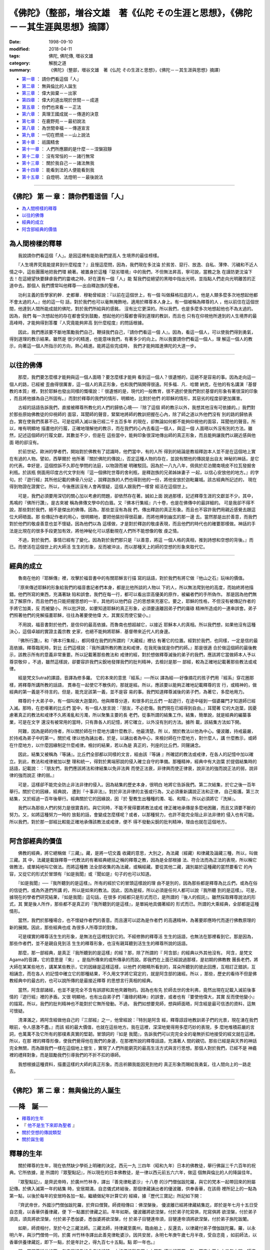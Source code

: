 ====================================================================================
《佛陀》（整部，増谷文雄　著《仏陀 その生涯と思想》，《佛陀－－其生涯與思想》摘譯）
====================================================================================

:date: 1998-09-10
:modified: 2018-04-11
:tags: 佛陀, 佛陀傳, 増谷文雄
:category: 解脫之道
:summary: 《佛陀》（整部，増谷文雄　著《仏陀 その生涯と思想》，《佛陀－－其生涯與思想》摘譯）

- `第一章`_ ： 請你們看這個「人」
- `第二章`_ ： 無與倫比的人誕生
- `第三章`_ ： 偉大拋棄－－出家
- `第四章`_ ： 偉大的道出現於世間－－成道
- `第五章`_ ： 你們也來看－－正法
- `第六章`_ ： 真理王國成就－－傳道的決意
- `第七章`_ ： 在鹿野苑－－最初說法
- `第八章`_ ： 為世間幸福－－傳道宣言
- `第九章`_ ： 一切在燃燒－－山上說法
- `第十章`_ ： 祇園精舍
- `第十一章`_ ： 人們所應願的是什麼－－涅槃寂靜
- `第十二章`_ ： 沒有常恒的－－諸行無常
- `第十三章`_ ： 關於我自己－－諸法無我
- `第十四章`_ ： 能看到法的人便能看到我
- `第十五章`_ ： 自燈明、法燈明－－最後說法

----

.. _第一章:

《佛陀》 第 一 章： 請你們看這個「人」
---------------------------------------

- `為人間榜樣的釋尊`_
- `以往的佛傳`_
- `經典的成立`_
- `阿含部經典的價值`_

.. _為人間榜樣的釋尊:

為人間榜樣的釋尊
----------------

　　我說請你們看這個「人」。是因這裡有能助我們提高人
生境界的最佳榜樣。
　　
　　『人生境界究竟能提昇到什麼程度？』且慢這麼問，因為，我們現在多沈淪
於貧苦、惡行、放逸、自私、薄倖、污穢和不近人情之中，這些團團地把我們環
繞著。被置身於這種『惡劣環境』中的我們，不但無法昇高，寧可說，當務之急
在謹防更沈淪下去！在這絕望快要肆虐我們的靈魂之時，好在還有一個「人」能
幫我們從絕望的黑暗中指出光明，並指點人們走向光明離苦的正道中去。那個人
我們慣常叫他釋尊──出自釋迦族的聖者。　　

　　功利主義的哲學家約幹．史都華．穆勒曾經說：『以前在這個世上，有一個
叫做蘇格拉底的人，他是人類多麼多次地想起他都不會太過的人。』他的這一句
話，對於我們也可以毫無掩飾地，適用於釋尊本人身上。有一個被稱為釋尊的人
，他以前住在這個世間，他達到人間所能成就的佛陀，對於我們所給與的感銘，
沒有比它更深的。所以我們，也是多麼多次地想起他也不為太過的。因為，我們
每一次想起他的存在都會受到鼓勵，想起他的行履都會得到道理的教訓，而且也
只有在仰視他所達到的人生境界的最高峰時，才能夠得到答覆『人究竟能夠昇高
到什麼程度』的問話根據。　　

　　因此，我們應該要不斷地策勵我們自己，鞭撻我們自己，『請你們看這一個
人』。因為，看這一個人，可以使我們得到勇氣，得到道理的教示結果。雖然是
很少的精進，也能意味我們，有著多少的向上。所以我要請你們看這一個人，理
解這一個人的教示，向著這一個人所指示的方向，熱心精進。能將這些完成時，
我們才能夠踏進佛陀的大道一步。　　

----

.. _以往的佛傳:

以往的佛傳
----------

　　那麼，我們要怎麼樣才能夠與這一個人面晤？要怎麼樣才能夠
看到這一個人？很遺憾的，這絕不是容易的事。因為走向這一個人的路，已經被
歪曲得很厲害，這一個人的真正形象，也和我們隔開得很遠。阿多福．凡．哈爾
納克，在他的有名講演『基督教的本質』裡，對於耶穌也發出同樣的慨嘆說：『
很遺憾的是，現代的一般教育，很不適於使我們對於基督的形象有著很深的印象
，而且將他據為自己所固有。』而對於釋尊的我們的情形，明顯地，比對於他們
的耶穌的情形，其惡劣的程度卻更加厲害。
　　
　　古經的話語告訴我們，直接被釋尊所教化的人們的歸依心境──『除了這個
師的教示以外，我想其他沒有可依據的。』我們對於那些原始佛教徒的仰視師的
面容，耳聞師的聲音，緊緊地將師的教訓把握在心內，除了師之道以外他們沒有
別的路的歸依表白，實在使我們羨慕不已。可是從師入滅以後已經二千五百多年
的現在，卻無論如何都不能夠仰視他的面容，耳聞他的聲音。所以，唯有明顯地
描畫他的行履，正確地理解他的教示，而在我們的心內去看這一個人，與這一個
人面晤以外沒有別的方法。雖然，記述這個師的行履文獻，其數並不少，但是在
這些當中，能夠印象很深地傳出師的真正形象，而且能夠讓我們以親近感與他面
晤的卻沒有。　　

　　於前世紀，歐洲的學者們，開始對於佛教有了認識時，他們當中，有的人所
得到的結論是教祖釋迦本人並不是在這個地上實在有過的人物。譬如，西拏爾於
他所著『關於佛陀的傳說』，否定這種人物的存在，並說有關他的傳說是出自太
神秘的神話，是它的代表。幸好是，這個控訴不久即在學問的法庭，以物證而被
明確駁回。因為於一八九八年，佩佩於尼泊爾南境皮不拉瓦發掘舍利瓶。於該瓶
側面用印度古代文字刻有『這一個佛陀世尊的舍利瓶，是釋迦族的兄弟姊妹妻子
一起，以信心安放他的地方。』的字句。於『遊行經』其所他記載的佛骨八分記
，說釋迦族的人們也得到他的一份，將他安放於迦毗羅城。該古經典所記述的，
現在得到物證在證實它。所以，今後應該沒有人會再懷疑，這個人跟我們一樣曾
經活在這個世上。　　

　　可是，我們必須要用深切的關心加以考慮的問題，卻依然存在著。誠如上面
說過那樣，記述釋尊生涯的文獻並不少。其中，馬鳴的『佛所行讚』，是古來被
稱為佛傳文學中的白眉。又『佛本行集經』六十卷，也是在佛傳中的最詳細的。
可是我卻不得不說，那些對於我們，絕不是傑出的佛傳。因為，那些並沒有為我
們，傳出釋迦的真正形象。而且也不容許我們用親近感覺去跟這位大師晤面。那
些傳記作者的用心，很明顯地，要把他裝扮得很莊嚴，而將他捧到幽玄的那一邊
去。當然那是出於善意，而我們對於他們的敬虔善意也並不懷疑。因為他們以為
這樣做，才是對於釋迦的敬虔表現，而且他們的時代也的確要那樣做。神話的手
法是比現在的很多手段更加有效，將他神秘化可以感動現在人們所不能想像的敬
虔之情。　　

　　不過，對於我們，事情已經有了變化。因為對於我們那只是『以善意，將這
一個人格的真相，推到詩想和空想的背後。』而已。而使活在這個世上的大師活
生生的形象，反而被沖淡，而以那種天上的師的空想的形象來取代它。　　

----

.. _經典的成立:

經典的成立
----------

　　魯南在他的『耶穌傳』裡，攻擊於福音書中的有關耶穌言行描
寫的話語，對於我們有將它做『他山之石』玩味的價值。
　　
　　『原來傳述耶穌的形象給我們的福音書記者們本身，都是比他所談的人物以
下的人，所以無法爬到他的高度，而始終將他描錯。他們所寫的東西，充滿著缺
陷和誤會。我們在每一行，都可以看出崇高優美的原作，被編者們的手所偽作。
那是因為他們無法了解原作，而且他們也只能把握思想的一半，其他的以他們自
己的思想來充塞它。要之，耶穌的性格，不但沒有被傳記作者的手將它加美，反
而被變小。所以批評說，如要知道耶穌的真正形象，必須要遠離因弟子們的庸碌
精神所造成的一連串誤會。弟子們照著他們的見解描畫耶穌，往往為著要使他偉
大，其實反而使它變小。』　　

　　不用說，福音書對於他們，是信仰的最高依據。而魯南也想超越它，以接近
耶穌本人的真相。所以我們想，如果他沒有這種決心，這個卓越的實證主義宗教
史家，也絕不能夠將耶穌．基督帶來近代人的身邊。　　

　　『佛所行讚』，和『佛本行集經』，都同樣在我們的所謂的『大藏經』裡佔
有著它的位置。經對於我們，也同樣，一定是信的最高依據。釋尊臨死時，對比
丘們這樣說：『我所講所教的教法和戒律，在我死後就是你們的師。』那是很適
合於做這個師的最後教示，該教示所有的意義非常重要。所以記載著那些教法和
戒律的經，對於想做釋尊滅後的弟子的我們，應該將它當做師本人予以尊崇敬仰
。不過，雖然這樣說，卻要容許我們尖銳地發揮我們的批判精神，去檢討是那一
部經，較為正確地記載著那些教法或戒律。　　

　　經是梵文Sutra的譯語，音譯為修多羅。 它的本來的意思『經系』──所以
譯為經──好像摘花的孩子們用『經系』穿花圈那樣，將釋尊所講所教的話語，
貫串在一起使它不散佚的，那就是經。所以，應該要以能夠正確地記載釋尊的言
行，或精神的，做經典的第一義是不待言的。但是，能充足該第一義，並不是容
易的事。我們知道釋尊滅後的弟子們，為著它，多麼地用力。　　

　　釋尊的十大弟子中，有一個叫做大迦葉的。他與釋尊分道，和很多的比丘們
一起遊行，在途中碰到一個婆羅門才知道師已經入滅。那時，在悲嘆著的比丘們
當中，有一個人放言說：『朋友，不必悲傷。我們現在已經得到自由。』耳聞著
它的大迦葉，因憂慮著真正的教法和戒律不久將淆亂和污濁，所以聚集主要的長
老們，從事所謂的結集工作。結集，簡單說，就是經典的編纂事業，可是在文字
還沒有被常用的當時，只有靠各人的記憶，將它確立，以外沒有別的方法。據所
載，該結集方法如下開。　　

　　阿難，因為是師的侍者，所以關於師在什麼地方講什麼教示，他最清楚。所
以，關於教法以他為中心。優波離，持戒最嚴，於持戒為弟子中的第一。關於戒
律以他為誦出者。於是，以誦出者為中心，來檢討師在什麼地方，對什麼人，講
什麼教示，或師在什麼地方，以什麼因緣制定什麼戒律。檢討的結果，若以為是
真正的，列座的比丘們，同聲誦念。　　

　　因此，結集又被稱為『等誦』。比丘們全部都以同樣的文言，經由該『等誦
』所確認的教法或戒律，在各人的記憶中加以確立。到此，教法和戒律被加以整
理和統一，得對於異端邪說的侵入確立自守的準備。那種精神，經典中有大迦葉
於提倡結集時的話語，記載說：：『朋友們，我們應該將法和律結集以免非法興
而使正法衰，非律興而使正律衰，說非法的強而說正法的弱，說非律的強而說正
律的弱。』　　

　　可是，這樣卻不能完全防止非法非律的侵入。因為結集的歷史本身，很明白
地將它告訴我們。第二次結集，於它之後一百年舉行。關於它的因緣，經典說，
遭到『十事非法』。對於非法非律的主張或行為，又必須重新講說正法和正律，
自己衛護。第三次結集，又於經過一百年後舉行。經典關於它的因緣說，因『於
聖教生出種種的濁、垢、和障』，所以必須將它『洗掉』。　　

　　我們以為那些人們的努力是很寶貴的。與它同時，不能不覺得要將教法或戒
律正確地承傳是多麼地困難，而且又須要不斷的努力。又，如將這種努力一時的
放鬆的話，會變成怎麼樣呢？或者，以那種努力，也許不能完全阻止非法非律的
侵入也有可能。所以我們，對於那一部經比較能正確地承傳該教法或戒律，便不
得不發動尖銳的批判精神，理由也就在這個地方。　　

----

.. _阿含部經典的價值:

阿含部經典的價值
----------------

　　佛教的經典，將它總稱做『三藏』。藏，是將一切文義
收藏的意思，大別之，為法藏（經藏）和律藏及論藏三種，所以，叫做三藏。其
中，法藏是載錄釋尊一代教法的有著經典總括之稱的釋尊之教，因為是全部根據
法、符合法而為正法的表現，所以稱它做教法，或單純地叫它做法。而將這種教
法全部收集的為法藏，或稱經藏。要從其他二藏，識別屬於這種藏的當然要看它
的內容，又從它的形式於冒頭有『如是我聞』或『聞如是』句子的也可以知道。
　　
　　『如是我聞』──『我所聽到的是這樣』。所有的經於它的冒頭這樣說的理
由不是別的，因為那些都是釋尊為比丘們，或為在俗的信徒們，或為外道們所講
的，所以是如來的教法。因此，因為是經，所以必須是任何人都可以說『我所聽
到的是這樣』。可是，據現在的學者們研究結果，『如是我聞』這句話，在很多
的經都只是形式而已，是所謂的『後人的假託』。雖然採取釋尊說法的形式，其
實是後人所作，那些都不是真正的『我所聽到的是這樣』，是單純地具備著經的
形式而已。所謂的大乘經典，全部都是這種情形。　　

　　當然，我們於那種場合，也不懷疑作者們的善意。而且還可以認為是作者們
的高邁精神，為著要即應時代而遂行佛教原理的新的展開。因此，那些經典也成
為很多人所尊崇的對象。　　

　　可是樸實的釋尊活生生的形象，是無法在這裡找到它的。不經修飾的釋尊活
生生的話語，也無法在那裡看到它。那是因為，那些作者們，並不是親自見到活
生生的釋尊形象，也沒有親耳聽到活生生的釋尊所說的話語。　　

　　那麼，那一部經典，是真正『我所聽到的是這樣』的經？那，除了所謂的『
阿含部』的經典以外其他沒有。 阿含，是梵文Agama的音譯，它的意思是『來』
。是指所傳來的或所傳承的而說。即我們在上面已經說過那樣，是初期的佛教教
團長老們，將大師在某某些地方，講某某些教示，它的因緣是這樣這樣，以他們
的眼睛所看到的，耳朵所聽到的彼此回應，互相訂正錯誤，互相誦念，而在各人
的記憶中確立它的那種結果，不久用文字將它寫定的，就是阿含部的諸經。所以
，那些，歷史的看待不但是佛教經典中的最古的，也可以說所傳的是最接近釋尊
的思想言行真相的經典。

　　當然，阿含部諸經，也並不是完全不含有誤謬和其他夾雜物的。因為也有先
於師去世的舍利弗，竟然出現在記載入滅前後事情的『遊行經』裡的矛盾。又很
明顯地，也有出自弟子們『庸碌的精神』的誤會，或者也有『要使他偉大，其實
反而使他變小』的描寫。所以，我們的批判精神也不能對於它無所發動。不過，
我們如想要見師，想與師面晤，阿含經是最可信憑的資料，這無可懷疑。　　

　　清澤滿之，將阿含經做他自己的『三部經』之一，他曾經說：『特別是阿含
經，釋尊諄諄地教訓弟子們的光景，現在湧在我們眼前，令人感激不盡。』而該
經的最大價值，也就在這些地方。我在這裡，深深地覺得用多麼巧妙的表現，多
麼地堆積莊嚴的言詞，也萬萬不及它所有的那樸素真實的堅韌。冒頭詞的『如是
我聞』，告訴我們可以完完全全的毫無折扣地接受的經文就在這裡。所以，在那
裡的釋尊形像，使我們覺得他在我們的身邊，在那裡所說的釋尊話語，充滿著人
間的親切。那些已經是與天界的神話完全無關，而為跟我們一樣在這個地上營生
，實現了人們所能窮究的最高生活方式與言行思想。那個人對於我們，已經不是
神龕裡的禮拜對象，而是鼓勵我們引導我們的不折不扣的導師。　　

　　我想根據這種資料，描畫這樣的大師的真正形象。而且祈願我能因見到他的
真正形象而賜給我勇氣，往人間向上的一路走去。

----

.. _第二章:

《佛陀》 第 二 章： 無與倫比的人誕生
----------------------------------------

──降　誕──
-----------


- `釋尊的生年`_
- 『 `他不是生下來即為聖者`_ 』
- `關於空想的傳說類型`_
- `關於誕生偈`_

　　　
.. _釋尊的生年:

釋尊的生年
------------

　　關於釋尊的生年，現在依然缺少學術上明確的決定。西元一九
三四年（昭和九年）日本的佛教徒，舉行佛誕三千六百年的祝典。它所依據，是
所謂的『眾聖點記』，所以現在的日本佛教徒，是一律以西元前五六六年，做這
個無與倫比的人的降誕佳年。
　　
　　『眾聖點記』，是齊武帝時，於廣州竹林寺，譯出『善見律毗婆沙』十八卷
的沙門僧伽跋陀羅，與它的梵本一起帶回來的附屬記傳。於佛入滅第一年的結集
時，安居期滿，自恣儀式終結後，那個律藏誦出者的優波離，供奉香華，在該冊
裡所記上的一點為第一點，以後於每年的安居時各加一點，繼續做紀年計算它的
經緯，據『歷代三寶記』所記如下開：　　

　　『齊武帝世，外國沙門僧伽跋陀羅，於齊曰僧賢。師資相傳曰：佛涅槃後，
優波離已經將律藏結集訖，即於是年七月十五日受自恣竟，以香華供養律藏，便
下一點置於律藏之前。年年如斯。優波離將欲涅槃，付於弟子陀寫俱，陀寫俱將
欲涅槃，付於弟子須具，須具將欲涅槃，付於弟子悉伽婆，悉伽婆將欲涅槃，付
於弟子目犍連帝須，目犍連帝須將欲涅槃，付於弟子旃陀跋闍。　　

　　如斯，師資相付，至於今之三藏法師。三藏法師，持律藏至廣州，臨由舶上
，反還去，以律藏付弟子僧伽跋陀羅。羅，以永明六年，與沙門僧倚一同，於廣
州竹林寺譯出此善見律毗婆沙。因共安居，永明七年庚午歲七月半夜，受自恣竟
，如前師法，以香華供養律藏訖，即下一點，於是年計之，得九百七十五點。點
即一年也。』　　

　　即，當釋尊逝世的第一年安居結集的會座終結時，由該優波離在眾人之前敬
謹地記下第一點，爾來九百七十五年之間、師資相繼繼續點記，的確是很可敬佩
的淨行，並藉這個來樹立佛誕佛滅的紀年，從該傳說的性質來說也是至當的。而
且，它與學術研究的諸結果，相距也很短。所以，我們想在等學術研究確定這個
無與倫比的人的生年之前，現在暫且根據這個『眾聖點記』，姑且以西元前五六
六年做佛誕的紀年。　　

　　那麼，這個人的誕生，是在由今天起二千五百餘年的昔時，在什麼地方、怎
麼樣發生的。古經之一說：　　

　　『有一個人，出現於這個世間，的確是很可慶幸的。那一個人，是什麼人？
他就是如來，就是應供、正等覺者。』　　

　　那一個人的誕生，是怎麼樣的經過。我們以很遠的後來的佛弟子身份，對於
此事，必須要以適合於我們的方法，重新將它尋找。　　

----

.. _他不是生下來即為聖者:

『他不是生下來就成為聖者』
---------------------------

　　我在前面說過，為著要瞻仰這個無與倫比的人活
生生的形象，為著要用我們的耳朵聽這個人活生生的聲音，除了向阿含部諸經裡
去找以外，沒有別的方法。它那裡，有釋尊親自回顧他本身所經歷的路徑，而為
弟子們述懷他的體驗的幾部經典。有時，很具體地敘述出家前他的生活是怎麼樣
，又關於出家的動機是什麼，也很明確地以他的話語告訴他們。於某部經典，他
淡淡地說，在年輕力壯時，進入於出家行乞沙門生活的經緯，或者反覆詳細地述
說，他坐在那菩提樹下，終於達到最後解脫的前後情形。可是，我們在那些述懷
的任何一個，都找不到有關這個人的誕生所說的可靠章句。那個並不是沒有理由
的。
　　
　　關於它，我想起了『經集』的一節有下開的一句：
　　
　　『不是因出生而為聖者。也不是因出生而為非聖者。人們是因他的行為而為
聖者，因他的行為而為非聖者。』　　

　　這是，這位大師給人類帶來的教示，即佛教的根本原理之一，『業』即廣義
的行為，人們的身、口、意的一切所作。結局─業報會在該人身上結實，這就是
自作業自得果。『自作惡自污、不自作惡自淨。各人自淨、自不淨。人不能使他
人淨。』那部『法句經』的一句所說的，也不外是這種意思。　　

　　從這事的反面來說，就是任何人的生涯，都不是由他的出生來決定的。並不
是因他的出生，而註定為聖者，也不是因他的出生，而註定為下賤人。素質和環
境，雖然不能不說是左右各人人生行路的要因。可是，更重要的條件，必須是在
於他自己的所作所選擇的是什麼─所志願的是什麼，所說的是什麼，所作的是什
麼。這些決定了他做人的生活方式。釋尊所依據的立場，不是預定說，也不是宿
命論，而是業感緣起。自己不作惡，自己為淨人；自己積善行，自己為聖人。所
以，人並不是因出生而為聖人，同時也不是因出生而為非聖人。　　

　　既然這樣，那麼釋尊告訴他的弟子們的，有助於他們的人生向上的話語，一
定不是他的出生和他的門第，應該說不關於出生，是關於行為。一定是說我是這
樣地想，是這樣地做，是這樣地建立我的人生。　　

　　『智慧深的、有賢慮的、能辨別正道與非道，而達到最上義的人，我叫這種
人做聖人。』　　

　　『像宿在蓮葉上的露珠那樣，像放在鐵錐尖端的芥粒那樣，不為種種欲所污
染的人，我叫這種人做聖人。』　　

　　『不用粗暴言語，經常說充滿著教訓的真實話語，不用言語使任何人生氣的
人，我叫這種人做聖人。』　　

　　『於有惡意的人們當中沒有惡意，於手執刀杖的人們當中溫柔，於執著很深
的人們當中沒有執著的人，我叫這種人做聖人。』　　

　　『人不能夠因他的風采和姓名而為聖人。具有真實和正法的人，他是有幸的
，他纔是真正的聖人。』　　

　　釋尊如是想，如是行。而他自己，又成為如是的聖人，所以他教他的弟子說
：『你們也要向這條路走去。』也同時這樣地招呼我們。阿含部的諸經所記載的
是聖人的釋尊，為他的弟子，講說所應該遵奉的教示，指示他們所應該踐行的道
，垂示他們所應該瞻仰的楷模的。他們的回憶絲毫不敢有所違背地加以結集傳承
，所以，我們現在，假如不能夠在該經典中，找到有關佛陀的誕生的可信憑章句
，至少不是沒有理由。　　

----

.. _關於空想的傳說類型:

關於空想的傳說類型
-------------------

　　因此，在釋尊的四大事（誕生、成道、最初的說法、
入滅）中，特別是他的誕生，便深深地被關閉在傳說和空想中。
　　
　　而那些空想的傳說，大體上被一種意圖所貫穿。該意圖，是將這個人加以聖
化，以為出現這樣卓越的大師，除非來自崇高地方，並有不可思議的力量，這無
與倫比的人是不會出生在這個世間的。或者，他是因為從幾劫的過去世連綿不斷
的積功累德，纔會有這個無等、無比的世尊產生。那個時代的人們，會那樣想，
毫不足怪。因為，在那個時代的那種想法很普遍。　　

　　有一個思想家檢討古代印度人的想法，批評它說：『他們都是朝背看的。』
意思是，對於所碰到的不可理解的特優特劣之人物，和不可思議的事情，在尋找
理由時，一定要向過去去尋求。譬如，在這裡有一個很富裕有福氣的人。那是值
得人們所羨慕的，所以不得不發問，他為什麼會這樣地富裕，而且為什麼會這樣
地有福氣。在那個時候，他們都是『朝著』過去世去看，去尋找它的理由。　　

　　對於這位大師，也同樣在尋問這超絕比類的聖人是怎麼樣地出生時，他們便
立即向老遠的過去世去尋求他的因緣。──『佛、世尊、如來、應供、正覺者、
是於無量百千萬劫勤修諸行的』──而關於這個聖人的前生因緣故事『本生譚』
的龐大篇幅，不久便在經典中占有了它的地位，那個跟馬太傳福音書，在它的第
一章很漫長地記載著『阿伯拉罕之子、大衛之子、耶穌．基督的家譜』是同出於
一軌的。那裡有被古代人共通想法所『踏得很堅固的路』。所以我們要知道『老
往過去世看』的，並不限於古代印度人。　　

　　從舊佛傳的記載看，關於這位大師的神聖受胎、華麗隆誕，也可知那是由古
代的人們所喜歡的類型傳說和空想，很顯著地加以聖化操作的。『菩薩，以正覺
自兜率下，託於淨飯王第一大妃，摩耶夫人右脅，住已。是時，大妃於睡眠人，
夢見有一六牙白象。其頭朱色，以七支挂地，以金裝之牙，乘空而下，入於右脅
。』這無疑地，是古代的人們廣汎地為聖化所愛用的空想類型之一而已。因為他
們並不以為，這樣地神聖的存在，會跟常人一樣，由單純的夫婦交合而出生的。
　　
　　那麼，能夠怎麼樣想呢？關於它的想法類型，已經在他們的周圍就有了準備
，只要他們將它套上其中的一個就好。銳敏的觀察家，在讀舊佛傳本身時，就可
以在那裡看到那些想法的類型。譬如，佛傳之一讓占夢的婆羅門這樣說：『所夢
的瑞相，我當具說。如我所見，往昔神仙諸天於經書典籍所載。……若母入於夢
，見日天入於右脅，彼母所生子必為轉輪王，若母入於夢，見月天入於右脅，彼
母所生子，必為諸王中之最勝。若母入於夢，見白象入於右脅，彼母所生子，於
三界為無上尊，能利諸眾生，怨敵悉皆平等，度脫千萬眾生超出煩惱深海。』又
，能夠廣汎觀察的人，也當然可以知道，這些空想的傳說，是使古代的所有聖者
們莊嚴化的很普通手法。　　

　　其中最為人們所熟悉例子之一是耶穌．基督的母親瑪利亞以處女而懷胎的那
個傳說。但是，關於那些傳說，現在不想再加以檢討。不過，基督教徒中有良識
的人們，能越過那些古代傳說，想使對於耶穌的信仰能更加活在近代，而費了很
多努力的形跡，對於我們佛教徒，也應該將它當做他山之石而加以學習。　　

----

.. _關於誕生偈:

關於誕生偈
------------

　　關於釋尊的誕生，對於我們最親近，而且最莊嚴的傳說，是那
個以『誕生偈』為中心的言論。那是──佛陀誕生後，即周行於四方各七步，以
右手指天，以左手指地，獅子吼說：『天上天下，唯我獨尊』。我們還年少時候
，頭一次所接觸到關於大師的傳說，就是它。在被春天美麗野花所裝飾的花朵寶
座裡，用手指著天和地而站立著的誕生佛，我用甜茶洗濯他。這是在我生涯中，
有關這位大師的最初回憶。而那個回憶是不是也是單純的空想產物而已呢？
　　
　　對於它的回答，也同樣必須一應是『然也』。因為據我們所知道，文獻資料
傳說最初出現的，是過去佛的故事。於那裡，首先被傳述的，是有關毗婆尸佛的
故事，它說該過去佛的降誕，就是這樣。其次有關其他過去諸佛的誕生也同樣。
為諸佛的常法，依照同樣方式將它構造的。而最後，瞿曇佛（釋尊）的誕生也同
樣，為諸佛的常法也是這樣的。　　

　　即，於這裡也同樣，首先產出的是類型，並依照類型的常法，在不久被演繹
成為佛陀的誕生事蹟。這種論理，也同樣是古代人們的常套做法，這些對於他們
雖然很有魅力，可是在所要求更嚴密的合理性和實證性的近代人們的面前，它已
經不起批判，這一點我們不能不虛心坦懷地加以指出承認。　　

　　不過，我們也同時應該要知道，該莊嚴的『誕生偈』所表現的，對於這位大
師，絕不是無關的。近代的我們，對於剛生下的嬰兒會獅子吼的佛傳，不能做單
純的接受。可是，我們應該要想起釋尊在他的大悟後不久，說出這種話語。那是
，他離開菩提樹下，要前往婆羅捺的鹿野苑途中的事。偶爾在路上碰到外道叫做
優波迦的問他，『你是什麼人的弟子？信奉什麼人的教法？』時，釋尊毅然回答
他，用偈這樣地說：

| 　　『我是一切勝者、一切智者，
| 　　　不為一切諸法所束縛，
| 　　　捨離一切，渴愛盡而解脫。
| 　　　因為自己證知，所以不知道說誰為我師好。
| 　　　我無師，也沒有與我相等的人。
| 　　　於人天世間沒有可與我比類的。
| 　　　我是世間的應供，是無上的師。
| 　　　唯我為正覺者，是清涼寂靜的。
| 　　　現為轉法輪將往迦尸都城。
| 　　　將於盲闇世間擊打甘靈的法鼓。』
| 

　　那是佛陀本身在他初轉法輪（最初的說法）以前所作的自覺宣言。成為該自
覺內容的不外是為一切智者，一切勝者，於人天世間沒有比類的正覺者。換言之
，『天上天下，唯我獨尊。』也不外是釋尊對於為人的最高方式的佛陀的自覺表
白而已。所以，邇後瞻仰頌讚這位大師的人們，經常讚頌他是『無等、無比』，
或『人中的最勝』。古經也這樣說：『有一人，於世間，為無等、無比、人中之
最勝者。該一人為誰？就是如來、應供、正覺者。』　　

　　他所以能夠成為這種最高存在，是因為他求道，長時間精進，終於在菩提樹
下大悟。這是可信憑的資料所告訴我們的。無論如何，這個人，是無等、無比，
而為天上天下唯我獨尊的存在，無與倫比。而這個無與倫比的人，是在距今二千
五百餘年的古時，跟我們一樣，為「人」而誕生於這個地上的。也只有這樣，才
使我們超越一切的傳說和空想『好幾次地將它回想，也不為過。』

----

.. _第三章:

《佛陀》 第三章： 偉大拋棄
---------------------------

──出　家──
-----------

- `出家動機`_
- `是什麼使他這樣想`_
- `關於釋迦族`_
- `關於母親的死去`_
- `偉大拋棄`_ 

----

.. _出家動機:

出家的動機
------------

　　中阿含經，第二十九有叫做『柔軟經』的一經，是在很多阿含
經中，給我們的感銘最深的。釋尊自己在那裡，對比丘們，說他出家前的生活，
和他的出家動機。該經的語詞，非常樸素，沒有任何的莊嚴和粉飾，使我們覺得
好像直接聽到活著的釋尊的語辭。
　　
　　那時照往例是這位大師住在祇園精舍，（即給孤獨長者於舍衛城郊外的祇陀
林所捐獻的僧園）時的事。　　

　　他忽然向比丘們，這樣說：
　　
　　『比丘們，我在父親的家裡時，非常幸福，完全不知道苦是什麼。我的父親
邸宅院子裡有浴池。於一處植青蓮，於一處植紅蓮，又於一處植白蓮。我的房間
裡經常地燒著迦尸產的栴檀香，我的衣服上下衣全都是迦尸產的。於我外出時，
為著要提防雨露寒暑經常有人替我撐著白色傘蓋。我有三個別墅，一個適於冬天
，一個適於夏天，一個適於春天。於夏期（雨期）的四個月間，我住在夏天的別
墅，沒有走出邸宅一步，不斷地有伎樂來承事我別家對下僕、佣人、食客所給與
的是糠食、鹽粥，而我父親的家裡，對這些人也給他們米和肉的膳食。』　　

　　釋尊，像這樣，首先將他出家以前的生活。（依照世間一般想法，是很幸福
的），淡淡而具體地敘述又繼續說，可是我偶然地將它反省思考，才知道這絕不
是真正的幸福，不是『究竟無苦』。　　

　　『比丘們，我雖然這樣地幸福，完全不知道苦是什麼，可是我卻反省思考─
─愚蠢的凡夫（無聞異生）不知道自己會變老，也無法避免變老，只看到他人的
老，卻忘記自己也會老而恥惡他人。我也是同樣，我自己也會衰老，卻不知道怎
麼樣避免衰老，只看他人衰老，便可以厭惡他嗎？這對於我是不適合的事。──
比丘們，我這樣地想時，我的青春憍逸便全部被斬斷。』　　

　　釋尊復又說關於病，又關於死，我也作同樣思惟。是會病的身，又會死的身
，卻把自己的事完全忘掉，看別人的病而為他縐眉，看別人的死則避開不看。到
了我覺得那是不應該的事時，釋尊述懷說：『我的健康的憍逸全部被斬斷，我的
生的憍逸被粉碎。』　　

　　我們在這裡，可以找到釋尊出家動機的最可信憑的，而且又最可玩味的表現
。這些於後世的佛傳，又更加被形式化，將它粉飾為所謂的『四門出遊』的故事
。釋尊心境轉向出家的經過，因此被賦與更戲劇的表現，也使真實性更稀薄化，
而且喪失了它的奧妙味道。因為，使這位大師終於下決心出家，絕不是因為四次
出遊瞥見了生老病死的形狀以後，忽然使然的。　　

----

.. _是什麼使他這樣想:

是什麼使他這樣想
-----------------

　　奧爾田貝勒克的名著『佛陀』，我以為它是近代的佛傳
研究，可能是最高峰的。他於該著所說的『使他至於以異境替代故鄉，以乞丐僧
的貧困替代宮殿的榮華，那種思想的最初萌芽是從什麼方面，採取什麼形式，而
被栽植於佛陀的精神的。對於它的探討我們應該要斷念。』我們讀他的這一段，
也不得不說，的確是像他所說的那樣。　　

　　不過，我想對於這個人的思惟與言行，儘可能有正確知識，尤其是關於這個
人拋棄家鄉，放棄榮華，拋棄鼎盛青春，而投身於乞食沙門之道的動機，我們想
一點一滴地知道他。可是，我們想要知道的關於它的資料卻非常之少。沒有資料
而加以推測，當然是應該要謹慎的。所以，我們為一個學人，也應該要與奧爾田
貝勒克下同樣結語──『關於它的探討，要加以斷念。』依然是最恰當的。反覆
地說，四門出遊的故事，因為將它形式化的結果，捨棄了人間性，使他的真實性
變為稀薄。另一方面『柔軟經』的述懷『那個時候，我這樣地想。』雖然深刻印
象敘述思惟過程，可是，關於再進一步的，是什麼使這個人這樣想卻沒有明白說
示。那個從該經的構成來說，是當然的，因為釋尊在那裡所想說的主題，是在於
憼戒『三項憍逸』。　　

　　如從年青時代即沈醉於青春而憍逸，而且忘記老苦時刻地在迫近你的話，不
是做人所應該的。因為現在無病健康而憍逸，而且忘記不知何時病苦會來找你的
話，也不是做人應該的。而最後如沈醉於生而憍逸，而且忘記雖處身於虛空、於
海中、於山峽的洞窟中，死苦的手也會來抓你的話，也不是做人所應該的。這部
經是以這些為主題來告戒他們，他說：『比丘們，這些就是三種憍逸。是那三種
呢？就是壯年憍、無病憍、活命憍。比丘們，也許壯年憍的人，也許無病憍的人
，也許活命憍的人，會捨棄學問，而從事卑鄙生活。』釋尊會在這裡敘述他出家
前的生活，和出家的動機，是為著要克服這種憍逸的人的思惟過程之一，也是他
本身的體驗例示。所以，我們能夠在這部經，好像從活著的師直接聽到那樣，知
道釋尊是怎麼樣想，下決心出家，可是，如再進一步問『是什麼使這個人這樣想
』時，這部經也同樣默默地無所明說。　　

　　因為這樣，所以關於這些事，我們必須要斷念作再進一步的追究，才是做學
人最適合的事。不過，我們卻依然不能夠拂卻，想繼續追尋『是什麼使這個人這
樣想』。理性嚴戒空想，感情卻繼續在問。我卻以為介在這二者之間，還有餘地
像下開的那樣說。　　

----

.. _關於釋迦族:

關於釋迦族
------------

　　釋尊出家以前的生涯，絕不是幸福很少的生活。可是它與以後
的佛傳所特別強調的生活，旨趣稍為不同。
　　
　　據佛教以外的文獻，可以知道釋迦族的政治力量，在當時的印度，是極為衰
微的。於佛教的文獻也同樣言及當時的印度的政治情勢，說及所謂的『十六大國
』。而該『十六大國』中，並沒有包括釋迦族在內，即釋迦族的名是因釋尊的出
世而被知道，而釋迦族的存在也是因為出了這個無與倫比的人，才被賦與意義的
，從當時的政治勢力來看它時，也只是在比鄰間佔有著渺小的地位而已。它的政
治的獨立也絕不是完全的，在釋尊出家前後，它是在西鄰強國拘薩羅的庇護下的
。而於釋尊在世時，因該拘薩羅國王波斯匿的兒子鼻溜荼迦而遭到悲慘的滅亡事
，很明瞭地見於佛典中。

　　所以，假如我們被以前的佛傳所眩惑，誤以為他是大國的王子，那就絕不能
看到這個人的真正形象。　　

　　又那個時候的釋迦族政體，像當時的很多種族那樣，是一種共和制。據某經
，那時商人們前往南方德干 (Dekan)地方，人們問他你們的國王是什麼人時，他
們回答說：『有些國在王的統治下，有些國由伽那統治。』這個『伽那』，與那
個『僧加』是同義話語，當時的共和政治的會議組織，若是依照眾議決定國事的
就是『伽那』。這個，與後來釋尊將他的教團即『僧伽』，作和合平等的修行者
團體，很圓滑地加以運用的一點互相比照考慮，的確是很有趣的事。　　

　　因此，將釋尊的父親淨飯稱呼為『大王』的後世佛傳，可以說也同樣地會使
人發生眩惑。釋迦族是當時其中之一的共和政體。諸族習慣由各族選出一人或數
人為最高執政官，於集會（伽那）時主持集會，無集會時直接掌理國政。於釋迦
族，這種最高執政官只有一人，叫做王。它在這裡，並不是所謂的『王』，可以
看做像羅馬的執政官 (consul)和希臘的那些執政官 (archon)那樣。據佛典所說
，釋尊的從弟、阿那律的朋友跋提曾經為王，釋尊的父親淨飯也曾經得到這種地
位。所以，將這個人稱呼為『大王』的佛傳，是不符於事實的。因此，就事實來
說，這位大師的父親是具有被選為王的資格的剎帝利種（武士階級）。　　

　　總之，俗家釋迦族，是處在中央印度的北邊，距雪山不遠，而以強大的拘薩
羅國為他的西鄰的弱小部族，而他的俗家，為該部族中的名家。所以為長子的他
，同樣依照普通的過程，有著可以統率部族，而就王的可能性。可是，因為他的
部族非常弱小，他的命運並不尋常。因此好像渣滓沈澱在他的胸中深處那樣，有
一種不安，終於驅使他走向無家的沙門生活去。　　

　　關於此，我不能不想起，當時有兩種最高理想誘引良家的印度青年們。即，
其一，是統治四天下的所謂的轉輪聖王（理想的王者），另一種，是為出家行者
而達到君臨於精神世界的聖者境地。而釋尊也同樣於年輕時代即面對著這兩大理
想的一點，在佛典中也屢屢留著它的痕跡。可是要引率著這個弱小釋迦族而成就
轉輪聖王的理想，跟著他仔細地觀察實際結果，漸漸知道那是沒有希望的。於『
經集』中的叫做『敗亡經』的經文一節，釋尊對於這些事也曾經這樣說：

| 　　『生於剎帝利種家的人，
| 　　　資力小，欲望大，
| 　　　想於今世希求王位，
| 　　　這是趨於破滅（敗亡）的門。』
| 

　　假如是這樣的話，那麼向著高遠的理想邁進的青年釋尊所一心指望的方向，
豈不是自然而然地有了一種決定。　　

----

.. _關於母親的死去:

關於母親的死去
---------------

　　『佛本行集經』關於釋尊母親在他的誕生後不久死去，記
載如下開：　　

　　『那時，太子已經誕生以適滿七日。那個太子母親摩耶夫人不能再得諸天威
力，又不能得太子在胎所受快樂，以力薄之故其形羸瘦，遂便命終。或有師言，
摩耶夫人壽命算數只有七日，是故命終。雖然這樣唯往昔來經常有此法。其菩薩
生七日已滿，菩薩之母皆命終。何以故，因諸菩薩幼年出家，母見此，其心碎裂
，即命以終也。薩婆多（說一切有部）師亦作此言。此菩薩之母，見所生子，身
體洪滿、端正可喜，於世少比。已經見到如此希有之事，未曾有之法，以不勝歡
喜踴躍，遍滿於心中，即命終。』　　

　　這種說法，是舊佛傳所經常採取的關於釋尊母親的過於早死說法，可是現在
我們也同樣要將這種說法看做無用的曲說來將它摒棄。　　

　　於嬰孩時失去母親，確實是人生最可悲的事實，以人們的常情來說，這種事
實會於日後的歲月，對很善感的青年心胸中播下怎麼樣的種子，是不難想像的。
隨著父愛的日見加深，富貴榮華的充實，及五欲快樂的充足反而會使人覺得空虛
，是自幼喪母的人們常有的事。可是，過去的佛傳為什麼要將這個人們的常情掩
蓋而從事於上面所說的那種曲說呢？那不外是想將釋尊聖化。但是，這種聖化的
結果，反而違背了佛教的本來精神，不但構成了一種預定說，而且也在後世的佛
教徒面前將這個人的真正形象掩蓋，而將我們對他很親切的印象給搶走。　　

　　可是，我並不是說，於嬰孩時失去母親，和釋迦族弱小的命運，直接就成為
釋尊出家的動機。出家的當時，他已經是二十九歲。資質銳敏的這個人，一定在
這時，已經積有豐富教養，已經體驗了甚深的思索，而那些教養和思索，也一定
深深地受到當時一般思想的影響。那是以生、老、病、死為根本方式的厭世思想
，尤其是戰慄於死亡的思想。不過，那種死，卻不是我們的現實的生所面對的樸
素的死，而為經長時間的抽象的思索所蒸餾出來的死，這是我們所應該注意的。
　　
　　據他們的說法，這種生死並不只是今生的而已，是為三世永劫的苦惱，是為
長夜不盡的憂愁而在威脅著他們。對於這種苦觀，奧爾田貝勒克加以註解說：『
對人們說，你的命運是只有一次的決定便永遠不再變動，人們也許受得了它也說
不定，可是一想到要對於反覆不絕地掉轉回來的滅亡力量，與這種可怕力量不斷
地搏鬥的話，縱是勇者，也難免會對無止境的努力全部歸於白費，感覺戰慄。』
他的註解是對的。可是那種苦觀，對於現代的許多人，可以說是無緣的。在對於
『由死到死的無際限的人生』加以思索戰慄以前，我們要說，『今生』的問題，
才是許多人的苦惱。以輪迴的思想，將『今生』延長到無限的未來的苦觀，對於
我們現代人，有很多人不以為意。　　

　　而釋尊出家時所抱持的課題，也同樣一定深深地受到那個時代影響，而成為
這種思索的苦觀。古經之一說：　　

　　『你們比丘們，假如世間沒有這三種事，如來便不會出現於世間，如來所說
的法和律也不會出現於世間。那三種事是什麼？就是病、老、死。』　　

　　於是，這無盡輪迴的思想淹沒了釋尊實際的體驗，，而使一些想尋找大師出
家因緣的人，望洋興嘆。　　

----

.. _偉大拋棄:

偉大拋棄
----------

　　無論如何，釋尊因於生、老、病、死看到人間苦，才出家去過行
乞的沙門生活。他的新生活，從物質面看時，實在是『諸活命（生活）中的下端
』。據律藏大品，為出家，所說的有所謂的『四依』。
　　
　　『出家靠乞食（亦得受施主請，而受其飲食供養），依此勤行到命終。出家
靠糞掃衣（亦得受施主施衣），依此勤行到命終。出家靠樹下坐（亦得受施主供
養精舍），依此勤行到命終。出家靠陳棄藥（亦得受施主供養醫葯），依此勤行
到命終。』　　

　　它，第一、關於食所規定的，（若無施主請供）是要經常靠乞食。第二、關
於衣所規定的，（若無施主施衣）是要靠糞掃衣，即靠被捨棄的布以禦寒。第三
、關於住所規定的，是（若無施主供養寺院精舍）樹下石上的雲水生活。第四、
假如患病時，所規定的是（若無施主送醫葯）要靠陳棄藥。將這個，與釋尊出家
以前生活比較，於住有春夏冬三殿，於衣經常所穿的是迦尸產上等的布，於食連
僕婢都吃米和肉。對於它的變化過於激烈不能不使人瞠目。關於此，我覺得歐洲
的佛教學者們，將釋尊的出家譯為『偉大的拋棄』"the Great Renouncement"，
實在是很有趣的。那麼，釋尊為什麼，必須要做這樣大的拋棄呢？　　

　　釋尊有一次，對於出家日子尚淺的比丘們，這樣教訓他們說：
　　
　　『比丘們，出家行乞的生活，是一切生活中的下端生活。可是，比丘們，善
人們肯進入於這種生活，是因為它，有卓越意義。那並不是出自於王的強迫，賊
人的強迫，或因為負債，因為畏怖，因為生計困苦。我們是沈淪於生、老、病、
死、愁、悲、憂、惱裡頭的，是沈淪於苦中，而為苦所包圍，我們是為滅盡那些
苦的積聚，才到這裡來。』　　

　　釋尊對於已經出家，而心情依然會被世俗欲望所牽動的年輕比丘們，要求他
們要決然地拋棄。我們也同樣要知道，如果沒有大的拋棄的話，就沒有大的收穫
，左顧右盼的人，終究無法玩味真正的宗教生活。對吝於拋棄的人，究竟不能容
許他走釋尊的道。耶穌也曾經對他的弟子們說：『你們不能兼事神和富。所以，
我告訴你們，不可為了吃什麼、喝什麼而為生命的事煩惱，不可為了穿什麼而為
身體的事煩惱。』其道雖異，其所教示的用心卻沒有不同。追求最高的人，要經
常拋棄一切去追逐它。那才是行走所謂宗教之道的真正方法。釋尊首先將這些事
，於這個『偉大拋棄』裡，以身垂範。　　

　　那麼，這位大師用這種『偉大拋棄』所換來的收穫是什麼？

----

.. _第四章:

《佛陀》 第 四 章： 偉大的道出現於世間
--------------------------------------------

──成　道──
-----------

- `摩揭陀王與他`_
- `沙門生活`_
- `神聖求道`_
- `惡魔的試探`_

----

.. _摩揭陀王與他:

摩揭陀王與他
-------------

　　釋尊實行了『偉大拋棄』，從那時起，經過了幾年──據計
算是七年──的精進修行，終於將大道打通，這七年是過怎麼樣的生活？有著怎
麼樣的內心搏鬥？關於那些，好在有幾種可信憑文獻。『經集』中叫做『出家經
』的一經，是那種文獻之一：

| 　　『佛陀是怎麼樣地出家。
| 　　　他是怎麼樣地觀察，
| 　　　所以能大大地喜歡出家。
| 　　　我（阿難）想知佛陀出家的動機。
| 　　「家居是狹隘而又厭煩，
| 　　　又為塵垢所發生的地方。
| 　　　可是，出家卻是寬廣而又無煩惱。」
| 　　　佛陀這樣地觀察，所以佛陀出家。
| 　　　佛陀從出家以後，
| 　　　避去因身所引起的惡業，
| 　　　拋棄因語言而發生的惡業，
| 　　　普遍地使生活潔淨。』
| 

　　阿難這樣地告訴他們後，開始說釋尊出家後的生活。那是實行偉大的拋棄，
為行乞沙門的形狀，離開迦毗羅城前往南方，走進摩揭陀國都的極為繁榮的王舍
城托缽時的事。

| 　　『佛陀前往被摩揭陀國山脈所圍繞──
| 　　　摩揭陀國國都王舍城。
| 　　　佛陀以卓越形象，
| 　　　為行乞故，而出現於那國國都。
| 
| 　　　站立在高殿上的摩揭陀國國王──
| 　　　頻毗娑羅看到他。
| 　　　眼攬著風采卓越的佛陀，
| 　　　王顧近侍的臣說：
| 　　　你們大家，仔細地看他。
| 　　　他的形象端麗顏色清秀，
| 　　　他的步履悠容不迫，
| 　　　有所思念而眼睛注視地面時，
| 　　　他的眼睛注視前面一尋地方。
| 　　　他絕不是下賤家庭的所出。
| 　　　趕快差王使前去，
| 　　　問他將往何處。』
| 

　　被派遣的使者，跟在釋尊後頭。釋尊托缽完畢後，回王舍城郊外的盤荼婆山
山洞。使者回來向頻毗沙羅王報告說：『大王，該比丘在盤荼婆前面的山洞裡，
像虎那樣，像牛那樣，像獅子那樣地坐著。』王親自前往該山洞訪問釋尊。彼此
對坐著，交換了充滿著歡喜的寒暄後，王對釋尊說：

| 　　『你現在尚年輕，歲數少，
| 　　　剛達到人生的第一期而已，
| 　　　猶保持著鼎盛青春，
| 　　　而且是有來歷門第的剎帝利的樣子。
| 　　　我將給你以你所希望的俸祿。
| 　　　我要有榮耀的你，加入我的精銳軍隊，
| 　　　以便享受戰士的榮譽。
| 　　　我問你，請你告訴我你的出生。』
| 

　　釋尊對於他的回答，也用偈文，據所記載是這樣的：

| 　　『我王，我是屬於在那大雪山山麓的，
| 　　　是從很早就有的拘薩羅國，財寶與勇氣兼備的，
| 　　　一個端正部族。
| 
| 　　　該部族叫做日種（太陽後裔）。
| 　　　為我的生族釋迦。
| 　　　我王，我是從他的家出家的。
| 　　　不是為冀求種種欲望的。
| 
| 　　　我見過種種欲望所引起的災禍，
| 　　　所以知道跳出迷津脫離欲望才是安穩的，
| 　　　所以，我想向彼道精進。
| 　　　我心所喜悅的不是諸欲，而是精勤。
| 

　　於那裡，透過他與摩揭陀國國王會見的事件，出家後的釋尊，有著怎麼樣的
心機？過著怎麼樣的生活？　　

----

.. _沙門生活:

沙門生活
----------

　　他的生活，就是沙門生活。當時，是新興思想的行者，所重新選
擇的修行生活方式。它的方式，也許可以在婆羅門的所謂『四期』之一的最後『
遊行期』找到它的原型。
　　
　　婆羅門的『四期』，叫做梵行期、家住期、林棲期及遊行期。第一的梵行期
（或學生期）是學修吠陀的時期，第二的家住期，是在家經營世俗生活，從事祭
祀的時期，第三的林棲期，是拋棄家住生活，而專念於苦行，或思索的時期，而
能於該三時期，完成人生所必要的修行和義務後，他們便可以剃髮，著弊衣，手
提拐扙和水漉，頸項掛著頭陀袋，委身於雲水，而進入於悠悠自適生活，那就是
第四的遊行期。古婆羅門法典裡也有關於它的記載：　　

　　『這樣，過了第三的林棲時期後，能拋棄世俗事物的一切愛著，便可以過第
四時期的遊行者生活。』　　

　　又關於他的生活理想所記載的是，
　　
　　『用眼睛所潔淨的腳踏地，飲用水漉所潔淨的水。說用真實所潔淨的話語，
保持潔淨的心。』　　

　　依照它，可以知道他們所謂遊行期的生活方式和它的理想片鱗。於那裡，可
以看到釋尊所投身的沙門生活和它的理想，有不少的共通地方。再說，他們除將
經營第四期生活的人，叫做遊行者或行者以外，也叫他們比丘，或稱他們做沙門
。　　

　　可是，釋尊當時的所謂沙門，不但與婆羅門遊行期的人稍有不同，反而，用
它稱呼思想立場與婆羅門者相對立的人們。我們在翻讀舊經典時，常常看到有『
沙門、婆羅門』的記載。那就是意味，當時的思想世界有兩個流派，即對於負荷
舊婆羅們思想的人們稱為婆羅門，而負荷新的非婆羅門思想的人們稱為沙門。本
來，因為婆羅門，通於吠陀（智慧），執掌祭祀，而君臨於精神世界，所以被置
於四姓即四個階級的最上位，可是到這個時代，其態勢開始非常動搖。關於它，
我們現在還可以在奧義書 (upanisad)裡找到它的痕跡。 那是意味，剎帝利族的
人們也進出於精神世界，開始威脅婆羅門的君臨。清新的清涼的風，開始在思想
世界吹起。而在這種清新空氣中的人們，為有別於舊婆羅門者，改稱他們做沙門
。　　

　　所以，這種沙門的生活，跳出婆羅門傳統的規定拘束，完全自由的。他們可
以自由地出家、自由地主張、自由地生活，並耽在年輕時代的清新空氣中。有的
人自稱為『折斷鎖鍊者』（尼乾陀），有的自號為『裸者』（阿支羅），其他還
有種種稱呼，並形成為幾多的新學派。於佛典，稱他們有的做六十二見，有的做
十沙門團，有的做六師外道，釋尊也同樣，以這種沙門之一而出現於世的。所以
，當時人們叫他做『沙門喬答摩』，又他的弟子們被稱為『跟從釋迦族的兒子的
沙門』（釋子沙門）。　　

　　又，那些呼吸新時代空氣的沙門們，自然而然，會到新興諸國去尋找他們的
活動舞台，也是應該注意的。那個時候，印度的文化、政治中心循著恒河的大動
脈向下流，從所謂庫爾地方（耶牟那河上游流域），而移向它的東南方恒河的中
流地域。於新文化和政治的中心，由那個摩揭陀國，以新興勢力逐漸將他的地盤
鞏固。而該國也當然，成為負荷這種新思想的沙門們的活動舞台中心。　　

　　譬如，六師外道是當時沙門團的六個代表的學派，他們大排論陣的主要地方
也是在這個摩揭陀。又釋尊於出家後所師事的阿羅羅．迦羅摩和伏陀迦．拉摩佛
多兩個人，也是在摩揭陀沙門團的統率者。所以，如在上面所述．釋尊出家為沙
門後，首先南行而現身於王舍城（摩揭陀國都）方面，如果知道這個時代氣氛的
話，也能夠了解，他所以要這樣做當然是有它的理由的。　　

----

.. _神聖求道:

神聖求道
----------

　　又，我們如翻讀中部經典中叫做『聖求經』的一經時，也可以在
釋尊本人的述懷形式中看到出家後的釋尊，是以怎麼樣的想法，邁向求道的一途
的。
　　
　　開頭為『如是我聞』的這部經，照例，將該教法所說的因緣，這樣地記錄著
。那時，釋尊出現在舍衛城郊外的祇園精舍。比丘們，因為已經有些時間未聽到
釋尊的說法，所以對阿難說：『我們自從聽世尊說法後已經為時很久，假如能夠
再聽到世尊說法的話，真是太高興了。』他們的願望立即被接納，於是於日暮時
分，釋尊便往他們所住婆羅門羅摩家奄室，為他們說法。　　

　　『比丘們，人們所求的，要求有兩種。即，聖的要求，和非聖的要求。』
　　
　　釋尊這樣地開頭說，而告訴他們什麼是非聖的要求，什麼是聖的要求。──
人們是在生老病死的法中，也是在愁嘆法，和污穢法中的。如那些人依然只追求
這種存在方式，這種生活方式的話，還有解脫向上的時間嗎？這就叫做非聖的要
求。反之，假如人們雖然在生老病死法中，知道它是禍患；雖然在愁嘆法、污穢
法中，知道他不應該那樣的，而要求更高的存在方式，更好的生活方式，無上安
穩的涅槃境地的話，那就是聖的要求──而釋尊回想他所過來的路，很親切地按
照著他的體驗，講述給他們聽。我們能夠在它裡頭，很詳細地知道，釋尊所走過
求道的路。　　

　　如上章所說那樣，出家以前的他，是醉心於俗世幸福，而沈淪於生老病死法
中的，在愁穢法中瞎了眼睛，到了自己省察後，纔知道他不應該這樣，而走進出
家沙門境涯，關於這，也在這裡，按照求法的聖與非聖而將它講述。　　

　　於是，為出家修身者的釋尊，便決心要冒任何困難，求一切善，求無上寂靜
，而追求最上的道。所以，首先訪問阿羅羅．迦羅摩沙門，師事他。而精進刻苦
結果，不久，得極盡該師所說境地，經典說該境地為『無所有處』。可是釋尊，
在極盡這種境地後，纔知道該教示並不能『帶他到智，帶他到覺，帶他到寂靜涅
槃。』即離開該師那裡。　　

　　釋尊其次訪問優陀迦．羅摩佛陀沙門，師事他，可是他在那裡，結局也只是
將同樣結果反覆而已。該師所說的最高境地叫做『非想非非想處』。釋尊對於該
境地，非常的精進努力，不久，得將它極盡。可是，一旦極盡後，也覺得該道不
能夠『帶他到智，帶他到覺，帶他到寂靜涅槃。』即又離開該師那裡。　　

　　只將聖的要求的道，一味追求。那是出家後的釋尊，所繼續不變的精進目標
。如果那些不能得到充足以上，縱使得極盡所師事沙門的最高境地，或縱使能夠
與師併列而坐，他領導他的弟子們，他也絕不能在那裡停留下去，設使那是多麼
地困難，也斷然要尋求最高的善。必須要把握究極的自由，必須要極盡最上的道
。於是他，在摩揭陀各地輾轉遊行，走到優樓頻螺村的斯那部落。他在那裡，看
到可愛的土地，清適的樹林和川流，以為『這個地方實在可愛，林叢清適，川流
清澄，川堤美麗，而且附近各地又有豐裕的村落。的確這裡是想精勤的善男子所
適於精勤的地方。』而在一棵菩提樹下選一個位子坐下。那就是大覺成就的菩提
樹下之坐。　　

----

.. _惡魔的試探:

惡魔的試探
------------

　　釋尊坐在菩提樹下嘴裡念：『我非到能夠滅盡煩惱，不離此座
。』拚命地繼續思索精進，其間在釋尊的心內來去的是什麼，我們雖然無法詳細
知道，可是，從舊經典所記錄的，卻稍為有可以窺見他的內心動搖的一些資料。
　　
　　於相應部經典第四，叫做『惡魔相應』的一則短經。於那裡有釋尊遭到種種
的惡魔試探，而且都能夠克服他。那使我們想起那耶穌被帶到曠野，受魔鬼試探
的那些福音書的記事。不過，我們要知道，在釋尊的場合，對於惡魔的想法，較
耶穌的想法其意義是極為高度的。他被叫做惡魔，並與惡魔波旬講談。可是，我
們卻又想起在另一部經『所說的惡魔、惡魔，不外是心內的惡念作用而已，是煩
惱所使然的。』假如是這樣的話，現在在菩提樹下的金剛不動座上，被惡魔所試
探、克服魔等……舊經典所記載的各點，也正是給我們以釋尊，與煩惱爭鬥的資
料。　　

　　它的場合之一，是這樣地記載著。──那時，釋尊在獨坐靜觀中，曾經這樣
想：『噯啊！我已經離開那些苦行。因沒有帶來任何利益而離開苦行，是善的。
』可是，那時惡魔波旬知道釋尊心裡所想的，即出現在釋尊面前，用偈對他說：

| 　　『年青人要繼續修苦行，
| 　　　才能夠得到潔淨。
| 　　　你不可離開淨道，
| 　　　而以不淨，為清淨。』
| 
| 　　可是釋尊知道那是惡魔的所為，用偈回答他說。
| 
| 　　『被抬到陸上的船舶艫舵，
| 　　　不能夠帶來任何利益。
| 　　　你也要知道想以苦行希望不死，
| 　　　是沒有用的。
| 　　　我用戒、定、慧，
| 　　　修得這個菩提（自覺）的道，
| 　　　到達無上清淨。
| 　　　破壞者，這是你的輸。』
| 

　　於是惡魔說『世尊已經識透我』而苦悶萎縮隱沒他的形象。據很多的佛傳所
記載，在菩提樹下成道以前的釋尊，亙於六年間修苦行。那些苦行頗為嚴肅，因
此纔能招來眾人尊敬。不過，釋尊的明哲，終於洞見這種苦行絕不是聖的要求之
道。原來，該國人們，不論是古時和現在，好像都對於苦行抱有一種信仰。一般
的錯覺依然深信苦行纔是聖的要求的道，釋尊在當初也以苦行為尋求聖道的方法
。而以熱心、精進，實行那個道。　　

　　據經，他也曾經修『一麻一米』苦行。一麻是一粒芝麻，一米是一粒米。除
了一粒芝麻和一粒米以外，斷絕一切食物。那就是『一麻一米』苦行。因為作那
種苦行，釋尊頭髮變成艾草，眼窩凹入、骨骸露現，腹皮與背皮幾乎要貼在一起
。可是，雖然這樣，真正的覺悟一直沒來找他。那時，聽到農夫在附近的尼連禪
那河堤岸上歌唱著民謠的聲音。他只是漠然地聽著，民謠的意思是：

| 　　『絃張得太緊會斷，
| 　　　太弱就不會發聲。
| 　　　要張得剛好，
| 　　　巧妙地將它撥動。』
| 

　　據說那時釋尊心中閃出了靈感，於是他斷然地將苦行中止。這個插話我們可
以相信到什麼程度，現在不加深究。無論如何，釋尊終於放棄苦行。這一點有著
非常重要的意義。至少，第一是，從印度人們一般的錯覺超出。第二是，形成釋
尊之道，即佛教的基本特色。可是，要將它放棄，不是容易的事。又，在將苦行
放棄後，動不動會有疑念潛入他的心中，是不難想像的。為惡魔之聲的這種疑念
，這種動搖，被表現於這部『惡魔相應』經。可是，釋尊卻能勝過他。能戰勝他
而說：『破壞者，你輸了。』　　

　　其他，也有不少所不能不搏鬥的惡魔。愛欲也是其中之一，貪欲也是，權勢
也是，對於青春還很鼎盛覺得可惋惜的也是，將高床的安眠去換取樹下的睡眠的
也是。可是他對於這些，全部都能夠勝過它。想妨害聖的求道的破壞者，都全部
敗退。關於那些情形，經的一偈說：『如襲擊膏石的鳥一樣，沮喪地從喬答摩離
去。』云，而且又這樣地記載著：

| 　　『看到似脂膏的石頭，
| 　　　想在那裡得到軟的和甘的，
| 　　　鳥兒由空中飛下來，
| 　　　因得不到軟的和甘的，
| 　　　復又向天空的彼方飛去。』
| 

　　終於，大覺成就，由釋迦族出家的聖者，在那棵菩提樹的蔭涼地方，『建立
了尚未建立的道，產生了尚未產生的道，人們已經知道人們所未知的道。』。

----

.. _第五章:

《佛陀》 第 五 章： 你們也來看
--------------------------------

──正　法──
------------

- `自覺內容`_
- `為古道的法`_
- `為形式的法`_
- `為相依性的法`_
- `苦是緣生`_


.. _自覺內容:

自覺內容
----------

　　釋尊，坐在那棵菩提樹下，終於得到大覺。律藏大品，將那時的
釋尊，於它的冒頭，所記載的是：
　　
　　『那時，佛世尊，在優樓頻螺村，尼連禪那河畔的菩提樹下，始成就現等覺
。是時世尊復又於菩提樹下結跏趺坐，並那樣地坐著，七日間，接受解脫的喜悅
。』　　

　　那麼，那時釋尊所重新把握的是什麼。成為大覺悟內容的是什麼。它是我們
必須在這裡首先發問的。　　

　　關於它，人們過去往往以為那是我們所不得知的，究竟是我們所無法接近窺
視的，因為佛陀的悟境內容，唯有佛陀本身知道它而已。可是，到底是那樣嗎？
我卻不那樣想。因為古經典，並沒有那樣說。　　

　　譬如，只要將那為人們所熟知的梵天勸請的說話，熟考檢討一下便得。那是
說，釋尊受梵天的勸請，自己檢討應否將它的內證向世人傳達，和它的可能性，
而終於決心傳道的心路歷程。那時，釋尊首先想的是『對於貪戀欲望和心情為瞋
恚所迷惑的人們，這個法是不容易了悟的。』『因為那是與世流相逆，非常微妙
，而又甚深、難見故，所以，執著於欲而為黑暗所蒙蔽的人，到底不得見故，所
以現在雖然將我所刻苦證得的講述給他們聽，結局也是枉然。』釋尊想到這裡時
，他的心傾向於默止方面。可是釋尊的心不久傾向於傳道，至於決心要講說這個
法的理由，不外是他觀察而且確信這個法雖然很深，難見、難知，可是還有聞這
個法能了悟的人存在。於經典話語將他所觀察的結果，引用紅白蓮花競相的蓮池
開放的例子，用美妙的譬喻加以敘述。『譬如蓮池中，青的紅的白的蓮花，有的
生在水中，長在水中，沈在水中。又，有的，生在水中，長在水中，而長到水面
。又有的，雖然生在水中，長在水中，卻高高地長出水面，而不為水所濕染的也
有。』世間的人們生存方式，也跟它一樣，各種都有，於一方面雖然有執著於欲
，為黑夜所蒙蔽，可以想作究竟無法理解這個法的人也有，可是在另一方面，塵
垢很少，好像能夠理解這個法的人也有。釋尊將這些觀察結果得到確信，於是決
心要將這個法講述，所以說甘露之門啟開了，有耳朵的人來聽。』那是，梵天勸
請的說話對於我們所說示，有關釋尊的心路歷程。　　

　　既然這樣的話，如以為佛陀所自覺的內容，唯有佛陀本身知道而已，是別人
所不得而知的，這樣說反而不了解釋尊的真意。我們於翻讀古經典時深信它是這
樣的。因為，釋尊也同樣指這個法說：　　

　　『如來將它了悟，知道它，對人教示，將它宣弘、詳說、開顯、分別，使它
明白，然後說「你們也來看」。』　　

　　那麼，我們必須就釋尊所教示的，首先學問、探討、釋尊所說的『這個法』
是什麼。蓋在菩提樹下大覺成就以後亙於四十五年的釋尊的生涯，我們所深信的
唯有這個自內證法的宣述，和它的實踐，所以，如不首先就近窺視這個法的真相
的話，我們是連一步都無法理解，在大覺成就以後的釋尊的生涯。　　

----

.. _為古道的法:

為古道的法
------------

　　於相應部經典有叫做『城邑』的一部經。它也同樣，依例是釋
尊在舍衛城郊外的祇陀林精舍，即祇園精舍時的事。釋尊為弟子的比丘們，講述
這樣的說法：
　　
　　『比丘們，我在尚未得到正覺時，曾經這樣想──的確，這個世間是在苦的
裡頭。生、老、衰、死、又生，而且，不知道從這種苦出離，也不知從這種老死
出離。那麼究竟要怎麼樣做，才能夠知道從這種苦的老死出離呢？』釋尊也在這
裡，復又從他出家前的心境說起。可是，他在這裡，卻沒有像上次所說的經那樣
，具體地敘述他所過來的路徑，卻抽象地敘述他的想法。即：　　

　　『比丘們，那時，我這樣想──因為什麼，所以有老死？因何緣故所以有老
死？』　　

　　又，
　　
　　『比丘們，那時我又這樣想──如沒有什麼，就不會有老死？要滅掉什麼，
纔能滅掉老死？』　　

　　因為這樣想，所以釋尊終於說：『我得以前所未曾聽到的法，得開眼、生智
，得到明。』可是這個法，並不是以前所沒有而現在在這裡新產生的。可以說，
是從古來就有的，而現在將它發現而已，並在那裡用這種譬喻，將它說出來。　
　
　　『比丘們，譬如，這裡有人，在樹林中徬徨，偶然發現古人所行走古道。而
那個人，即依照那條古道走去，終於發現古人所住古城，是有園林，有美麗堤岸
蓮池的古城。　　

　　比丘們，那時，那個人將它報告王或王的大臣說──我在樹林中徬徨時，偶
然發現古人所行走古道。依照那條路走去時，有古人所住古城，是有園林、又有
美麗堤岸蓮池的古城。請在那裡建立城邑。　　

　　比丘們，於是王或王的大臣，在那裡建立城邑，那個城邑繁榮起來，很多人
聚集起來，以至於極為殷盛。比丘們，跟它同樣，我也是發現過去的正覺者們所
行走古道古徑的。』　　

　　釋尊屢屢以這種說法，講述這個法，是意味什麼呢？我們必須首先將它所意
味的，加以熟思。而如能夠掬取他的意味的話，那時才可以說我們對於這個法的
性格片鱗，已經能夠窺見。　　

　　那麼，釋尊是以怎麼樣的意味，將這個法譬喻做古道、古徑呢？那不外是他
想說，這個法是不論古今中外，是貫穿著時間和空間，而永恆地存在的。那並不
是釋尊出生於這個世間以後，才由釋尊所想出的。也不是我們遵照釋尊所教示，
想重新給它以體系時，纔產生的。也並不是只存在於佛教世界，而不存在於其他
思想世界的。關於它，釋尊有一次，這樣說：　　

　　『縱使如來生在這個世間，或如來不生在這個世間，這些事都是既定的，為
法而確定的，為法而確立的。即是相依性的，如來證實它、知道它。』　　

　　那是說，縱使如來出生在這個世間和不出生在這個世間，都是本來已經儼然
地存在的，儼然地確立的。不過唯有到釋尊出生，來證得它，將它教示人們為止
以前，都是我們所不知道的。因為這個法是這樣，所以釋尊以譬喻說：『我發現
了古道。』而關於它，我們必須事先將它明白了解。

----

.. _為形式的法:

為形式的法
------------


　　如這樣說的話，我們當然會在這裡發生一種疑問。因為我們不
能不想起釋尊所說的──『一切物的存在，不是常恒的。』即，諸行是無常的教
示。既然一切物的存在是無常的，那麼為什麼只有這個法是常恒的。我們不得不
在這裡再對該事加以發問。
　　
　　對於它的答覆，在上面所舉的釋尊的『這些事是既定的，為法而確定的，為
法而確立的，即是相依性的。』話語中，已經事先為我們將它準備好。可是，因
為那些事是在極其微妙的，所以應該再詳細地將它說一說。關於它，我們可以在
以後的釋論中，看到好幾個卓越的法的解釋。　　

　　其一，於『唯識論述記』中所說的：『法是軌持。軌是軌範，可以生出物的
解。持是任持，是不捨棄自相。』就是它，又將同樣旨趣的事，於『俱舍論光記
』中，又這樣地說著：『於解法名之為二。一是能持自性。二是為軌而產生卓越
的解。』　　

　　即，這兩個釋論，於解釋這個法，二者所說的都有兩個命題。其一，是『不
捨棄自相』，或『能持自性』。其二是，『為軌而產生卓越的解』，或『可以產
生物的解』。它所說的意味，第一是，這個法不改變自己的本質而能夠持續，從
那裡，也會產生這個法是貫穿古今和中外，常恆地儼然存在的表現。而這種法，
於第二，可以因此予他以『能夠產生物的解』的解釋。那個，以現在的哲學的用
語來說，不外的『形式』。　　

　　再說，如果懂得康德的認識論的人，請他想起它。他雖然以先天的條件，做
成立認識所不可缺的而加以調查，做他的認識論的主要題目。究竟，我們的認識
經營，如不預想對象是無法思考的。即沒有外界來觸發我們的思考能力的話，認
識是不能成立的。康德，關於它說，認識是與經驗同時開始的。可是他又說，我
們的所有認識，並不是全部從經驗發現的。而他也承認我們的認識經營有不來自
經驗的（即先天的），而以調查該先天的條件，做他的主要工作。那麼，如所有
認識不預想對象便無法思考的話，又為什麼有不依靠先天的東西，不依據經驗的
，可以思考有先行於對象本身的呢？對於它的回答是『先行於我的主觀所有現實
的印象的形式以外不含有其他的，而唯有這一個方法而已。』便成為可能。　　

　　譬如，這裡有五個手指頭。我也看到它，我所認識的不是指、指、指、指、
指，而為五個手指頭。那麼，我怎麼樣認識它是五個手指頭呢？手指的認識，當
然是由對象而產生的。可是，五的認識是從那裡來的呢？那是於任何對象中都沒
有。那些只是手指頭。只是指、指、指、指、指而已。將它做五個不是來自對象
的。而，那是由於我們的認識能力所具有的直觀形式所形成的，這是康德對於它
的精緻研究的結果。　　

　　而我現在，將釋尊所證得的這個法，以今日的哲學的用語來說，是為『形式
』而存在的，就是於這種意味的。即，它不是『實質』而為『形式』。不是經驗
本身，由於所有經驗能放過它，才能為認識而成立。關於此，古經說：『為軌而
產生物的解。』　　


----

.. _為相依性的法:

為相依性的法
-------------


　　那麼，那種『形式』的法是什麼。我們想現在更進一步接近
這個法，去檢討這個形式的存在方式。
　　
　　關於它，首先想說一說被記在古經的一個譬喻。那雖然是釋尊的第一弟子，
而為法的繼承人舍利弗，對於一個比丘的詢問所作回答，他首先對於人們的老死
存在方式質詢，予以答覆後，才說出這種簡短譬喻：　　

　　『朋友，那麼我給你說一個譬喻，識者應該知道在這裡用譬喻所說的意義。
朋友，譬如有兩梱蘆草，彼此相依而立。朋友，跟它同樣，是緣名色而有識，是
緣識而有名色。……』　　

　　而他，繼續說到所謂的緣起的法，可是我們必須在這裡停下來思考一下，他
所說的『兩梱蘆草，彼此相依而立。』　　

　　光一梱蘆草，是不能站立的。要有兩梱的蘆草，相依相偎，它們才能夠站得
起來。舍利弗用那種譬喻，所指點教示的是什麼？那不外就是這個法。於上面所
舉釋尊所說的話語，『這些事是既定的，為法而確定的，為法而確立的。即是相
依性的。』我們必須要在這裡復又一次地將它想起。即，這裡說的這個法，是相
依性的，而舍利弗，卻以兩梱蘆草相依而立說明它。　　

　　釋尊所證得的法，不用說，是關於一切物的存在方式。而我們對於一切物的
看法，卻又狹窄又膚淺。看見花朵落地會為它悲愁，看見富有人們的沒落會為它
慨嘆，覺得老死迫近己身會為它驚悸。　　

　　反之，釋尊徹見、洞察一切物的存在方式，把握了一切物的存在方式─相依
性的，所以教示人們說，它是貫穿古今和中外而存在的法，所以你們也要熟視這
個法，把握一切物的存在方式。　　

　　如能稍為加以思想的話，我們也同樣能夠，窺見這個法的片鱗。現在在我的
的棹子上，有一朵花。可是這朵花並不只為一朵花，而獨立地、常恆地存在的。
我又在這裡的棹子前坐著，對於這個法加以思索，可是這個我，並不是不由於他
，而能夠一個人獨自存在於這裡的，或者我的思索也同樣並不是與一切文化無關
而能成立的，也不是可以與我的體質和環境分開而加以思考的。　　

　　如沒有種子，便沒有樹木，如沒有樹木的話，花也不會開，花沒有開的話，
便不會結果實，所以也沒有種子。像這樣，如將物和人的存在方式加以深刻廣汎
遙遠地思考的話，可以使我們對於他所說的『那是相依性的』的這個法，一切物
的存在方式的形式，也稍為能夠看到它的一些。　　

　　舍利弗，對它，用譬喻說它好像兩梱蘆草相依而立。可是，釋尊卻屢屢在別
的地方，將這些形式用下開的說法表現它：　　

　　『緣有此所以有彼。緣此生而彼生。緣無此所以無彼。緣此滅所以彼滅。』

　　我覺得那是我們在古經中所看到的，關於這個法的形式最基本的說法。假如
依照哲學家們的語法，而問釋尊教示的第一命題是什麼的話，可以說這種說法才
是釋尊的第一命題。　　

----

.. _苦是緣生:

苦是緣生
----------

　　再說一說舍利弗，據中部經典的叫做『象跡喻大經』的一經，他
為釋尊弟子們中的上首，於那個祇陀林的精舍，即祇園精舍，為比丘們解說釋尊
教示，而給他們說法。經典將那一句，如下開地記載著：
　　
　　『的確又因世尊所說──而看到緣生的人，那個人也看到法。看到法的人，
那個人也看到緣生。──』　　

　　從這一句，我們也可以明瞭地知道，釋尊所悟得的法，不外是所謂的緣生或
緣起的法。可是，雖然說緣起的法，我們卻不要因此，急躁地想起所謂的十二緣
起。因為，所謂的緣生或緣起，就不外本來的『緣有此而有彼，緣生此而生彼。
』緣生是『因而生』、緣起是『因而起』。更進，而將那個第一命題下半『緣無
此而無彼。緣此滅而彼滅。』約言說的話，那便是緣滅『因而滅』。緣起的法，
將它更詳細地說，就是緣生緣滅的法。更完全地說的話，就是那個第一命題。那
麼，所謂的十二因緣或十二緣起，對於它，有著怎麼樣的關係。　　

　　關於它，我們必須在這裡復又一次想起，釋尊所以敢作那個『偉大拋棄』─
出家是因為什麼。他是以什麼為課題，所以拋棄在家的生活而為無家的行乞沙門
。那，不用說，是因為要怎麼樣纔能解脫，由生老病死的四苦所代表的苦難人生
。或者，有沒有可以解脫這種苦難人生的方法。所以，釋尊苦修幾年所尋求的，
並不是單純的理法的法。並不是將一切物的存在方式做法，把握它便可以達成釋
尊的目的。　　

　　這個法又必須是包括人們的存在方式在內的一切物的存在方式的形式。不然
的話，那對於釋尊，一定是沒有任何的價值的。據某經，釋尊雖然說，『苦是緣
生』，而這個苦難人生也同樣是因緣生之法的話，所以對於這個的認得才能予釋
尊以很大喜悅。釋尊，在那些菩提樹下，以一度結跏趺坐的本來樣子七日間，在
接受這個新近所認得的法而歡悅，就是這個。而，於其間，釋尊對於這個為形式
的法，按照人間生活的實質，予以種種的思考。律藏大品，將它記載如下開：　
　
　　『於時世尊，於是夜的初夜，以緣起順逆地作意。而謂，緣無明而生行。緣
行而生識。緣識而生名色。緣名色而生六處。緣六處而生觸。緣觸而生受。緣受
生而愛。緣愛而生取。緣取而生有。緣有而生生。緣生而生老死之苦。如是一切
苦蘊集起。又，如無明無所餘地滅的話，則行滅。如行滅的話則識滅。……如是
，一切苦蘊全部滅盡。』　　

　　那是，將那個緣生又是緣滅的理法，以人間生活為實質而加以適用的，因此
，釋尊藉以知道這個苦難人生的所由生，和知道這個苦難人生的所由克服，並藉
它，使他的出家課題在這裡一應得到完成。那麼他，將他所認得的，怎麼樣地具
現於實踐的上面呢？又怎麼樣地對於它賦與體系而教示人們呢？

----

.. _第六章:

《佛陀》 第 六 章： 真理王國成就
----------------------------------

──傳道的決意──
----------------

- `微妙的心的記錄`_
- `依法而立`_
- `說法的決意`_
- `大悟與傳道`_
- `主觀與客觀`_
- `真理王國`_

----

.. _微妙的心的記錄:

微妙的心的記錄
----------------

　　釋尊，從他在菩提樹下得到大悟後，不久在鹿野苑，將他
所悟得的，做廣大教訓在人們面前，將它展開的幾十日以前，其間，有關那些去
來於釋尊胸中的種種思考，好的是，我們能夠在古經典中找到可以窺知它的幾多
資料。可是那些資料的有些部分，所講的是假藉著婆羅門諸神的說話的，又有些
部分所講的是以惡魔的誘惑形態的，又有些部分是過去的佛傳作者將他的深意放
過的。
　　
　　蘇格拉底曾經就赫拉頡利圖斯的著作這樣說：『我所能理解的，全部都是優
秀的。我所不能理解的，我想也是同樣的。所以想研究該著作的人，必須是熟練
的潛水夫。』這些話語我常常在經典面前想起它。而每一次想起它來鞭躂我自己
。　　

　　只撫摩文字表面，而自以為有充分理解的，對於經典沒有比它更可怕的。我
們在那裡，絕不可停滯在水的表面，必須要跳進水中，潛入水裡去探測它的深處
。所以，熟練潛水夫在這裡是比任何其他更需要的。現在我們想探討釋尊從樹下
成道起到最初的說法之間，去來於他胸中的思考時，也最強烈地痛感它是必要的
。因為能在這裡所找出的，是釋尊胸中的心情的微妙動向，而為他的線索而存在
的，卻為諸神的說話，或為惡魔的誘惑而被傳承的資料，所以當然我們也同樣，
若不是能勇敢地跳進水中，潛入它的深處，調查它，絕對無法觸摸到釋尊胸中的
心情微妙動向的片鱗。　　

　　那麼我要首先，舉出可以認為確實的幾個經典資料，然後再與讀者一起，儘
可能潛入於它的深處去查看一下。　　

----

.. _依法而立:

依法而立
----------

　　相應經典六之二的題為『恭敬』的一經，像下開那樣，將在釋尊
大悟後不久，於他的胸中去來的思念之一加以記錄。
　　
　　那時，世尊當在尼連禪那河邊，一棵樹下耽住著，在玩味著他所得到的智慧
喜悅。可是那時，在他的胸中，忽然地有他的心思生起。　　

　　『爾時，世尊獨坐、靜觀、作如是想：如沒有所尊敬的人，沒有所恭敬的人
，生活是苦痛的。我應該尊敬怎麼樣的沙門或婆羅門，去就近他而住呢？』　　

　　這部經的這一句所說的意味，對於能深深地潛入於水中深深地玩味的人，會
覺得有深湛的興味。釋尊在這時得了最高智慧，他尚且還在尋求可以依靠的某些
物。想在其他人格找出所應該尊敬的對象，希望能近侍那個人，憑依那個人而攪
動了他的心情。並說沒有可憑依對象的生活是苦痛的。對於獨自一個人在內心抱
持著智慧，覺得有某種不安。那是為什麼呢？不過，對於它的理由的追問，暫且
將它留在後頭，現在，首先依照經典所記載的來說一說。　　

　　且說，抱著這種心思的釋尊，復又想──假如我，對於戒依然有不能滿意的
，對於定依然有不能滿意的，或對於智慧依然有不能滿意的，如關於這些有足以
使我跟著他學習的沙門或婆羅門的話，尊敬那個人，近侍他跟他學習是有理由的
。可是，我現在，關於戒、關於定、關於為解脫的智慧，都同樣沒有找到可以尊
敬他、近侍他，跟他學習的人物。所以關於它，我覺得很遺憾的是，不能找到比
我更卓越的人，這樣想著，結果釋尊所得到的結論是──『我寧可尊敬、近侍而
耽住在我所悟得的法中。』　　

　　這個結論，對於想追隨釋尊之道的我們，應該以非常重要的意味接受他。請
想起佛教術語有『依法不依人』話語。於世間的很多宗教，所說的都是依人。即
由於人而樹立他的信仰。我們也同樣，動不動會覺得，由於人而樹立他的信仰是
很自然的。可是，釋尊之道，卻明明白白地教人以『應該由於法，不應該由於人
』的道。那些的最堅確表現，被記載在這位大師面對著入滅，還為弟子們而垂示
的訓誡中：　　

　　『於此要以自己為燈明，以自己為所依，不以他人為所依。以法為燈明，以
法為所依，不以其他為所依。而耽住於此。』　　

　　那是叫做『自歸依、法歸依』的教示，而為我們以最深感銘所記憶的所在，
於那裡最明白地，而且最嚴肅地宣言的，那種佛教的基本的立場，如說在它的開
始時，是怎樣地被自覺，怎樣地被確立的話，那我們想指在這棵樹下瞑想之間去
來於釋尊胸中的心思，正是將正法中心的立場確立起來的。　　

　　又，這部經又繼續說，釋尊於到達這種結論時，梵天王現出他的姿容，將衣
衫披在一方，對釋尊禮拜，稱讚他所剛剛得到的結論，唱著偈，說如下開：

　　『如過去的正覺者，和未來的諸佛，

　　又現在的正覺者，能解除眾生的諸般憂慮煩惱的人都同樣，全部都要尊敬正
法，而且耽住於此，

| 　　　現在要耽住，又，未來也要耽住。
| 　　　這一些對於諸佛，是法的當然。
| 　　　因此，如想為自己求利益，想成為卓越的人，
| 　　　必須憶念佛的教示，而尊敬正法。』
| 

　　這一節，從現在的我們來看，其實是經典編纂人的多餘粉飾。可是在一方面
，想用這種粉飾，來強調釋尊的結論之重要性，是值得注意的。然而，律藏大品
和中部經典聖求經的編纂人們，於記述從成道起，至說法為止的經緯時，也許因
為不能理解這部經所有的重要意味，而將它放過，是最使人覺得遺憾。　　

----

.. _說法的決意:

說法的決意
------------

　　又有一重要經典資料，是所謂的梵天勸請。
　　
　　那個也是釋尊得到大悟後不久，還在尼連禪那河邊，而耽住在一棵樹下，正
在玩味他所得到智慧的喜悅時的事。那時，釋尊尚未決心將這些智慧對眾人講說
，與眾人們共享這個智慧喜悅。其實他在想，也許因為這些智慧的內容太微妙，
人們難於看到，難於理解。因為人們喜歡的是無限的欲，而深深地淪於貪婪生活
中，所以對於他們講說這種難見難解微妙的法，究竟無法使他們覺悟。雖然為他
們講說這個法，結局是徒勞的，只是為我自己招來疲勞和困憊而已。釋尊因為這
樣想，所以他的心情，傾向於與其說法不如緘默，這部經典用這樣的話作判斷。
並以下開的偈，反覆地說明釋尊的這種心情：

| 　　『我為什麼將我所困苦證得的，
| 　　　說與被迷惑的眾人們聽。
| 　　　對於又貪又瞋又痴的眾人們，
| 　　　使他們覺悟這個法並不是容易的。
| 　　　因為它是與世間的經常潮流相背反，
| 　　　又微妙難解，所以，
| 　　　被欲貪所污染，被黑闇所矇蔽的人，
| 　　　是無法看得到的。』
| 

　　像這樣已經傾向於緘默獨立的釋尊心情，不久移動於與它相反方向，所謂的
梵天勸請的就是。這是決心作正法的宣布的心境轉變。　　

　　那裡，也同樣是婆羅門的最高神梵天，突然登臺。他知道釋尊的心情傾向於
緘默，而不傾向於說法的，梵天以為『如如來不欲說法，想守緘默。那麼世間唯
有壞滅』而已，所以他趕快從梵天界下降，現身在釋尊面前，膜拜釋尊，對他合
掌說：　　

　　『世尊，我祈願你說法。善逝，祈願你說法吧。有些塵垢很少的人，如他們
不聞法恐會退墮，如他們得聞法必能了悟。』　　

　　他的勸請反覆三次。於是釋尊，以清淨法眼觀察世間。釋尊在那裡所觀察到
的，在眾人之中，有塵垢多的，也有塵垢很少的，有鈍根的，也有利根的，有惡
行相的，也有善行相的，有困難教導的，也有容易教導的。經典將他所這樣地觀
察的世間種種相，以美麗的描寫，將它比方做在沼池表面上互相競艷的青、紅、
白色蓮花，而在被比方做沼池中蓮花的眾人中，雖然置根於黑闇污泥中，生於水
中，長於水中，不久能高出於水面，開放出沒有被污染的紅色，或白色的花的也
有。釋尊觀察世間的眾人種種相，看到這種人。假如也有這種人的話，就應該有
將這種微妙的法講說的理由。於是，傾向於緘默的他，便改變到與它相反的方向
。不久，說法的決心終於決定。這部經典，便用下開的偈，將他的決心加以表白
：

| 　　『甘露的門，為了他們而開。
| 　　　有耳朵的人要聽。並要你摒除你的先入主觀。
| 　　　梵天，我是因為有嬈惑的顧慮。
| 　　　所以不將微妙的法對眾人講說。』
| 

　　梵天聽他這樣說，知道釋尊已經答應他要說法，於是對他敬禮，右遶離去。
那就是梵天勸請的大要。　　

----

.. _大悟與傳道:

大悟與傳道
------------

　　回想以前，在釋尊起初出家成為行乞沙門時，主要是想得到苦
惱的解決。所以，他的苦惱解決，終於到達最高智慧時，他的目的是一應達成。
又想如果他能夠靜靜地玩味這種最高智慧，隨順它，而得到不死安穩生涯的話，
對於其他毫無所求。如果這樣的話，在大悟後不久的釋尊，會傾向於緘默，而不
想說法，也可以說是一應當然的事。從他的本來的目的來說，也許可以說，關於
應該說法還是應該緘默的問題是不會有的。
　　
　　這樣說，絕不是單純的推測，也絕不是單純的辯解。因為相應部經典的題名
為『七年』的一經，都被以往的佛傳研究者所完全放過，因為在那裡，有一些資
料可以窺見釋尊所曾經想過的。那時，釋尊還在尼連禪那河邊的一棵樹下耽住著
。那時有他出家以來七年之間，不斷地纏繞著他的惡魔出現在他的面前，用偈文
對他說。它的一節如下開。

| 　　『假如像你所說的那樣，
| 　　　如果你知道前往安穩不死道路的話，請你去吧，
| 　　　請你獨自一個人去吧。
| 　　　何苦要向別人宣教呢？』
| 

　　在這裡做惡魔喊聲所記載的，像已經說過的那樣，一定是在釋尊心中去來的
疑念。那時，已經得到最高智慧完成了安穩生涯的釋尊，也一定以為他又何必他
求。還有的是，他也一定會自問，為什麼我要將這個智慧對眾人講說呢？　　

　　那麼，為自己尋求苦惱的解決而出家的釋尊，成就了最高智慧而達到目的的
一點，和成就了最高智慧的釋尊，要將這個智慧對眾人講說的一點，將這二者必
然的結合的是什麼。古經典的編纂人們，以梵天勸請的說話，一應以神話的手法
，將它的結合加以說明。那個說明是極其巧妙而且優美。可是，那卻徹底地，是
以神話的手法的說明。我們是否能夠再潛入於他的背後，去抓出能夠使我們，更
可以心服的一些什麼呢？　　

　　當然在梵天勸請的說話中，也說出釋尊決心說法的理由而誌載『因哀愍有情
』。又在後來派遣弟子們前往傳道時的教示中，也說『為眾生的利益，眾生的安
樂，對於世間的哀愍。』而這種解釋，對於為慈悲宗教的佛教立場來說，是非常
地適合的。　　

　　不過，現在在這裡，要立即將以解決自己的苦惱為目的的釋尊，和因哀愍眾
生的釋尊連結在一起，依然是論理的飛躍。所以問題還是在於探求，為什麼將這
兩個釋尊結合，和它的必然性。為什麼傾向於緘默的釋尊心情又終於傾向於說法
呢？其中真正意味的是什麼？不可以探求它嗎？那是否是我們所永遠無法知道的
佛陀心中秘密嗎？　　

----

.. _主觀與客觀:

主觀與客觀
------------

　　可以窺見這個釋尊心中的機密的一端資料，是在於最初所舉出
的經典資料中。即在於樹下獨坐靜觀時，他所述懷的『無所尊敬、無所恭敬的生
活是苦痛的』話語中，保存著它的資料。
　　
　　原來，所謂的思想，是要投射在客觀中，纔能夠確立為一個思想，如果它依
然停止在主觀之間，還不是完全的思想。所說的信仰也要有了自白，那些信仰纔
有了確立，也就是這個道理。又說念佛要有聲的唱念，有聲更能壯膽，也是這個
道理。所以思想要經常成為表現，沒有表現的思想是想像不到的。還在於主觀中
時它是流動的，將它表現，將它客觀化時，它纔能固定。而得到表現，得到固定
時，思想纔能為思想而確立。人間存在的構造，是必然地，決定這種方式的。　
　
　　且說，釋尊為解決自己的苦惱而出家，經過幾年的修行之後，終於達到最高
智慧。可是，他的自內證的智慧，必須投射在客觀中，而成為一個固定的思想，
如果它依然停止在主觀中的話，它就得不到安定，是經常流動經常不安定的。釋
尊在獨坐靜觀中所透露的『無所尊敬、無所恭敬的生活是苦痛』的述懷，告訴我
們其間的消息。　　

　　流動的主觀是不安定的。無可依靠是苦痛的，可是應該在什麼東西尋求可依
靠的。在釋尊場合，是非常困難的問題。如果能夠在已經由某些人所確立的思想
體系中，找到他的內證表現的話，便可以尊敬那個人，在那個地方找到依據，得
到安心。但是，釋尊無師的獨悟內證，卻是任何人都沒有與它相等的。於任何沙
門和任何婆羅門中都找不到可以依據的人。既然這樣，我應該要尊敬我所悟得的
法，去就近它，在它那裡安住，以它為我的依據以外沒有別的。　　

----

.. _真理王國:

真理王國
----------

　　釋尊決心說法。而從尼連禪那河邊的靜觀座位站立起來。那時，
他首先想起的是：『我要對誰，先說這個法？能很快理解這個法的是什麼人？』
他首先想起的是，曾經去受教的阿羅邏．迦羅摩和鬱陀迦．羅摩兩個人。可是，
他們兩個人，都已經不在這個世間。
　　
　　其次釋尊所想起的，是那五個修行者的事。他們，是曾經在他的修行中給他
以種種援助的人們。據說現在住於婆羅捺國仙人住處的鹿野苑。那麼，『我應該
先為這五個比丘說法』。他於是從尼連禪那河邊出發，向鹿野苑走去。　　

　　釋尊在途中，遇到一個叫做優婆迦的外道沙門。他一看到釋尊的形容時，即
問他：『你的師是什麼人？是依據怎麼樣的思想的？』他所應該說法的最初機會
，卻意外地來到。釋尊回答他說：『我是一切智者，是一切勝者。捨離一切，滅
盡渴愛而解脫的。這個道，因為是我所親自證得的，所以可以說，是我師的人，
於我沒有。』可是，該沙門卻搖著頭，留下很調皮的話說：『也許，你說的是對
的。』而離開他。釋尊的最初的說法機會，白白地逸去。　　

　　釋尊到達鹿野苑時，也不得不在那裡碰到抵制，五個修行者們，並不肯由衷
地傾聽他的說法。他們遠遠地看見釋尊向著他們走來時，相約說：『我們不要對
他施禮，不要起立歡迎他，不要為他拿衣缽。』釋尊來到他們那裡，與他們同坐
時，他們用釋尊的名叫他，又以平輩的稱呼稱呼他，經典這樣地誌載著。他們的
這種態度的理由，是因為他們以為釋尊在前些時，放棄苦行，是因為他放棄努力
而墮於快樂，並不以為那個『捨棄精勤，墮於奢侈』的沙門，能夠得到大悟。　
　
　　『比丘們，好好地聽，我已證得不死，我可以教人，我可以說法。』
　　
　　釋尊，這樣對他們說，他們都不想聽。繼續三次對他們說，他們三次都拒絕
，於是釋尊復又對他們說：『比丘們，我過去，有沒有這樣地對你們說過？』聽
他這樣地一提，使他們不能不想，今天的這個沙門，與往時的沙門不同。於是他
們纔萌起了想聽聽他所想說的念頭。　　

　　於是，釋尊對於他面前的五個修行者，宣言中道，中道是由四個真理，和八
個實踐的項目所構成。舊經典記載說，那時諸天發出聲音讚嘆這個初轉法輪（最
初的說法），大千世界為它所振動，無量光明充滿於世間。那種莊重的描寫雖是
古典的，它所意味的是什麼，我們應該潛入於它的裡面去理解它。　　

　　說法的事，並不是容易的。要使內證能獲得表現，也並不是輕易的事。它就
是我們多麼地重視它，也還嫌不夠的，將成為佛教內容的釋尊內證，真正地變為
佛教本身，是從這個初轉法輪開始的。法輪開始大轉動時，便是佛教從那時起，
就成為真正的佛教而開始存在於這個客觀世界，歐洲的佛教學者對於這個『初轉
法輪』的話語，  用『真理王國的建設』將它譯出 "the Foundation of the
Kingdom of Righteousness"而我們的正法王國，便是因它而成立的， 那個，像
古經所誌載那樣，是足以撼動大千世界的，而且可以形容它為無量光明，充滿了
世界的事件。

----

.. _第七章:

《佛陀》 第 七 章： 在鹿野苑
------------------------------

──最初說法──
--------------

- `中道立場`_
- `四個真相`_
- `齊整體系`_
- `次第說法`_
- `有眼睛的人請看`_

----

.. _中道立場:

中道的立場
------------

　　仙人住處的鹿野苑，據傳那裡曾經是神仙所住的地方，又說是
某國國王在那裡遊獵，他雖然得到了群鹿，卻放任它們在那裡棲息。因此叫它做
仙人住處的鹿野苑。
　　
　　釋尊在這個林園，對著漸漸地想傾聽他的五個修行者，靜靜地所說出的『最
初說法』內容，那是一個經過了完整構成的實踐哲學的體系。　　

　　它的根本立場是什麼？『比丘們，世間雖然有兩個邊（極端）。卻不是出家
人所應該親近的。那兩個邊（極端）是什麼？一個極端是快樂主義，另一個極端
是禁欲主義，它們是無義相應。它們不合道理，非聖賢之道，比丘們，如來捨棄
這兩個邊，所現等覺的是中道。』這就是放在最初說法冒頭的『中道宣言』。　
　
　　那麼，這個中道是什麼？就人們的生活實踐來說，要怎麼想，怎麼說，怎麼
做纔符合中道呢？　　

　　『比丘們，那麼叫做中道的是什麼？那，就是八正道。曰：正見、正思、正
語、正業、正命、和正精進、正念、正定。比丘們，這些就是如來所悟得的中道
，它會使你開眼，發智，得到寂靜，而前往涅槃。』　　

　　這是在『最初說法』的第二段教示。中道是不執於屈曲之道，極端之道。是
不走快樂的極端，不執於禁欲的極端，而走人間的中正之道。正確地觀察，正確
地思惟，正確地說話，正確地行為，正確地從事人間生活，而且為著要好好地成
就它，要正確地從事努力，心情向著正確方向，將心情放在正確位置。以便眼睛
能正確地張開，能得到正確的智慧，得以前往寂靜的涅槃境地。釋尊於『最初說
法』的第三段所說的是『四諦說法』，即，現在觀察這個人間生活的實在情形，
對於它是否應該滿足的？是否是充滿著幸福的？對於它，釋尊的回答，很明白地
是否定的。　　

　　『比丘們，苦的聖諦是這樣的。曰：生是苦、老是苦、病是苦、死是苦、與
所怨憎的一切見面是苦、與所想愛的別離是苦、求而不能得到是苦。簡單說這五
種蘊（身心）全部是苦。』　　

　　如同前面已經說過那樣，釋尊也曾經以為他本人是很幸福的。『我以為我的
人生是滿足的，可是自從覺醒以後纔曉得那是很膚淺的，是非常迂闊的。』因為
有了這種認識，纔使他走入出家沙門之道。就是到了現在，已經能夠於中道確立
他的立場，他認識更加明確，絲毫沒有動搖。當然，在這個人間生活中，也有快
樂的事，也有令人高興的事。而釋尊對於這些事，也從不掩閉他的眼睛。因為，
他的做法是，直視一切，諦觀一切。假如只看人生的快樂而已，而不看人生的苦
痛，那不外是他所斷然摒斥的一種趨於極端，趨於快樂主義的方向而已。假如，
相反地，只看苦痛，而對於快樂掩閉眼睛的話，那也不外是墮於另一種極端，這
種觀察不會是釋尊的觀察。那人生有苦、也有樂。有喜、也有悲。可是，再用眼
睛向遠的地方觀察的話，不久被苦所繼承的樂是什麼？而喜又被悲所取代的話，
那究竟是真正的喜嗎？於是，人們雖然站在苦樂的中道，總之人生是苦，而會產
生不能盡如人意的結論，理由也就在這裡。　　

　　與此同理，釋尊也同樣不會在『一切皆苦』的人生觀前起疑、碎心。他，毅
然地，在尋求解決人生之苦的方法。即，找出了苦的原因，而在第二諦將它宣明
，復又找出苦滅之後的狀態，而在第三諦將它講說，又樹立對治苦的實踐體系，
而在第四諦將它講述。　　

----

.. _四個真相:

四個真相
----------

　　『緣於有此而有彼。緣於生此而生彼。』釋尊曾經對他的弟講說
緣生之法。現在，觀察人生所得到的結論一切皆歸於苦，可是，人生會是這種情
形當然有它的因緣生。『因為有什麼，所以有這種人生？』釋尊這樣地尋找，結
果所得到的是『渴愛』（tanha欲望的發現鑽營）。　　

　　『比丘們，關於苦之集（Samudaya集而為因）的聖諦，是這樣：「集」是隨
處歡喜的「渴愛」，它與喜貪俱起，以後會帶來「有」，愛有欲愛、有愛及無有
愛三種。那麼，渴愛是什麼？就是愛得如飢如渴，不能放捨。　　

　　於佛教所說的愛的話語，不一定經常披戴著美麗的印象。他是更嚴肅地指，
使『一切』得以存在的根源的力量。釋尊有時也曾經這樣說：　　

　　『比丘們，我現在為你們講說『一切』。你們要好好地聽。比丘們，什麼叫
做『一切』？　　

　　眼和色、耳和聲，鼻和香，舌和味，身體和感觸，心和法，比丘們，這些叫
做『一切』。　　

　　而說除此以外的『一切』，只是話語而已，是不存在於我們的世界的。它，
依照哲學家們所喜歡的說法來說，由於認識的主觀與對象的客觀相交涉，而形成
一切的認識。又，這個世界不外是由於我們對於它有所關聯，纔能成為『我們的
世界』。那麼，使那個認識的主觀與對象的客觀相交涉的是什麼？又，驅使我們
對於這個世界相關聯的是什麼？佛教說那就是愛。　　

　　所以，佛教所說的愛，跟我們現在所說的美麗的愛很不一樣，是對於生的更
根源的意志話語──請你們想起叔本華的『對於生的盲目的意志』。──所指的
是這種話語，於那裡有什麼且為什麼而會變成這樣，是任何人都不能將它說清楚
的。不過，有一種從我心湧出的某種東西。有一種推動我的力量。而它所表露的
就是我們人們的種種欲望，它有欲愛（我想延壽、快樂的種種欲求，以性欲為這
類欲望的代表）和有愛（為自己保存的欲求而以食欲為它的代表的欲望）和無有
愛（被表露於名譽權勢欲求的欲望）三種。　　

　　這種愛，或欲望本身，本來是無記的，還不可以斷定它是善還是惡，即善惡
以前的東西。釋尊曾經將它這樣地說──『於諸欲無過失』──可是再對於這種
愛的鑽營加以檢討的結果，發現『渴愛的困難填滿，好像大海吞噬河流那樣。』
如任令他放逸的話，是不知止境的。過患便從那裡發生。苦的人生便緣彼而生。
　　
　　如已經得知它是這樣的話，對於『一切皆苦』人生的對治處方，便會依據緣
生緣滅的法則，而自然而然地產生出來。即可以比照『緣無此而無彼』的公式，
而問『如沒有那些的話，就沒有這種人生。』於是，第三的聖諦便產生出來。曰
：　　

　　『比丘們，這就是關於苦滅的聖諦：如能毫無遺留地離渴愛、滅渴愛，便得
解脫，到達涅槃。』　　

　　再說，那些應該怎麼樣實現於生活中，就是第四的聖諦，關於苦滅之道（實
踐）聖諦，即在上面說過的以八正道為它的內容而說的。　　

　　『比丘們，關於苦滅之道的聖諦就是這個。也就是八正道。曰：正見、正思
、正語、正業、正命以及正精進、正念、正定。』　　

----

.. _齊整體系:

齊整體系
----------

　　關於那個『最初說法』，像這樣以齊整的體系而說述的一點，學
者中也有對它抱疑的。並以為那是他在不久之後，纔將它整理為體系，做為『最
初說法』的內容講說的。不可以想做它是從最初說法的時候開始，就已經有著這
樣地齊整的體系的。我覺得那應是很有道理的疑問。
　　
　　可是，再加以思考的結果，也覺得這個『最初說法』的確是展開這種有組織
的體系的好機會，纔是更加有理由的。因為，第一、這個『最初說法』的對象的
五個修行者，是最適合以這種有組織的體系向他們講述的人。據經典所傳，他們
與釋尊是舊交，又是同行的修行者。釋尊，曾經在摩揭陀地方，苦修了幾年，他
們也與釋尊一起，同甘共苦。　　

　　其次，那五個修行者，在釋尊所知道範圍以內，確確實實地是足以理解這個
法的最上根機。所以，現在在這個鹿野苑，向這五個修行者所作的『最初說法』
，可以推測它是經過推敲的『本真的說法』，並不是不當的。　　

　　耶穌．基督曾經教示他的弟子們說『不要思慮怎麼說話，或說甚麼話，到那
時候，必賜給你們當說的話，因為不是你們自己說的，乃是你們父的靈在你們裏
頭說的。』可是，釋尊的教示，卻並不像他那樣以依照靈感意思說話為最上。釋
尊對於弟子們的說法理想是『講說義理和詞句都具足的法』。必須有一貫的論理
，並且具備著優美的表現。是理性對於理性，很靜肅地，很整然地說的。所以如
果是這樣的話，現在以這五個人的優秀根機為對象，對於人類的世界所頭一次展
開的正法表現，說它是具足著完全的論理和表現的卓越體系，不是很當然的事嗎
？　　

　　而且，他於開口頭一次的冒頭，即將在這個正法體系，宣明中道、四諦、八
正道和中道立場，來做對於這五個修行者的說法，使人覺得它的確是很適當，為
著要使他們理解這個正法之道，必須先使他們放棄苦行，而採取中道立場。『世
間有兩種極端，那些是不符合道理之道。我捨棄那些的兩種極端而採取中道。』
的冒頭的話語，對於釋尊是宣明他自己的道的根本立場，同時也是他對於這五個
修行者的自我辯明。　　

　　無論如何，佛教的基本構造是在這裡被講明的。五個修行者熱心地傾聽他的
所說，並想理解它。據古經典所誌載『三個比丘前往乞食，以他們的所得而六個
人安住。』釋尊一定是以他所披瀝的體系為中心，詳細教導他們，而他們也一定
拼命地努力想理解它。其間，也因為是人不能不食。三個人行乞得食回來，六個
人便用它充飢而繼續精進。經過那樣地熱心討論研究的結果，五個人的心境逐漸
成熟。終於五個人中的憍陳如首先得到覺悟。『憍陳如了悟了。憍陳如了悟了。
』釋尊很高興，因為那種喜悅，所以叫他做『阿若憍陳如』（了悟的憍陳如）。
從那個時候起，其他的兩個人，又不久其餘的兩個人，也都同樣終於能從他們的
眼睛拭去塵垢，而得觀正法。『那時，於這世間阿羅漢成為六個人。』古經典這
樣地誌載著。　　

----

.. _次第說法:

次第說法
----------

　　成為第七個的阿羅漢的聖者。──是波羅捺城的長者之子叫做耶
舍的。他於成為阿羅漢以前的生活（據喜歡用類型的表現的古經典）也與釋尊出
家以前的相似。即，他也有三季宮殿，冬天有冬天的，夏天有夏天的，於雨季有
雨季的，是過舒服的生活。可是，現在在雨季宮殿的他，亙於四個月間，被女人
們所圍繞，在過著五欲豐足的生活中，也思考到他的生活並不是他所應該滿足的
生活。有一天晚上，於更深時忽然醒覺，眼看著他的侍女們的酣睡的難看樣子，
使他幻想起死人的塚丘，而使他厭離這個世間的生活。
　　
　　他穿著黃金鞋子，從家裡出走，徬徨地走到釋尊所住鹿野苑。夜陰已經開始
有了曙光。很早起床後在樹林間散步的釋尊，看到他的形狀，聽見他的呢喃：『
噯喲！真是禍災。真是罪過。』那時，釋尊對他說：『年輕人，在這裏沒有禍災
。年輕人，到這裡來坐坐。我要為你講說教法。』在這裡沒有禍災的話，忽然地
把握了耶舍的關心。心地善良的他，很坦城地走到釋尊面前，脫去黃金鞋子，對
著釋尊膜拜後坐在他面前。那時，釋尊為他所講說法的內容，古經典誌載它說：
　　
　　『等他坐定後，釋尊為他次第講說。曰：施論、戒論、生天論、諸欲的禍災
、出離的功德。而，因為他知道在族姓之子耶舍心中已經生出堪忍之心、柔軟之
心、離障之心、歡喜之心、明淨之心，世尊說諸佛的本真說法。曰：苦、集、滅
、道。』　　

　　像這部經典的話語所說的那樣，釋尊在那裡所講說的說法，是所謂的次第說
法。中道、四諦、八正道的體系，對於很多人們，是很困難立即理解的。為著要
使那個體系被人們所接受，首先必須將那些機整頓好。機就是人們的存在方式，
特別是他的心情的存在方式，有隨緣而被觸發的可能性，必須首先準備好，如教
法在他的面前被轉說的話，即能夠將它立即接受的心情存在方式。將機整備好，
不外，是做好這種準備。上述的五個修行者，因為是已經出家，經過幾年修行的
人，所以他們的機是已經整頓好的。因此，釋尊立即對他們轉『本真的說法』。
　　
　　可是，現在坐在釋尊面前的長者的孩子卻不同。於是釋尊覺得要向他轉本真
的說法以前，必須首先整頓他的機。關於施、關於戒、關於生天、關於欲貪的災
禍，及關於出離等，種種地說這個，說那個，並藉它首先作機的準備。而知道他
的心情已經成熟時，釋尊這纔為他轉四諦的說法。經典誌載他已經準備妥當心情
的話語，是『堪忍的心、柔軟的心、離障的心、歡喜的心、明淨的心。』　　

　　我們必須將這些敘述記好，細心地加以玩味。堪忍（或堪任）的心，是能忍
耐苦難的心。柔軟的心，是不為邪見和貪欲，及瞋恚而偏執的心。心机脆弱的人
們，畢竟無法實行釋尊之道。同時，為邪見和貪瞋而偏執的心，使正法的教示不
能進入。於是我們必須檢討，適合於人們的佛法的理解和實踐契機，是怎麼樣的
方式。　　

----

.. _有眼睛的人請看:

有眼睛的人請看
----------------

　　且說像這樣經過次第說法後，釋尊知道耶舍的心機已經成
熟，這纔將他的教示的體系說給他聽。那就是苦、集、滅、道的四諦真理。這時
，已經被整備好的耶舍心機，即在當場說：『譬如，清淨無黑點的白布，能好好
地被染上所指定的色澤那樣。』能接納釋尊講給他的教示，所以古經典記載說，
耶舍『得到遠塵離垢的法眼』。
　　
　　那時，耶舍的父親，知道耶舍離家出走，派人到四處找他，他自己也去找，
不覺走到鹿野苑。於是他往見釋尊，他也同樣被釋尊的次第說法所折服。即，他
也同樣由釋尊給與他以能看正法的眼睛，他於是打定主義說：『除了這位大師的
教示以外，我於其他無所依。』請釋尊，准他為他的在家信徒。那時的話語，古
經典將它記載說：　　

　　『妙哉！世尊、妙哉！世尊，譬如像將倒下去的扶起那樣，將被遮蓋的揭開
那樣，為迷失的指點路徑那樣，在黑闇中高舉著燈火，像告訴人們有眼睛的要看
那樣，世尊這樣，以種種方便，將法顯示給人們。我要在這裡，歸依世尊、法及
比丘眾。世尊，請你容許，我做你的在家信徒。我要從今日起到命終為止，歸依
您。』　　

　　這些話語的前半，是因釋尊的說法而得到開眼的人們，對於釋尊的說法，敘
述他們的感慨話語的一個典型的方式，雖然在經典到處被反覆著，同時也是能將
釋尊的說法性格表現得最好的話語。　　

　　據福音書的記者所記載，耶穌．基督的說教方法『不像學者那樣，而像有權
威的人那樣教導人們。』所以人們都很驚訝。較諸它，釋尊的說法，是徹底的理
路整然，循著次第，像學者那樣地教示人們。尤其是其中的『在黑闇中高舉著燈
火，告訴人們有眼睛的要看。』那樣的一句，我以為它很能將釋尊的說法性格很
好地表現。　　

　　無論如何，耶舍的父親便這樣，成為釋尊的最初的在家信徒。經典將那些事
記載說：『他是在世間唱三歸依的最初優婆塞。』而耶舍也被允准出家為釋尊弟
子。這些事，給婆羅捺鎮的人們帶來很大影響。大家聽說『長者兒子耶舍，因他
剃髮、穿袈裟、離家出家了。他的教法一定很了不起。』這樣想的良家年輕人，
開始時是四個人，後來五十個人，往鹿野苑訪問釋尊，聽他的教示後，相繼出家
為沙門。於是『那時，在這個世間的阿羅漢成為六十一人。』經典這樣地記載著
。　　

　　可是，釋尊在鹿野苑的教化活動不久結束，他復又指向著新興的國都王舍城
，踏上傳道教化的流浪旅途。

----

.. _第八章:

《佛陀》 第 八 章： 為世間幸福
--------------------------------

──傳道的宣言──
-----------------

- `三歸依三唱`_
- `傳道宣言`_
- `說法的理想`_
- `在某樹林中`_
- `三個迦葉`_

----

.. _三歸依三唱:

三歸依三唱
------------

| Buddham saranam gacchami.
| （我願歸依佛陀）
| 
| Dhammam saranam gacchami.
| （我願歸依正法）
| 
| Samgham saranam gacchami.
| （我願歸依聖眾）
| 

　　從很早的二千五百多年的古昔起，到現在為止，由不知有幾百億的佛教徒，
不斷地被口誦的三歸依，正式被釋尊定為佛教徒的標誌，信仰的自白，受戒的方
式是在距離最初的說法以後不久的事。　　

　　那時，釋尊還耽在婆羅捺的鹿野苑。想遵照釋尊教示而希望出家的人，漸漸
多起來，如有希望出家的人，弟子的比丘們，就帶他去見釋尊，直接從釋尊接受
許可，可是釋尊卻以為這種方法是又不方便，又不合道理。　　

　　『現在比丘們，將來自各方面的希望出家的人，帶來見我，請我准許他們出
家，接受出家之戒。可是，因此使比丘們，和希望出家的人們都同樣要做無謂的
勞累。我，當然應該准許比丘們，能自己准許人們出家，為他們授戒。』　　

　　釋尊這樣想，不久招集比丘們，將這些事告訴他們。並將准許出家的資格，
給與他們。那些事，明顯地告訴我們，佛教的僧伽，是怎麼樣的人們的集合，是
怎麼樣的機構的集團。上面說，因釋尊的教示，五個比丘們得到覺悟的開眼時，
經典記載說：『那時在這世間有六個阿羅漢。』而，那六個人之一，就是釋尊本
身。又，耶舍和他的朋友們，相繼得到釋尊教示開眼見法時，經也記載說：『那
時，在這個世間有六十一個阿羅漢。』而釋尊也同樣是六十一人中之一。這意味
著這個叫做佛教僧伽的集團，沒有人能獨自一個人，為統率者而君臨於這個集團
。就是釋尊本身也同樣不能因為他是『由天上之父派來這個世間的。』而對於眾
人主張他的特別地位的存在。如說特別的一點，只是他是在這些眾人中，對於法
最初開眼的人，而由他的教示，眾人也得到對於法開眼，他也只是『真正覺醒者
』中的一人。跟他一樣，他們也有資格，教示人們，引導人們入於這個道。　　

　　『比丘們，我現在一個人靜靜地坐著，心裡想：你們帶著來自各方希望出家
的人來見我，要我給他們授戒。因此，你們疲倦，希望出家的人們也疲倦。所以
我寧願准許你們授戒，並派你們到各地方去。　　

　　比丘們，你們使人們出家，為他們授戒，你們這樣做就好了。首先剃光他們
的鬍鬚和頭髮，讓他們著袈裟，將上衣的一端掛在肩上，讓他們向你們的腳禮拜
，蹲下來合掌，並讓他們這樣地唱念──我願歸依佛陀，我願歸依正法，我願歸
依聖眾。──這樣，讓他兩次、三次，這樣地唱念。比丘們，我准許你們用這種
三歸依，使人們出家，使人們受戒。』　　

　　這些事意味著，經釋尊啟蒙的人們，爾後全部，負有從事宣布正法之道的義
務。所有的人們得知道這個正法，應該是所有人們的福氣和利益。那麼，這種正
法並不是釋尊一個人可以私有的，也不應該只止於這些人之間而已的。要使有更
多的人知道這個法，要使有更多的人進入於真正幸福之道才好。於是現在六十一
個聖者，全部成為擔負正法宣布任務的人，即將被派往眾人當中去。當他們出發
之際，釋尊餞行他們的話語如下開：　　

----

.. _傳道宣言:

傳道宣言
----------

　　『比丘們，我擺脫人們的一切韁繩，你們也同樣擺脫人們的一切韁繩。比丘
們，你們現在，要為多數人們的利益和幸福、憐愍世間，要為他們的利益和幸福
，去巡迴諸國。一條路不可兩個人同走。　　

　　比丘們，開頭也是善，中間也是善，終結也是善，你們所講說的，要兼有著
真正的道理和表現的法才好。要教示人們以能普遍於一切的，清淨的修行才好。
雖然生來就稟有垢污很少的生活，因為聽不到真正的法而滅亡的人們也有，他們
如聽到法必能將它信受。比丘們，我也同樣要為法的宣傳，現在起前往優樓頻螺
的將軍村。』　　

　　我們看到釋尊所發出的傳道宣言。將這個宣言分析的結果，可以知道它含有
下開那樣的種種要素。　　

　　於它的最初，所說的是釋尊和他的弟子們的自覺宣言。講說聖者之道的人必
須是聖者。講說人間自覺之道的人必須是自覺者。釋尊曾經說，沒有比不是聖者
，卻像聖者那樣行動的人更卑鄙。對於五個比丘最初試作說法時，他所說的頭一
句話就是這種覺者的自覺，所以現在，將要提著這種人間自覺，廣泛地宣傳於人
們之間時，我們（釋尊和弟子們）全部都是很適合的。必須宣明我們就是阿羅漢
（arhat=deserving應供）。　　

　　其次所說的，是這種傳道的目的。傳道，不用說就是提著自己的自覺內容，
廣泛地宣傳於人們之間。你們必須抱著確信這個，能同時利益人們，並能為人們
帶來幸福，而不要盲目的引導。不可像『盲人引導盲人，同陷於地獄。』那樣。
為著要能不這樣，就自己來說，他的自覺必須有明的意識。同時就對機來說，對
於以他們的利益和幸福為目的，必須有澈底的意識。『因為憐愍世間，顧念他們
的幸福和利益，所以我們要將這個自覺之道帶給人們。』釋尊順便地這樣說。而
又追加說：『不要兩個人走同一條路。』他的這句話，對於我們，給與很深的銘
感。　　

　　我們知道耶穌．基督，頭一次要派他的十二使徒前往傳道福音時，對他們所
說的話。他於那裡極口說：『兩個人為一起』、『對於眾人要留神』。並說：『
我差你們去，如同羊進入狼群。』又教示說：『所以，你們要靈巧像蛇。』較諸
那些話語，我們不能不覺得深為銘感。釋尊的傳道宣言，是多麼地充滿著和平和
良善，是多麼地洋溢著對於人們的純粹愛情，而這種和平，良善和愛情，就結晶
為『不要兩個人走同一條路』的這一句話。　　

　　我又想起釋尊的『世間與我爭，可是我卻不與世間爭。』的話語。據釋尊所
理解，這個世界的存在方式，不是對立性的，寧可說，是相依性的。而相依性纔
是緣起本質。如果這樣的話，不應該以怨恨、恐怖、瞋恚與世間的人們相對。『
我不與世間爭』，是由來自這種世界觀的人生態度，是徹底的和平主義。而因為
有這種徹底的人生態度，所以對於佛者來說，就不需要『對於眾人們留神』，就
不需要『像蛇那樣靈巧』。因此，進入於狼群的，必須要兩個人一起，但是，佛
者卻教示我們『不要兩個人走同一條路』。因為，沒有什麼須要用恐怖去警戒，
唯有唱念所在，希望能多一個人聽法，對於法開眼。　　

----

.. _說法的理想:

說法的理想
------------

　　又，這個傳道宣言，很簡明地說明釋尊所懷抱的說法理想。『
比丘們，開始是善，中間是善，終結也是善，你們要講說兼有真正道理和表現的
法。』所明示的說法理想，可以與希臘人的雄辯方式平行，而與耶穌．基督的說
教態度相對。
　　
　　希臘人很愛好雄辯，是人們所周知的。據說那些雄辯，是合理的精神和藝術
的精神的產物。而因為他們的聽眾是有著卓越素質的人群，所以辯者必須對他們
付出充分的敬意，那些，特別是在雅典雄辯家的演說，以不興奮而又冷靜做他們
的結語方式來表示它。以權威對聽眾的人，會只以強有力的話語做他的結論而強
制聽眾。又，想訴諸聽眾感情的人，會在高潮的興奮中結束他的敘述。可是，能
在沒有興奮的冷靜中敘述結論的雅典的雄辯，才是辯者對聽眾的理性與高水準表
敬意。　　

　　現在，釋尊所說的說法理想，也是這種方式。他說，『必須具備著真正的道
理和表現』。那是與希臘的雄辯，必須因應合理的精神和藝術的精神相同。又他
說，『開始是善，中間是善，終結也是善。』那是意味著要始終一貫地以理論的
，而且確切的表現，來喚起聽眾的理性。不是在開始時即將結語攤出的，也不將
眾人捲入高潮興奮中。而是要初、中、後一貫地，以兼有理路和表現，冷靜地以
理性向理性說述。那是釋尊所親自實行，也是他對弟子們要求的說法方式。　　

　　而，這種說法的理想，與耶穌的行為相互對照，也使我們覺得很有趣。耶穌
教示他的弟子們，要派他們前往傳道時，說，你們唯有『前去宣傳說，「天國近
了」。』只將他們所應該說的內容指示他們而已。又，假如被送到祭司們、國王
們面前，他教他們『你們不要思慮怎樣說話，或說甚麼話，到那時候，必賜給你
們當說的話，因為不是你們自己說的，乃是你們父的靈在你們裡頭說的。』在那
裡，完全找不到理性向理性講說的氣氛，講的人只為靈所充滿，只要將『嘴裡的
話說出來』就好，人們陡然地被推出於選擇之前，讓他們選擇應不應該接受這個
福音，所以，福音書的記者們，也將接觸耶穌說教的人們感想誌載著：『他說話
不像學者，像有權柄的人那樣。』又人們對於他的說教彼此覺得驚訝說：『他是
什麼人？』、『所說的是什麼話？』那與釋尊的理想的是完全不同的。　　

　　最後，這個傳道的宣言，也就說法的對機有所敘述，『雖然稟受污穢很少的
生活，卻因為不聞正法而滅亡的人們也有。他們，如聞法必將它信受。』那是說
說法的對機，首先應該選擇的是怎麼樣的人。不用說，釋尊的道對於所有的人們
，是普遍開放的道，不因門第、貧富和賢愚而有所差別。不過，在聽眾這一邊，
卻有容不容易理解它的分別，這樣是不得已的。　　

　　有一次，釋尊用三種田的譬喻，將它這樣說。那是他與某部落長所作的問答
──『世尊，雖然對於所有的人秉著慈悲之心，和利益所有的人的心，可是您的
說法，對於某些人們很詳細，對於某些人們，卻不那麼詳細，是為什麼呢？』　
　
　　『部落長，你於這種場合怎麼想？假定這裡有一個農夫，他有三種田。其一
是很好美田，另外一個是中等田，還有一個是惡質沙地，含有鹽分。他想對於那
些田播種的時候，從那一種田開始呢？』　　

　　部落長聽他這樣說，只好回答他說：『那個農夫一定會首先在最好的田播種
。』　　

　　現在釋尊，當他要派他的弟子們前往傳道之際告訴他們，應該首先播種法的
種子的美田，是怎麼樣的人們。那是『稟受污穢很少的人們』。年輕的受世間的
污穢污染很少，教養和知性都同樣卓越的人們。不久相繼前來投靠釋尊教團的人
們，就是這種人們。　　

----

.. _在某樹林中:

在某樹林中
------------

　　『比丘們，我也是為著要宣傳法，從現在起要往優留毗羅的西
那尼村。』
　　
　　這個傳道宣言的最後話語，是釋尊親自說他的今後的行程。優留毗羅，不用
說，是他曾經鞏固他的金剛不壞之座，而成就大覺的地方。它的附近，有尼連禪
那河的清冽河流在流著，在菩提樹的樹蔭中有涼風微動著，而且距離被摩揭陀國
的山脈所圍繞的都城王舍城也不太遠。他首先，在那裡尋找五個比丘，然後到達
於這個婆羅捺的鹿野苑，現在復又想走原路再回到他所過來的地方，以新興國家
摩揭陀為中心，去傳播正法的種子。　　

　　由鹿野苑到優樓頻螺，路程約一百哩。釋尊在他的途中，走進離開道路的森
林中，在一棵樹下歇息。在那裡，偶然碰到三十個年輕人，教化他們使他們成為
遵行正法的人。　　

　　那一天，這些年輕人，各各帶各人的太太，相率來這個森林遊玩。其中只有
一個人，因尚未結婚，所以帶妓女同去。可是在他們忘我地遊玩時，（經典誌載
：『放逸地遊玩著』）該妓女乘機將他們的貴重物品竊走。稍頃，知道失竊的他
們，大驚，尋找該妓女，在森林中走來走去，忽然，看到在一棵樹下坐著的釋尊
姿容，便走近前問他說，　　

　　『尊者，你有沒有看到一個女人？』
　　
　　『年輕人，你們找女人做什麼？』
　　
　　於是他們，隨即說出它的原由，並說他們是在尋找竊走他們物品的女人。那
時，釋尊問他們的話語，完全出乎他們的意料。　　

　　『你們，是怎麼樣打算？尋找女人的事，與尋找你們自己的事，是那一項要
緊？』　　

　　他們那時，一定有著心虛被人完全擊中的感覺。因為，他們在前些時間是忘
卻自己，不顧一切地遊玩者。因此，那個女人，乘機將他們的貴重物品竊走。等
他們發覺到時，他們便驚慌地、拚命地在森林中走來走去尋找女人。據經典所誌
載，他們都是良家子弟，並不是無教養的年輕人。他們也偶爾自我反省，也會覺
得自己本身的樣子是可恥的。所以他們不得不回答說：　　

　　『那還用說，尋找自己是更要緊的。』於是釋尊說：『那麼，你們都坐下吧
！我現在想為你們，講說教法。』於是讓他們都坐好，像以往那樣，循著次第說
法。　　

　　講說施捨，講說戒，講說生天的事，又講說人們欲望的種種災厄。而等到他
們心中湧起了，想奮起而建立良好人生，厭棄污穢的人生，喜歡清淨的人生時，
釋尊纔更進而為他們，說他的說法的根幹的四種觀察（四諦）。於是，他們也同
樣，因為他們心情像白布那樣，所以能立刻接受正法的渲染，能得到沒有污穢的
觀法眼睛。　　

----

.. _三個迦葉:

三個迦葉
----------

　　到達優樓頻螺的釋尊，在那裡碰到叫做迦葉的三個兄弟的修行者
，教化他們，使他們與他們的弟子們一千人，一起出家。他們兄弟中，長兄叫做
優樓頻螺．迦葉，在那時已經為事火外道的統率者，擁有五百名弟子。於那一點
，他與過去的歸依者不同。
　　
　　釋尊訪問迦葉，要求在他的火堂過夜。他雖然立即容納他的要求卻告訴他：
『火堂有青龍，也許會加害於你也說不定。』因為他內心藏有修行者的競爭意識
，並有你這個沙門能做什麼的傲慢邪意。於古經典將它做客觀的『神通比賽』，
描寫這個外道的邪意被擊碎的經過。那天夜晚，他看火堂被火焰充沛的樣子，所
以他就想『那個沙門終於會被青龍殺害』。可是，於翌早，迦葉卻接到釋尊出示
收復龍蛇的缽子說：『這是你的龍』。有的說，因釋尊的神通，使迦葉們不能燃
火舉行祭儀。又有的說，釋尊指摘迦葉在心中所思念的，讓他嚇了一跳。我們想
，釋尊是反對亂顯神通奇蹟的人，所以並不是喜歡作『神通比賽』。古代的人們
往往將優越的人格威力，做神通解釋。特別是印度的古代人們，相信神通是聖者
的資格之一。這個傾向，在這裡產生一連的神通故事。如我們不折不扣地將它理
解的話，反而看不到事情的真相。那些，寧可說是釋尊的高度人格威力壓倒迦葉
，以外沒有別的。　　

　　可是，那個迦葉，雖然深深地感到釋尊的人格威力，卻依然很固執地，以為
『那個沙門還不及我』，而很絕望地妄執著自己的優越。他的心，不像耶舍，和
耶舍的年輕朋友，和森林中的年輕人們那樣坦白。不坦白的心情，連應該相信的
都不肯相信，應該容納的道理也不斷地拒絕。對於那種人，必須用衝擊。必須用
『喝』粉碎他的固執心情。　　

　　『迦葉，你還不是聖者。你不知道聖者之道是什麼。』
　　
　　釋尊嚴肅而冷靜的指出實情時，被堅閉著的迦葉的心，突然啟開。傲然的他
的態度，也很脆弱地崩壞下去。他俯伏於釋尊面前，捧著他的腳膜拜，並對他說
：『我願世尊能允許我，在你的身邊出家修行。』　　

　　對於釋尊，教化擁有很多弟子的人，這是頭一次。這種場合，他的弟子們要
怎麼辦呢？當然，他們也要依照他們的所信，決定他們的去留。於是他對迦葉說
：『迦葉，你是五百人的上首。你要告訴他們，讓他們照他們的意思去做。』於
是迦葉往他們那裡，告以它的原由，他們也說願與他一起在釋尊底下修行。於是
釋尊，這時又有了五百名隨徒。　　

　　迦葉的兩個弟弟，住在比他更下游地域，看見祭祀火的祭器，被漂流到下游
來。那是，長兄的迦葉那些人，在決定追隨釋尊時，投在水中的祭器。弟弟的迦
葉們，看見它，『兄長的身上沒有意外的事就好』，所以趕快前往哥哥處看時，
發現他們已經變為釋尊隨徒。　　

　　『哥哥，你以為這個道是優越的嗎？』
　　
　　『是的，弟弟們，這個纔是優越的道。』
　　
　　而他們也同樣，將祀火的祭具投在水中，與他們的弟子們一起，請釋尊准許
他們做他的隨徒。兩個迦葉的弟子，一共有五百人。　　

　　於這一舉，一千人的修行者們，因釋尊的教示而改宗，聳動了世人的耳目，
同時，也對於佛教僧伽的發展畫了一個時代。但是，這樣大量的改宗者成為一團
，投入於基礎還沒有充分鞏固的佛教僧伽，一定會給它帶來某些影響。它的影響
是好還是壞，經典關於它，沒有任何的明白說及。

----

.. _第九章:

《佛陀》 第 九 章： 一切在燃燒
--------------------------------

──山上的說法──
----------------

- `在伽耶山`_
- `煩惱火焰`_
- `竹林精舍`_
- `舍利弗`_
- `以法誘導`_

----

.. _在伽耶山:

在伽耶山
----------

　　教化迦葉兄弟及他們的弟子，共一千人的釋尊，帶同那些新比丘
們，又從優樓頻螺村向王舍城的都城，繼續遊行旅程。當他們出發之前，釋尊與
他們一起，登上伽耶山。這一帶的附近對於釋尊，是他所難於離去的，種種回憶
寄託在這塊土地。在這個山的東北麓，有伽耶鎮，清冽的尼連禪那河在它的東邊
緩緩地流著。在它的東南麓，有他曾經從事苦行六年的地方，而現在又教化了迦
葉等的優樓頻螺各村。於它的更遠南方又有他的大覺成就懷念之地，於它的東方
隔著河可以看到的是前正覺山。
　　
　　站於山上的釋尊，   對著那些新弟子們，   說出古經典裡的題為『熾燃』
"aditta"的一場說法。那個屢屢被歐洲的佛教學者們，比擬於耶穌的『山上垂訓
』，而叫它做釋尊的『山上的說法』。那個，比任何其它，情景很相似。『耶穌
看這許多的人就上了山，既已坐下，門徒到他跟前來。他就開口教訓他們說。』
而耶穌所說出的一場說法，是從『虛心的人有福了，因為天國是他們的。』的一
句開始，是銘感最深的。而，現在釋尊，也同樣站在山上，為這些新弟子們說出
教示，也同樣銘感很深的，他的思想和他的表現，在長遠的佛教歷史中，不斷地
給它很大的影響。　　

　　『比丘們，一切都在燃燒著。熾燃地燃燒著。你們必須首先知道這些事。』
　　
　　它，與以往的釋尊說法，構造非常不同。是理路整然地從人生本來情形觀察
出發，而說及它對原因的追尋，它的處理原理，和它的實踐的方法。釋尊說法─
─其典型的說法就是四諦說法──現在以叫做火焰的一種譬喻來裝璜它，而且想
將它加以簡明化。　　

　　『比丘們，一切在燃燒，是什麼意思呢？比丘們，人們的眼睛在燃燒著，而
他的眼睛的對象也在燃燒著。人們耳朵在燃燒著，而他的耳朵的對象也在燃燒著
。人們的鼻子在燃燒著，而他的鼻子的對象也在燃燒著，人們的舌頭在燃燒著，
舌頭的對象也在燃燒著。身體在燃燒著，而他的身體的對象也在燃燒對。又，人
們的心意在燃燒著，而他的對象也在燃燒著。　　

　　比丘們，那些是因什麼，而燃燒呢？它是，因貪欲的火焰而燃燒，因瞋恚的
火焰而燃燒，因愚痴的火焰而燃燒，又，因生、老、病、死的火焰而燃燒，因愁
、苦、惱、悶的火焰而燃燒。』　　

　　現在在釋尊的面前，聆聽新師尊的這種新的話語的眾人，想起他們在幾天前
，還是事火外道而修事火法︹aggihutta︺的人們。 以火使一切物淨清的，尊重
火，而供養它以求福的人們。可是現在對於他們，世界完全改變了。這個新的師
尊說，這個世間的一切，是被火所困擾。你的眼睛也是，鼻子也是，舌頭也是，
耳朵也是，身體也是，心意也是，在燃燒著。而指摘煩惱的火焰，在燃燒一切的
人們和世界的存在狀態。這種完全改變的世界與人生的看法，對於他們，一定會
以特別強烈的印象逼迫他們，於是釋尊又繼續說：　　

　　『比丘們，那樣地觀察的人，應該要放棄一切，對於它生出厭惡的心。用眼
睛厭惡它，用鼻子厭惡它，用舌頭厭惡它，用身體厭惡它，用心意厭惡它。如果
，對於一切生出厭惡心的話，即──能離開貪婪心的話，即能夠得到解脫。』　

　　釋尊那樣地說時，那一千人的新比丘們，他們的心立即離開執著，得以解脫
煩惱，經典便這樣地將它結束。　　

----

.. _煩惱火焰:

煩惱火焰
----------

　　經典的話語，將這個說法的內容，和這些新弟子們立即得以解脫
煩惱的事，很坦率地將它誌載。可是所謂『一切在燃燒著。因煩惱的火焰，你們
本身和你們的世界都同樣，在燃燒著。』的釋尊的這種說法，對於他們一定會給
他們以很強烈的衝擊。而唯有能夠想像的人，這個說法的高度價值纔能夠為他開
示。
　　
　　像已指摘的那樣，他們在變為釋尊的隨徒以前，是崇拜火、祀奉火的人。舊
衣裳剛剛被脫掉不久。昨天崇拜的火，在今天卻被說成為『煩惱的火焰』，所受
的教示是，要將它消滅纔是他們從今日起的道。在這種逆轉中產生很大衝擊，這
種大衝擊對於他們的回心一定予以很大加速。　　

　　我們在這裡應該要想起的是，釋尊所教示道的目標的究極境地叫做『涅槃』
nirvana。 現在我們無法知道這個叫做『涅槃』的話語，釋尊是從什麼時候開始
用它做指究極境地。也不能確切斷言這個宗教的術語是釋尊從別地方借來的，或
他自己所新造的。可是無論如何，這個『涅槃』的話語與『煩惱的火焰』譬喻有
關連，是可以確言。即，這個話語是以『被吹滅』nir-va的動詞為語根所造的話
語，意味『火被吹滅的狀態』nir-vana是不容疑議的。　　

　　據某經，『那麼世尊，像這樣地心得到解脫的人，到底會到何處去轉生呢？
』叫做婆蹉的外道，對釋尊，就他所教示道的究極境地這樣問他。他的質問方法
，對於釋尊所教示究極境地是問不對題的。那個外道以為釋尊也說生天的功德之
道。對於它，釋尊以『燃燒的火』、『消滅的火』的例子說，得到解脫的人們的
狀態不是『前往轉生』，寧可說，應該比擬於柴薪已盡『火已熄滅狀態』。在那
裡，釋尊親自以字義那樣的『火已熄滅狀態』，說明涅槃境地。　　

　　像那樣，如對於彼岸境地應以『涅槃』即『煩惱的火已經熄滅狀態』表示它
的話，對於它此岸的狀態可以做『煩惱的火在燃燒著狀態』看待，其實不得不說
它只是單純的譬喻。惟，佛教對於煩惱的用語有多種。它，因束縛我們使我們反
覆著無意義的生死，所以叫做『縛』──束縛。它因為毒害我們的善根，所以叫
做『毒』──毒害。又它因為遮蓋我們的智明，所以叫做『蓋』──遮蓋。其他
，雖然還有種種語法，其中以這個『煩惱的火焰』的想法，因為比任何別種都更
接近人們的體驗，而具顯著陳訴的力量。　　

　　這個叫做『燃燒』的說法，一定能以這樣的力量，而撼動這些新比丘們的心
情。而那個譬喻，也一定能以這樣的力量，在長遠的佛教歷史中，不斷地給人們
帶來很大影響。　　

----

.. _竹林精舍:

竹林精舍
----------

　　不久，釋尊到達他所預定的王舍城，駐足於它的郊外的善住寺。
人們傳聞了它，釋尊的消息立即被傳遍於王舍城的各鄉鎮。『沙門喬答摩（gotama
瞿曇）是釋迦族之子，出家後現在在這個都城的郊外。名聲甚高，被稱為應受世
間供養的人（應供），得到最高自覺的人（等正覺者），兼備智慧與實踐的人（
明行具足），可為人天之師的人（人天師），應為世所尊重的人（世尊）等。其
所說的教法，始善，中亦善，終亦善，是兼具道理與表現的。能見到這樣的聖者
的人們是有幸的。』古經將那個都城的人們的心聲這樣地誌載著。
　　
　　它的記述，當然非常地被類型化，使我們不能立即窺視它的真相。不過，迦
葉以下多數的弟子們，一舉而成為追隨釋尊的這一點，無論如何，一定很會聳動
世間的耳目。而那些事的發生因為是在於摩揭陀國內，和離這個都城不遠的伽耶
郊外，所以，這個都城的人們，會對於釋尊的來臨抱著關心，是當然的。　　

　　摩揭陀的國王頻毗婆羅，聽見他的消息時，抱著很深的關心。因為，這個王
，在釋尊大覺成就前，還住在這個都城郊外的山洞時，就曾經親自前往會晤他。
又，卓越的哲人、覺者能來這個國，也是這個王平時的心願。於是他，立即前往
釋尊所住的地方，聽釋尊的教法，成為歸依於釋尊的人。關於他的說法和歸依，
據古經所誌載，也只是被類型化的表現的反覆而已。我不認為有它重覆敘述必要
。又，王的歸依，我以為也不是古佛傳作者們所應該致力強調那樣地了不起的。
不過只有一點，關於這個王的歸依，值得敘述的地方是竹林精舍的捐獻，佛教精
舍的歷史從這裡開始。　　

　　因釋尊的教示，得到對於法沒有污穢的眼力的頻毘沙羅王，深信『除了這個
教以外，別教沒有他可依靠的』。他便於釋尊的面前這樣對他說：　　

　　『世尊，我在太子時，祈願的有五項，現在我都將它成就。第一願，願能夠
受灌頂而得為王，那個我現在已經將它成就。第二願，願能夠在我國國土有最高
的覺者來臨，那個我現在也得以成就。第三願，我願得侍奉世間所尊重者（世尊
），那個我現在也得成就。第四願，願世間所尊重者為我說法，我所願的這個現
在也得成就。又第五願，我願能領悟世間所尊重的法，這個現在也得成就。　　

　　我的五個所願全部，現在都因釋尊而得到成就。所以，我現在想在這裡，歸
依於世尊與世尊的法及世尊的比丘眾。世尊願你能容允我做在俗的信徒。並願世
尊，接受我的招待，明日與比丘眾一起前來接受我的供養。』　　

　　釋尊像以往那樣默然地，答應王的所請。便於它的翌朝，釋尊帶同多數的比
丘們，前往久闊的王舍城的都城。王，引導釋尊和比丘們到既設坐席，親自端菜
添飯從事供養。且說飯畢後王心裡想：『世尊住的地方那裡好呢？它，要離市鎮
不遠也不近，便於往來，而又必須為所有求法的人們所容易出入的地方。而且，
白天不雜沓，夜晚沒有噪音，而且適於靜居禪思的地方。』這樣想時，王想起那
個竹林園纔是符合這些條件的地方。於是王，提起水瓶將水倒在釋尊手上說：　
　

　　『世尊，我現在，想將那竹林園，捐獻給以世尊為上首的比丘眾。請你接受
。』這是佛教受最初的精舍捐獻。　　

----

.. _舍利弗:

舍利弗
----------

　　從那時起不久，釋尊得到兩個優秀的弟子。其一叫做舍利弗，他後
來成為釋尊的法嗣，被指定為『能將如來所轉動的法輪，確實地跟他那樣轉動它
的，除了此人以外沒有別人。』的人。又一個稱為目犍連，他是於後來，被舉為
佛的十大弟子之一，他在釋尊的比丘眾中，被稱為神通第一的高足。所以，這兩
個人的歸佛，在佛傳裡所有的重大意義是不亞於前些時候的迦葉的教化。他們的
歸佛經緯，據經，大約如下。
　　
　　翻讀古代印度思想史的人，都可以知道，在釋尊時代，有很多的新思想潮流
。那些主要的在佛教經典中所誌載的為『六師外道』。『外道』，是指佛教以外
的思想修行者，那個時代的外道，主要的有六種，叫做『六師外道』。他們大抵
都是以摩揭陀國為中心而活動，現在在釋尊進入於王舍城時，有六師之一的叫做
刪若的，也止住於這個都城的附近。　　

　　他所主張的是，於真理並沒有不可變動的一家常規，對於自己以為善的便是
善，對於自己以為真的便是真。他的所說，恰與古代希臘的詭辯家們，特別是與
哥爾期亞（Gorgias）的虛無言說相彷彿。 經典稱它做『鰻論』。他們兩個人也
是他的徒弟中，為他的高足而從事修學的。而這兩個人結為親交相約說：『假如
誰先得到不死之道的話，必須相告。』　　

　　有一天的早上，釋尊的年輕弟子阿說示，穿內衫、持著缽衣，走進王舍城街
上行乞。他的態度端莊，他的合於威儀的舉止，引起舍利弗的注意。『假如這個
世上，有真正的聖者的話，這個人一定是他的弟子之一。我想問這個人，他的師
尊是什麼人。』他因為被這年輕弟子的態度所打動，所以心裡這樣想，而等到年
輕比丘托缽完畢為止，靜靜地跟在他的後頭。　　

　　阿說示托缽完畢，將就歸途時，舍利弗叫住他，與他打招呼後問他：『你的
面貌極為清淨，氣色又好。你是因什麼人出家的？以什麼人為師尊？信什麼人的
教？』阿說示回答說，他是因釋尊出家，以釋尊為師尊，是信釋尊之教。『那麼
，你的師父有說什麼？所說的是什麼？』舍利弗復又問。可是，阿說示回答說，
我因出家日子尚淺，所以不能將師之教深入說明，也不能將它的要領略說。舍利
弗卻不就此斷念。『那麼，假如不能深入又不能盡它的要領，能夠多少為我講述
它的片鱗和那個師的教示就好。』他這樣地請求他。那時，阿說示告訴他，關於
師尊教示所說的話語，被誌於古經典如下：

| 　　『諸法由因而生，
| 　　　如來說它的因。
| 　　　關於諸法之滅，
| 　　　如來又如是說。』
| 

　　那個的確只是釋尊教示的片鱗。可是，舍利弗，卻能夠從它洞見釋尊所教示
的是什麼。『生者皆必有滅。假如只是這麼一句，也就是真正的教。這個師的弟
子們，必定已經覺悟到無愁境地。』那對於刪若之徒，一定是很大驚異。他們是
被他們的師，教他們真理是沒有客觀的標準的。可是，現在所謂『生者皆必有滅
』的這種客觀的事實，怎麼樣也不能將它論破。道一定存在於那裡。舍利弗這樣
想，因為這樣想又能知道它，使看世界和人生的眼睛，在尚未接到釋尊的直說以
前就有了轉變。他已經，稍微變為能夠觀法的人。　　

　　於是，他立刻往他的朋友目犍連那裡，將原由告訴他。目犍連看他的喜形於
色的面貌吃了一驚，又聽他所說的釋尊之教更加驚喜，他的這個朋友也同樣，在
還沒有直接接觸釋尊以前，就已經稍微地能夠看到他的道。於是兩個人，決意要
以釋尊為師，並將原由告訴他們的弟子們。他們也同樣，願與這兩個人一同前去
，那是因為他們在這裡，完全是信任這兩個人。　　

　　這兩個人，與其他的刪若的弟子們──經典誌載的人數是二百五十人──，
隨即前往竹林園。釋尊望見他們到來，對比丘們說：『你們看，那裡有兩個朋友
向我們這裡來。他們不久，會因我的教示而在從事清淨修行者中，成為一雙的上
座。』那是釋尊對於這兩個人的記別（預言），也是古經典所誌載的話語。　　

----

.. _以法誘導:

以法誘導
----------

　　那時，在王舍城都城，發生一種動搖。良家的子弟相繼訪問釋尊
，聽他的教示，因他的教示而為出家的行者。這些事於人們之間撒播了不安種子
。兒子出家的母親，以為她的兒子被釋尊搶走。丈夫為比丘的妻子，覺得她的丈
夫被奪走。兒子被奪走、丈夫被奪走的家，都以為他們會失去他們的後嗣。不安
變為不滿，不滿升高到變為慎怒。比丘們在都城街市托缽時，被人們投以詰難話
語。經典將那些話語，用偈文的形式誌載它。

| 　　『於摩揭陀國的山都（王舍城），
| 　　　有大沙門出現。
| 　　　於前些時候引誘刪若之徒，
| 　　　其次不知道又將引誘誰。』
| 

　　比丘們，聽見人們的詰難話語，歸來告訴釋尊。對於它，釋尊這樣地教示他
們說：『比丘們，這種非難話語，不會繼續多久。可能過了七天就會消滅。假如
人們責難行乞的你們的話，你們可以用偈，這樣地回答他們……』而古經典，也
將那些回答，以偈文誌載如下：

| 　　『如來以法誘導。　
| 　　　嫉妒來歸於法的人是誰？』
| 

　　在那裡有因法而站立的人的自信，有因法而生存的人的無妥協。比丘們，你
們在街上行乞如有人責難你們的話，可以用這個偈冷靜地回答他。人們不久，理
解釋尊是以法誘導而不是以非法誘導。而這個都城的動搖，就像他的話語那樣，
於七日後歸於靜謐。

----

.. _第十章:

《佛陀》 第 十 章： 祇園精舍
------------------------------

- `很長傳道生涯`_
- `有關雜阿含經`_
- `須達多`_
- `往舍衛城`_
- `祇陀林精舍`_

----

.. _很長傳道生涯:

很長傳道生涯
--------------

　　以上，我們從釋尊的誕生開始，到出家、成道、傳道的決意
，在鹿野苑的最初說法，又由那時再向王舍城，進入於王舍城，得到很多的又年
輕又優秀的隨徒的事，循序地敘述記載。可是我，卻不得不在這裡停下來。因為
，我已經到了不能再循序地按照它的年序，去找出這位大師偉大的人間教化的遺
業地方了。
　　
　　釋尊的傳道生涯是亙於四十五年之久的。它幾乎亙於半世紀。世間的被稱為
教祖的人們，有這樣長的傳道生活的，是我們所不知道。而且釋尊，在亙於這樣
長的教化說法之間，於他的教法之中，並沒有顯示任何的基本的變化。不但如此
，關於他的說法態度和語調，我們也幾乎不能指摘它，因傳道的時期而有任何變
化。他經常恬靜地而懇切地說。他所說的都經常保持著不動的道理與整然的表現
。　　

　　關於這一點，釋尊的傳道生涯與耶穌．基督成為很不同的對照。耶穌的傳道
活動，算它的年月，據想定是不少於一年也未滿三年。它較諸釋尊的，是非常之
短。雖然這樣，於其中，關於他的教說內容，關於他的說教態度與語調，卻存有
激烈變化。它好像由平靜的和緩的調子，次第地高調而突然轉變為能攪動人們心
情的急調的交響樂那樣。較諸它，釋尊很長的傳道生涯，可以說好像有如一天的
樣子。在簡短的耶穌的活動，有很大的變化；在很長的釋尊的傳道，卻幾乎沒有
可說的變化。所以，耶穌於去年的話語與今年的話語可以有辨別，而釋尊於十年
前的說法與十年後的沒有區別的場合不少。　　

　　某經，講述他成道後不久的說法。又某經，卻在那裡將已經年老的釋尊姿容浮雕。又於某經，卻傳出『我的背痛』的健康已經衰頹的釋尊的話語，使讀者傷心。我們，從那些，雖然多少能夠窺見在那裡所說的教法的年月。或者，於某經可以知道頻毘婆羅尚君臨在摩揭陀國。又於某經，可
以知道那已經是阿闍世王替代他的父王統治這國的時代。根據那些，多少可以想定是什麼時候。還有，多數的經很明瞭地誌載它所說的處所，它所說的對機，而且，也說明它所說的因緣。據那些，也能多少得到，所說的時期。雖然這樣，我卻覺得將多數的說法，按照編年史的順序敘述的想法
，應該要斷念。因為，如果想將這種想法實行的話，恐怕會有很多的間隙，必須用空想和推察將它填補，又有很多的說法，不得不因為它的時期不明而將它刪除。為什麼呢？那要歸於他的傳道期間無比的長，而且，以不動的原理和整然的表現為基礎不顯示任何的基本變化。
　　
　　於是，我想儘可能的排除空想與傳說，而用可靠確實的資料，去接近釋尊的
本來姿態，我們所能循序追求的釋尊的傳道教化遺業，要限於在鹿野苑的傳道開
始後的幾個月的教化活動，以及入滅稍前的幾個月的遊行教化。而對於其他的四
十五年的傳道生涯大部分，編年史的將它找出，現在除了斷念以外沒有別的。　
　
　　關於那一點，我們不能不覺得，那部阿含經的編集者們的工作是很良心的。
阿含諸經被整頓為今天那樣的形式，是在釋尊入滅幾百年以後。於漢譯與南傳，
據推定也是經各各不同的部派。又於漢譯，譯出後於中國的現形被毀壞的部分也
有。雖然這樣，於那裡，企圖將那些經，按年代順序編列的嘗試，卻連一次也沒
有。於某些部分（長阿含經或長部經典）所集錄的只是長經而已，又於某部分（
中阿含經或中部經典）所集錄的只是中長度的經，又於某部分（雜阿含經或相應
部經典）所分類集錄的是很多的適合於它的內容的短經典，又於某部分（增一阿
含經或增支部經典）是依照名數的分類。雖然如此，編年史體的編集企圖，卻連
一次也沒有計畫。　　

　　它的意思我們不要忘記將它汲取。我們現在想做為比較確實的資料，以接近
釋尊的真正教示，是像已經說過的那樣，唯有利用這些阿含部的諸經而已。可是
，若要在那裡將連一次都沒被企圖過的編年史的嘗試，將它做資料企圖整理時，
我們當然會與他的所期相反，重又被迷入於空想與傳說的雲霧中去。　　

----

.. _有關雜阿含經:

有關雜阿含經
--------------

　　那麼，對於想要循序地按照年次，追求這位大師的傳道教化
遺業，不得不斷念的我們，要描出這位大師的言行真相，另外還有什麼別的方法
沒有？對於那個，唯有那雜阿含經（於南傳為相應部經）所教示的道而已。在那
裡，像已經說過那樣，有因它的內容而分類的很多經典。
　　
　　譬如，釋尊常常教示人們要觀察人間存在的存在方式。有時將它簡略地說，
有時詳細地說。又有時，為抱病的比丘說。又有時，為即將向邊境出發旅行的比
丘說，作為他們送行的話語。或者，站立在大河的岸邊，手指著漂流在河流上的
泡沫來說它。或者，抓著一片的土放在指甲上，用譬喻說它的時候也有。而雜阿
含經或相應部經典，將那些全部集錄在一處而將它傳給我們。　　

　　譬如，釋尊又將一切的存在的方式，作為緣起性的將它把握，以種種的表現
將它講說。有時，將它就他本身的正覺成就體驗將它講說。有時，在與異學的人
們的問答中將它講說。又有時，對於弟子的比丘們，就已說過的緣起教說，質問
他們的也有。又有時，以燈油和大樹和蘆梱為譬喻，說明它也有。那些的全部，
相應部經典或雜阿含經，也將它全部集錄在一處以示我們。　　

　　那些集錄的主題，除這位大師所教示的體系的主要諸原理以外，還有實踐的
諸項目，有為教示對象的人們種類，或者，又有以地點為主題場合，以主要的弟
子人名為主題場合也有，還有以天神、惡魔、譬喻等項目而被選為主題場合。雜
阿含經或相應部經典的編集者，用那樣的種種主題，將誌載這位大師的言行的很
多經典分類、集錄。因此，南傳稱它為相應部，漢譯叫它做雜阿含。雜，不是雜
集的意思，寧可說是雜碎，即小的意思，它的編集方式，所集的徹底的是等類相
應，是次第編纂的，所以也應該叫它做相應。　　

　　所以，必須中止想編年史的追求這位大師的傳道教化遺業的我們，在這以後
要描寫這位大師的活動，我想不會是走雜阿含及相應部經典所撰途徑。那是，因
為年次的追求這位大師的言行已經不是可能的，而且反過來想，想描寫那四十五
年間的長久的傳道活動，如將它像一日那樣地，以被沒有變化的平靜，整齊和懇
切所貫串的這位大師的言行，與其用年次描寫，不如用這種方法，更加適合。而
，對於那種嘗試，能供給最可信賴的資料的，也是雜阿含和相應部經典的諸經與
南傳增支部經典和小部經典中的『經集』和『法句經』一起，都是屬於應該首屈
一指的。其中，相應部經典的諸經，使讀它的人奕奕地有如與活生生的釋尊，直
接接觸之感，那個恰恰可以比據於耶穌．基督的共觀福音書，於孔夫子的論語。

----

.. _須達多:

須達多
--------------

　　且說，那些經典，像人們所熟悉的那樣，以『如是我聞』『我所聽
到的是這樣』做它的冒頭。其次是，『一時佛在…』『有時，釋尊在某某地方。
』而明示它的地點。關於那些場所，其中，於我們的耳朵最親熱的，是那個祇園
精舍。更正確地說是『舍衛城祇樹給孤獨園精舍』、『舍衛城郊外的祇陀林給孤
獨園的精舍』。因為，那些經典的大半，是在這個祇園精舍所說的。那麼，那個
祇園精舍是怎麼樣的地方。又，因怎麼樣的因緣纔建立這個精舍。我現在在要依
據那些經典在可能範圍內描出釋尊活生生的話語與行動之前，首先，想就他所最
常住的，說教最多的那個祇園精舍，說一說它的因緣與情景。那也不外是想把這
位大師的言行，儘可能以活生生的姿態去把握他。
　　
　　那是，從釋尊在王舍城開始傳道活動起，經過一些時候的事。住在距離這個
都城很遠的西北拘薩羅國國都舍衛城內有一個叫做須達多的富有商人，他因商務
來到這個都城。他每一次一來到這個都城時，慣常以妹妹所嫁長者之家為他的宿
處。今日經過長時間後，復又訪問那個妹婿的長者之家時，覺得今日與往常情形
完全不同。以前都是飛跑著出來，喜躍地歡迎他的那個長者，今日不知怎的，卻
在頻頻地指揮著聽差們忙得團團轉，很久都不出來。須達多有些不服氣。過了一
會兒，與長者相見，他心裡依然不高興。　　

　　『哥哥，你以前對於我的訪問，都是不顧一切地歡迎我。可是今天，卻指揮
著聽差們，非常忙碌的樣子。到底，今天你是不是要娶太太，還是要招待國王？
』　　

　　對於用含有譏刺，在責備他的須達多的話語，那個長者笑著回答他說：　　

　　『不不。不是娶太太，也不是招待國王。有比它更可喜的事。因為我明天，
要招待佛陀和他的弟子們。』　　

　　須達多隨即改容說：
　　
　　『哥哥，你剛纔說要招待佛陀？』
　　
　　『是的！』
　　
　　『哥哥！佛陀，據說要聽他的名就已經很不容易。現在有那樣尊貴的聖者出
現的話，我也想去膜拜他。那個聖者要在什麼地方出現呢？』　　

　　於是，那個長者告訴他，佛陀在這個都城郊外的竹林園的園林，那裡是這個
國國王捐獻給佛陀的園林。又告訴他，他在那個園林中蓋很多房屋捐獻給佛陀。
這個長者在那園林中建造房屋的經過，由律藏小品的一節，所傳的如下開。　　

　　有一天早上，這個長者訪問竹林。在還沒有房屋的竹林中，比丘們睡於樹下
或洞窟或草堆上。適逢早晨起身在整頓威儀。長者看到他們的樣子，心裡覺得清
淨，覺得歡喜。出家的比丘們的生活，以行雲流水的生活為目標。雖住於樹下，
坐於石上，卻一點也不覺得痛苦。住在洞窟，睡在草堆，依然保持著嚴然威儀。
現在這位大師的比丘們，將這種出家比丘的生活目標，予以很好實現。這些事使
我自然地覺得佩服。可是我越佩服他越尊敬他，越使我對於讓比丘們在樹下石上
生活越感覺對不住。　　

　　『假如我，能為你們建造房屋的話，你們肯不肯住呢？』
　　
　　長者，暗中向一比丘請教。他回答說，大師對於那種事尚未允許過。
　　
　　『那麼，能否得到允許，請你問一問世尊好嗎？』
　　
　　比丘被長者的熱心話語所打動，將這事報告釋尊。可是意外地，釋尊卻說在
一定限制下，可以為比丘建造房屋。於是，那個長者，很高興踴躍地，開始在那
園林中，建造六十棟房屋。房屋已經落成，明天要請釋尊和他的弟子們，接受房
屋的捐獻。　　

　　『哥哥，那樣的聖者會出現的話，我也要前去膜拜他。』
　　
　　『可是，釋尊和他的弟子們，過著規律嚴整生活。今天已經沒有膜拜那個佛
陀的時間。明天一早去的好。』　　

　　經典的話語誌載說，那夜，已經就寢的須達多，因為一心想膜拜佛陀，等不
及天曉，在夜半醒覺達於三次。　　

----

.. _往舍衛城:

往舍衛城
--------------

　　翌朝一早，須達多出王舍城的都門，向他所聽來的釋尊住處竹林
園走去，從那時起，到他與釋尊面晤為止的經典的描寫，粉飾之色彩好像太濃了
一點。誌載說，當他要出都門時，非人間的人為他開門，讓他過去。誌載說，從
都門到園林途中，天地突然變為晦冥，他覺得害怕不敢再往前走，想回去。或又
，誌載說，那時在空中的那邊有鼓勵他的聲音：『居士進，不要退。進當有利益
。』可是，如果將那些描寫，當做舊手法客觀化地描寫頭一次要膜拜佛陀的心境
，也可以諒解。
　　
　　無論如何，因為歡喜和緊張使他的心臟跳躍著，在走近那個園林的他，沒有
想到，卻有人從他所散步的林間那一邊出聲叫他。他就是在作早上散步的釋尊本
人。一知道那就是佛陀本人時，像恐怖那樣的緊張有如霧那樣地消散，唯有歡喜
充滿著他的心而已。『世尊，昨夜可安睡？』在走近前膜拜釋尊的腳時，從他的
嘴裡自然而然地發出這種親熱話語。那時釋尊回答他的話語，經典用偈這樣地誌
載著：

| 　　『如能遠離貪婪，使心清淨，無污穢的話，
| 　　　已經得到悟道的人，在任何地方都能夠安眠。
| 　　　因為能斷去一切執著，調伏煩惱，所以，
| 　　　心得到靜寂，能睡得又靜又安。』
| 

　　可是，那時釋尊實際的話語，一定是很坦率的，更為親熱深湛的。『對啊！
睡得很好啊！睡得很清淨很安穩。能使心清，能使心靜，任何時都能睡得很安。
』我以為一定是那種坦率的不分彼此的語調話語。　　

　　一見如舊知的毫不拘執的對坐。於是釋尊，將適合於這個富商的，循著次第
為他說法。布施、持戒、生天之法、欲樂的禍害，出離的功德等。而到了說苦、
集、滅、道的四個真理時，他那像白布清白的心，立即被染上正法的顏色，於該
座的他，即得到能觀看真理的沒有污垢的眼睛，並請准他為優婆塞。據經典所說
，也同樣是像往例那樣的在家入信過程。不過，從那個時候起不久，這個富商所
作要求，對於釋尊和他的弟子們的教化活動，帶來了很大的舞台轉變。　　

　　『世尊，願你和比丘們，在舍衛城渡過今年的雨期安居。』
　　
　　對於他的要求，釋尊附以一個條件，很高興將它接受。
　　
　　『須達多，可以。不過，你要知道如來所要的是空屋子。』
　　
　　這個富商，想仿照王舍城長者的樣子，有意在那舍衛城，為這位大師和他的
弟子們建造精舍。建造精舍的事是被允准。可是，它必須是徹底地樸素的。絕不
可以豪華的。那些事釋尊以『如來所要的是空屋子，可不要忘記。』再三對他注
意。　　

　　無論如何，容納這個要求，對於釋尊，是給他的傳道教化活動，帶來了又一
個很大轉機。以前的教化活動舞台，是以婆羅捺郊外的鹿野苑與王舍城郊外的竹
林園的兩地方為中心，而只在於將該兩點結合路線上。對於恒河河流之北，還沒
有印上傳道的一步。於那裡，有以毘舍離之都為中心而誇耀他的繁榮的跋耆連邦
的諸種族，於它的西北有以舍衛城為都的摩揭陀和與他競爭繁榮的拘薩羅王國存
在著。還有隸屬於它的故國釋迦族人們之間，也沒有將已經成為佛陀的他的教化
，帶到那裡。可是，現在，如要在舍衛城實行即將來臨的雨期安居的話，佛陀的
足跡就可以初次印在恒河河流之北，而造成他的獅子吼到達大雪山（希馬拉耶）
南麓的機緣。　　

----

.. _祇陀林精舍:

祇陀林精舍
--------------

　　從王舍城到舍衛城的路途，要在巴達利弗多（巴連弗邑，現在
的：伯都那）北渡恒河河流，經毘舍離之都，北進到拘尸那，從那裡轉西，纔能
到舍衛城。須達多，是信用篤著的商人，在途中的村鎮，擁有很多知己朋友。他
在王舍城將事情辦完後，心中充滿歡喜，在趕回舍衛城途中，對眾人說：『請你
們營造僧園、建立精舍、準備布施。佛陀已經出現在這個世間，現在容納我的要
求，正在從這一條路來。』聽他這樣說，準備好歡迎這位大師的人不少。法緣便
這樣子，在還沒有見到釋尊姿容以前，就被結於恒河河北。
　　
　　回到舍衛城後，那個富商立即巡視郊外，物色建造精舍的土地。又清靜，又
距離市區不遠的地點，能十足充滿那種條件的土地，而為他所選中的，是叫做祇
陀的王子所有的園林。可是，他訪問那個王子，說要受讓那塊土地時，王子斷然
拒絕。　　

　　『王子，不是用於別的。是要營造僧園的。所以一定要將它賣給我。』　　

　　『長者，你怎麼樣說，我也不能賣。假使，你用黃金鋪在那塊土地，我也不
賣。』　　

　　兩個人，要買，不賣，爭論說到最後，終於將事情的裁定拿到該國大臣那裡
。將兩個人的話詳細聽完後，大臣裁定說：　　

　　『凡從事交易的人，一旦說出價錢，必須要賣。而王子已經將價錢說出。說
要用黃金鋪在那塊土地上面。所以，王子必須以那個價錢，將土地賣給他。』　
　
　　不久須達多將黃金用車子運去，開始用它鋪在祇陀王子的園林地上。可是在
最初所運黃金，所鋪土地的廣度，還不能使他滿意。　　

　　『運更多的黃金來。我必須將這塊土地全部鋪滿。』
　　
　　而，運黃金的車子，即從後面相繼而來。
　　
　　看見這種情形的祇陀王子，的確很驚訝，被他打動了心胸。
　　
　　『長者，請你留一部分的土地給我。我也想將它，對於你所尊崇的人，作布
施。』　　

　　他的要求，長者很高興地接受。因為他覺得在這位賢明的王子心中，對於釋
尊教法的信的燈火，也已經開始點燃，所以使他非常高興。　　

　　不久在園林中，精舍被建立起來，講堂被建立起來，寮房、浴間、廁所、亭
子被建立起來，經行堂被建立起來。給王子留下土地，由王子建造山門。它的規
模與景觀，到今世紀纔被發掘遺蹟，也可以想見。當時的人們叫這個精舍做『祇
陀林給孤獨園精舍』（祇樹給孤獨園精舍）冠以這兩個人的名稱它。給孤獨是，
施捨給無父母無子女的老人等，可憐人們的意思。這個富商，從以前即心地仁慈
，有種種善行的人，所以以這種名稱呼他。　　

　　不久，釋尊來到舍衛城，接受須達多的供養，包含這座新近落成的精舍。那
時釋尊，為他作了充滿著謝意的偈，經典這樣地將它誌載：

| 　　『施林苑，植果樹，
| 　　　架橋，以船渡人，
| 　　　於曠野掘泉水、古井，
| 　　　或建立精舍。
| 　　　於那種人們，
| 　　　幸福日夜有加，
| 　　　持戒，樂法，
| 　　　當於後生得善道。』
| 

　　而釋尊，以當來四方僧伽名義，衷心高興地接受這個精舍。
　　
　　這就是，所謂的祇園精舍的成立因緣。

----

.. _第十一章:

《佛陀》 第十一章： 人們所應願的是什麼
----------------------------------------

──涅槃寂靜──
--------------

- `為了勝義`_
- 『 `要那個_還是要這個`_ 』
- `尋求幸福的人`_
- `幸福不是一定狀態`_
- `人間最上幸福`_

----

.. _為了勝義:

為了勝義
--------------

　　『如是我聞』，幾部屬於阿含部經典，這樣地誌載釋尊教示的話
語，（漢譯，雜阿含經一○，十七。中阿含經一四○，至邊經。南傳相應部經典
二二，八○，乞食。如是語經九一）它，據某經，誌載在那個祇園精舍的事，又
於芋經，卻誌載在迦毗羅城的尼拘律園的事。不管怎麼樣，釋尊，招集出家未久
的新加入的比丘們，對他們這樣說教：
　　
　　『比丘們，你們出家人，要剃髮、持缽、乞食於各戶維生。乞食，是世間的
諸種活命（生活的方法）中的末端。可是比丘們，諸種秀拔的人們，所以要這樣
生活，是由於有（真正）義的目的存在。非為王所強制，非為賊所強迫，非為負
債故，非因窮於活命。我們陷於苦、沉於苦，被苦所圍繞。因此，我們為著要除
盡這種苦的聚積，所以到這個地方來。』　　

　　釋尊的說教語調，可以想像它都是很平靜的。對於弟子比丘們也是，對於異
學人們也是，對於在俗信徒們也是，一定又平靜又懇切地對他們說。後來的佛教
者所說話語的理想『和顏愛語』的確是屬於釋尊本人的。要在釋尊的話語中找出
叱粃的激情噴射，是不容易找到的。可是，如我們因此以為釋尊的話語經常都溫
和的，孱弱的話，那是大錯特錯。雖然很恬靜，他的說話很有力，話語雖然很溫
和，卻能促使你與他立刻對決。我們在這部經中，可以看到那種說法的，一個代
表的例子。　　

　　於其他的經也同樣，釋尊常常，以從『在家出家的人為什麼，依然會為世間
的欲樂所分心？』的說法，告誡比丘們，而且鼓勵他們。在那些場合也同樣，釋
尊所想說的，與這部經的沒有什麼兩樣。可是，於這部經，關於那些事所說的最
有力，而且最懇切。對於年輕的，出家不久的比丘們，托缽乞食的生活一定是很
難受的。因為輕易地出家的浮心，往往在這種生活的艱困之時，有容易被挫折的
危險。釋尊獨自一個人坐在樹下時，這樣地思念著：『假如小牛不看到它的母牛
的話，會發生怎麼樣的事也不知道的。或者已經播種的種子如得不到水的話，會
發生怎麼樣的變異也不知道。』然後招集比丘們說這些法。　　

　　這種生活的方法，釋尊說：『是世間諸種活命中的末端』。我們卻能夠在那
些話語中，感覺到釋尊對這些比丘們傾注，萬斛顧慮。他們大抵都是良家弟子。
是過著絲毫沒有不自由生活的人們。因為那樣的他們，突然跳入這種末端生活，
所以在還沒有習慣以前一定很艱苦。那些事，釋尊是能夠顧慮到的人。　　

　　可是，釋尊卻教示他們說，這種生活越辛苦越能夠使他們重新覺得，為什麼
必須跳入這種生活。並非誰強迫我們，『非被王所強迫，也非被賊所逼。』也不
是我們本身窮困到這種地步的，『不是因負債故，也不是因生活窮。』都不是的
。而他們多數都是良家的子弟，諸種優秀的人們，都是自己所想定，自己選擇這
一條路的。他們會走上這種生活，當然是因為有應該這樣做的理由。將那種理由
，又一次地重新想起纔好，釋尊現在對於這些年輕比丘們這樣地告誡他們。　　

----

.. _要那個_還是要這個:

『要那個、還是要這個』
-----------------------

　　它的理由是什麼？它的目的是什麼？關於在上面
的引用句中，雖將它意譯為『因（真正），義的目的所存。』那個於某經將它記
載做『緣有義趣』。 『義趣』（attha），是指我們的認識和判斷的對象的話語
。即，是人們所願望的，是人們所希求的，是我們所認為善而追求的。所以，『
緣有義趣』而進入於這種乞食沙門生活，是因為有當然目的，所以自己選擇這一
條路。又於其他的經，將它的目的，更明白地表明為『為求勝義故』。『勝義』
（paramattha）是人們所願望的最上的，是人們所能思念的最高善，是人們生活
的終極目標。而出家的生活，也就是為實現這個最高善，而以其他一切為賭注的
。　　

　　宗教，經常在某種意義上賭注了。人們所願望的雖然有種種。飲食豐盛也是
人們所願望的。穿著美衣也是人們所願望的。願打仗勝利，願做事有榮譽，願死
後生於善趣。可是，人們畢竟不能願望『那個要，這個也要。想往東的人，必須
斷念往西。指向天的人，必須捨棄地的喜悅。』所以，耶穌也要人停止『不要為
吃什麼、喝什麼、穿什麼操心。』並教人們只要專念於『求神的國與神的義』。
現在釋尊在這裡，會向年輕弟子們，教他們又一次重新想想出家理由不是為別的
。因為想實現最高善，必須以一切為賭注而將它專念，因為這條路唯有能在冷靜
地，而且決然地選擇它的人們面前打開，釋尊想將這些事深深地銘刻在年輕比丘
們心中。　　

　　因此，釋尊的話語，在這裡雖然很溫和，卻有著逼迫人們的成分，雖然很懇
切，卻有著撼動人心的成分。他又繼續，引用這種譬喻說：　　

　　『比丘們，假如這樣地出家的人，依然抱著世間貪欲，對於諸種欲望發生執
著，發生瞋恚的心，被邪念所囚執，放逸而不得專念的話怎麼辦呢？那可比如兩
端燃燒中間塗糞的火炬一樣。已不能做薪柴用，也不能做木材用。與它同樣，這
些比丘，因為捨棄在家人的生活所以已經非在家人，而且因為不能成滿沙門勝義
（最高善），所以也不是出家沙門。』云。　　

　　這個譬喻，好像是釋尊所喜歡引用的，也屢屢見於他經。他所想說的是，既
然出家了，斷然不能成為半路退出的結局。既然要追求人生最高善的話，必須決
然地以一切為賭注而走上這一條路。　　

　　這時，為這個說法對象的年輕比丘們，可以說是被放置在『要那個？還是要
這個？』"Entweder Oder"的面前。 釋尊的話語，在那時也絕不是激情的話語。
不過，他在平靜的話語之中，卻促使他們『二中擇一』。宗教，本來一切都是這
樣的，釋尊的宗教也同樣絕不例外。關於那一點，我對於歐洲佛教學者們，以『
偉大拋棄』"Great Renouncement"話語翻譯釋尊的『出家』，覺得很有趣。能作
『偉大拋棄』的人纔能夠得到『偉大收獲』。出家本來就是要以這種『二中擇一
』的決意去做。像釋尊的『出家』是那樣，比丘們的『出家』也應該是那樣。所
以，這些年輕比丘們也同樣是，拋棄一個，選取一個，而來到這裡的人們。那麼
在這一個道上要拋棄的是什麼？又應該選取的，所願望的是什麼？　　

----

.. _尋求幸福的人:

尋求幸福的人
--------------

　　於（漢譯，增一阿含經，三一，五），以『如是我聞』開始的又一部經，
誌載這樣的事情和釋尊的話語。那是釋尊出現在那個祇園精舍時的事
。釋尊對著面前的多數出家比丘們和在家信徒們，像以往那樣以平靜懇切的態度
說教。在那個席上，不知道怎的，有一個比丘在打盹。那是從出家起日子尚淺的
叫做阿那律的比丘。說法之座完畢後，釋尊叫他去，告誡他所說的話語，也是要
促使他又一次想起出家決意。　　

　　『阿那律，你是生在有門第之家，以信心出家而到這裡來的人嗎？可是今天
你在說法座中打盹，一定是你的心對於這個道還不能專。』　　

　　他被這樣說，他的恐懼形狀，是察之有餘的。他俯伏著，隨即在師前決然地
說：　　

　　『世尊，從今天以後，縱使此身融潰，也不再在世尊面前打盹。』
　　
　　他，將這次的失態銘記在心，開始與睡魔搏鬥。那是很可怕的苦鬥。『從那
時起尊者阿那律，達曉不眠，而且還不能除去睡眠，眼根終損。』經典以這樣的
話語誌載它。那個我們不可將它做苦行看待。若行是釋尊所排斥的。可是，沒有
決然搏鬥的話，這種道是不能成就的。『倘若你的右眼叫你跌倒，就把他剜出來
丟掉。倘若你的右手叫你跌倒，就砍下來丟掉。』是見於那些福音書的耶穌話語
，有那種決意與搏鬥，對於想走釋尊之道的人，也是經常必要的。現在阿那律與
使他跌倒的睡魔搏鬥，終於失去他的眼根。可是，那時他說，他雖然失去肉眼，
卻同時得開天眼云。　　

　　從那時起不久之後，他獨自一個人在精舍中，想縫補衣服的裂縫。可是眼睛
已經失明的他，卻不能將紗線穿過針孔。於是他像誦念時那樣，喃喃地說：　　

　　『欲求世間諸種福的人，請為我將線穿上這個孔，以積功德。』
　　
　　隨即，有人走到他的身邊說，『好吧，請你將針和線給我。讓我積功德吧。
』那個聲音，是釋尊本人的聲音。他很恐懼地辯解說『我不是對大師那樣說的』
。釋尊從他的恐懼手中接過針和線，邊將線穿上針孔邊說：　　

　　『也讓我積功德吧。世間的人都在求幸福。可是，阿那律，在世間求幸福的
諸人中，沒有像我這樣認真求幸福的。』　　

　　他的聲音，是多麼溫暖地，而且很親切地打進阿那律的耳鼓呢。漢譯經典，
誌載釋尊的這些話─『世間求福之人，莫有過我。』我們也同樣，現在在口誦這
一句時，自然而然地覺得心中溫暖。　　

　　乍見時，好像釋尊之道是背棄世間幸福之道。可是，究極結果，這個道也同
樣，它所追求的，不是幸福以外的任何物。不，更追究結果，可以說最認真的、
最徹底的、追求真正幸福之道就在這裡。有一個哲人所說的話語『人人都追求幸
福，沒有例外。人們的意志，如果不對準這個目標的話，會連最少的行動也不想
做。這個纔是所有人們的所有行動的動機。』使釋尊想走上這一條道的，也同樣
不是它的例外。我們必須知道對於那些事，釋尊就是最判然地自覺，最真摯地追
求的人，這部經在它的結尾誌載著下開四句偈：

| 　　『在世間的所有力量中，
| 　　　在天也同樣，在人中也同樣，
| 　　　以幸福力量為最勝。
| 　　　因為幸福是佛的道。』
| 

　　我們，要深深地玩味這些句子的真意，不要把這個道的本質放過。

----

.. _幸福不是一定狀態:

幸福不是一定狀態
------------------

　　我想在這裡，請大家將已經說過的一部經的事，重又將
它想起。那不是別的。即是釋尊就他本身出家動機，為比丘弟子們所說的。（漢
譯，中阿含經，二九，一一七，柔軟經。南傳，增支部經典三、三八）
　　
　　它也同樣，是在那個祇園精舍的事。釋尊忽然為比丘們，講說他出家以前的
本身生活的體驗。（參看第三章）它，不像後世佛傳所誌載那樣莊嚴誇大表現，
寧可說是樸素地，而具體地敘說，但是這樣反而很接近於真實。可是，忽然將它
反省時，雖然在那樣的生活中，卻以為那是依然完全沒有不安，完全沒有苦痛的
生活，他省察它是非常迂闊的。那種省察，畢竟是他對於世間的幸福的深刻玩味
。　　

　　我在這裡，不能不想起亞里斯都德所說的『幸福不是一定的狀態』的思索經
過。 他在那『尼可馬可斯倫理學』"Ethica Nicomachea"的冒頭作『幸福』的玩
味說：『我們所想達成的所有善者之中的最上的是什麼。關於它的名目，一般的
人所回答的差不多一致。即一般的人們也同樣，有教養的人們也同樣，都說那就
是幸福（eudaimonia）。……可是，一旦說到幸福是什麼的一點時，各人又互相
抱有不同見解。』而他，玩味快樂生活，玩味蓄財生活，又玩味榮譽生活，結局
發現那些都不是最上的，也不是究竟的，終於到達了『即於叫做理性，或智慧的
人們所固有德目活動，纔是究極幸福。』的人們所熟知命題，現在釋尊，就他的
生活體驗所從事的幸福的玩味也同樣，於它的內容，與該哲人所玩味的，有非常
相似之處。　　

　　後世尋找這位大師芳蹤的人們，經常都對於他將高度地位、充滿富裕快樂的
生活，像捨棄弊履那樣地去求道的事，表示深切銘感。那也不是沒有理由的。可
是我們要更用心就這位大師的這種『偉大拋棄』學習的，是促使他行動的原動力
，是出自透徹的人生玩味，和精細的幸福檢討結果。加在各人自己的人生目的與
實踐上面的人，纔能夠追蹤這位大師的行履。我們應該在這部經中，將它學取。

----

.. _人間最上幸福:

人間最上幸福
--------------

　　我又想，記述釋尊關於人們幸福所說的又一部經的教示。（
南傳小部經典經集二、四、大吉祥經。同小誦經五、吉祥經）在那裡，釋尊，因
應著人們的各種機根，說各種幸福，終於說到勝義的涅槃，含有很多可掬滋味。
　　
　　那也是，他在那個祇園精舍時的事：

| 　　『世間的人們全部，
| 　　　都祈求著種種福祉，
| 　　　祈念著種種吉祥。
| 　　　願，為我說最上吉祥。』

　　有人這樣問他時，釋尊回答他，說教如下開。經典將它的全文，全部用偈文
誌載：

| 　　『不可親近愚人，
| 　　　應親近賢人。
| 　　　又應服侍值得服侍的人，
| 　　　這就是人間的最上幸福。
| 　　　應在好的環境居住。
| 　　　經常以積聚功德為念。
| 　　　又應親自樹立正當誓願。
| 　　　這就是人間的最上幸福。
| 
| 　　　應廣泛地學習，將技藝習得在手。
| 　　　應學習有規律生活。
| 　　　應學習良好話語。
| 　　　這就是人間的最上幸福。
| 
| 　　　應服事父母，
| 　　　應慈養妻子，
| 　　　應精勵正當職業。
| 　　　這就是人間的最上幸福。
| 
| 　　　實行布施，嚴守戒律，
| 　　　恤助血緣人們，
| 　　　不作可恥之事。
| 　　　這就是人間的最上幸福。
| 
| 　　　不可以惡業自娛。
| 　　　飲酒不過量。
| 　　　對於各種事不可放逸。
| 　　　這就是人間的最上幸福。
| 
| 　　　要崇敬他人，自持謙卑。
| 　　　要知足，要知恩，
| 　　　有時聆聽教法。
| 　　　這就是人間的最上幸福。
| 
| 　　　遇事要忍耐，對人要柔和，
| 　　　要常常訪問沙門，
| 　　　有時談談法。
| 　　　這就是人間的最上幸福。
| 
| 　　　能抑制自己，修清淨行，
| 　　　要自證四個真正道理，
| 　　　得終於實現涅槃的話，
| 　　　人間沒有比它更幸福。
| 
| 　　　那時人們的心不會被毀譽和褒貶所攪擾，
| 　　　也不會因得和失而有所動心，
| 　　　沒有愁，沒有瞋，只在於無上安穩中。
| 　　　人間沒有比它更幸福。
| 
| 　　　人們能夠照這樣做下去的話，
| 　　　在任何地方，都沒有人能勝過你，
| 　　　到任何地方去都是幸福裕如。
| 　　　這種人才能夠有最上幸福。
| 

　　這些，就是釋尊在這部經所教示全偈。據這部經的話語，請他作這種教法的
是『一個容貌端麗的天神（提婆）』。它與那個梵天勸請說話同樣，是古經典所
慣用的拿手的神話手法，無論如何，在那裡所教說的釋尊的次第說法，是對於種
種生活者的教示，的確充滿著值得使人掬取滋味。

----

.. _第十二章:

《佛陀》 第十二章： 沒有常恒的
--------------------------------

──諸行無常──
--------------

- `連指甲上的那麼一點點的土`_
- `一種教義問答`_
- `無常的就是苦`_
- `苦是什麼`_
- `不接受第二枝箭`_

----

.. _連指甲上的那麼一點點的土:

連指甲上的那麼一點點的土
--------------------------

　　『如是我聞。』一部經典（南傳相應部經典二二
、九七、爪頂。漢譯增一阿含經一四四）這樣地誌載著。它也像以往那樣是釋尊
在那個祇園精舍時的事，那時，有一個比丘，前往釋尊處，膜拜釋尊，問他說：
　　
　　『大德，在這個世間的物質（色），有沒有常恒永住，而它的相狀永遠不變
的？』　　

　　那是與佛教所依據世界觀有關連的問題。因為在跟隨釋尊的人群中，有不少
年輕而富於教養、知性的人，所以會以這種哲學的問題問釋尊，並不是稀有的事
。　　

　　『比丘，在這個世間的物質，常恒永住，而永遠不變易的完全沒有。』
　　
　　釋尊這樣地回答後，抓起就近的少許的土，將它放在他的指甲上面給比丘看
，然後，繼續說：　　

　　『比丘，就是這麼一點點土的物，在這世間也不是常恒永住，而不變易的。
假如比丘，在這個世間，有指甲上的這麼一點點土那樣的物，是永住常恒而不變
易的話，你便不能以我所教清淨行，將苦滅盡了。可是比丘，因為在這個世間，
連這麼一點點的土，也都不是常恒不變的，所以可以以我所教這個道，將苦滅盡
。』　　

　　於是釋尊，又將關於受（感受）、關於想（表象）、關於行（意志）、關於
識（意識）的同樣旨趣反覆講說。即關於在這個世界上的所有物質（色）和精神
（受、想、行、識）也同樣，全部都不是常恒的，是會變異的見解，釋尊也在這
裡披瀝給他們聽，因為這樣，所以我所講說的這個道，纔有可能。　　

　　如將這部短經，貿然地讀過的話，會以為它沒有任何特別的地方，也許會以
為它在那裡，跟以往一樣，所講說的只是佛教的無常觀而已。可是，如細心再讀
的話，可以知道那是釋尊，將他的教法所依據的根本立場，很坦率地講說。釋尊
說：『假如在這個世間，連指甲上的這麼一點點的土那樣的物，都是永住常恒而
不推移的話，我所教的這個道便不能成立。』那是告訴我們，佛教這種宗教，是
完全站在『無常恒的物』的世界解釋上面。假如，有一毫是常恒的話，這個宗教
便失去了它所依據的立場。　　

　　可是這種常恒的物連一個都沒有的釋尊見解，絕不是唯有釋尊一個人的獨特
見解。假如，這種見解只是釋尊一個人的見解，而與世界其他的所有思想不能相
通的話，佛教反而會在世間思想界中變成孤立，而不得不變為，獨走奇矯路程的
想法。　　

　　可是，事實上，絕不是那樣，我們將頭高舉，廣泛地觀察中外古今思想時，
會知道有很多卓越思想家們，其實也站在與釋尊同樣的立場。其中，恰與釋尊約
同時代，   希臘哲學家赫拉頡利土斯（Herakleitos），  說『萬物是流轉的』
"Panta rhei，"而將恒常和不變從所有的物放逐，是讀哲學史的人們所熟知的。
　　

　　可是，我們應該要更加知道的，是釋尊不但將這種見解，在印度思想界最早
樹立，而且又站在這種世界觀，很透徹地作人間現實相的解釋，並成為人間的當
為確立的精細理論，終於為人類帶來了這個叫做佛教的道。　　

　　那麼，他講說它時，怎麼樣將這種見解適用於人生的現實呢？又他站在這種
見解上面，所教的又是怎麼樣的人生當為呢？我們必須就古經，將這些教說，再
加以探討。　　

----

.. _一種教義問答:

一種教義問答
--------------

　　我們在翻讀古經典時，知道釋尊常常向比丘弟子發出質問。
他所質問的，大抵都是關於這個道的教示的基本的問題，是為著要查核比丘弟子
有沒有好好地將它記住，或有沒有正確地將它受持，或怎麼樣將它解釋。在那些
質問中，例如：　　

　　『比丘們，凡要正確地滅一切苦，應如何思量？』。
　　
　　也有關於這個道的教示概要的質問。如：
　　
　　『比丘們，你們將它如何思惟？要怎麼樣纔適合於做在家？』。
　　
　　關於這個道的實踐問題，而質問他們的基本態度的也有。或關於被無明所蒙
蔽，被渴愛所束縛的愚人講說。如：　　

　　『比丘們，賢者與愚者有什麼分別？它的差別、差異又怎麼樣？』
　　
　　又關於他所教的，提出應用問題的也有。像那樣，對於弟子們發出質問的釋
尊態度，使我們彷彿看到對於學子的老師，我們能夠在這裡瞻仰『偉大的人類教
師』形像。對於那些質問，比丘弟子們，答得很好的也有，答得不好的也有，答
得不好的，向師的釋尊膜拜後說：　　

　　『大德，對於我們，法是以世尊為本，以世尊為導者，以世尊為所依。善哉
，大德，請您將這些意義講給我們聽，比丘們會聆聽世尊的話語，將它受持。』
云。　　

　　請釋尊再將它講給他們聽，是常有的事。
　　
　　然而，於釋尊作這樣質問時，每一個比丘經常都能好像從同一個模型印出來
的那樣地，很可能即能在言下如流地回答，古經屢屢有所誌載。那些，是以物象
（色）是否常恆開始的一連的問答，將那些例中的一個舉出，以『如是我聞』開
始的南傳相應部經典的一經，將釋尊在祇園精舍，與他的侍者阿難的問答，誌載
如下開：　　

　　『善哉，世尊，願您為我，略作說法。我想聽世尊的法後，獨自一個人往清
靜處，能不放逸地精進努力。』　　

　　『阿難，那麼，你怎麼想。你以為物象（色）是常恒的，還是無常的？』
　　
　　『大德，那是無常的。』
　　
　　『那麼，既是無常的話，它是苦的，還是樂的？』
　　
　　『大德，那是苦的。』
　　
　　『那麼更進，將無常而又苦痛的那些變易的物，觀察它，把它當做是我物（
mama我所），把它當做是我（attan我），把它當做是我們的我（me atta我體）
嗎？』　　

　　『大德，那是不可能的。』
　　
　　釋尊又關於受（感受），關於想（表象），關於行（意志），關於識（意識
）也作同樣質問。對於它，阿難關於各各的回答，也是同樣的。　　

　　於是釋尊，為他講說：
　　
　　『所以，阿難，我們必須厭離一切。能厭離一切的話，便能離開欲。能離開
欲的話，便能得到解脫。既然得到解脫的話──我已經解脫──便能產生智。於
是──我的迷忘生涯便從此結束，我的清淨行已經完成，我所應做的已經做好，
此後，就不會再將這種生涯加以反覆。──這是我所證知的。』　　

　　這部短經就在這裡結束，而在這些問答與教示中，所包含的幾乎是佛教全體
的基本構造。所說的即是無常與苦與無我，而及於厭離與解脫。而關於那些問答
的部分即無常觀與苦觀與無我觀，釋尊弟子的比丘們，被質問時，經常都能，以
這些問答同樣模型，易易地回答。所以，在古經典中，有好幾次有著與模型話語
同樣問答被反覆地誌載著。　　

　　在基督教今天依然存有叫做教義問答（catechism）的模型，假如想在釋尊
教團中，尋找與那教義問答相應模型的話，我想這些問答一定是這些模型之一。

----

.. _無常的就是苦:

無常的就是苦
--------------

　　且說，如果以為在這個世間常恒的物一個也沒有，物質（色
）和精神（受、想、行、識）全部都是會轉變的，是無常的話，那麼，為什麼，
於上面的問答──
　　
　　『那麼假如是無常的話，那是苦，還是樂的？』
　　
　　『大德，那是苦的。』
　　
　　的這種公式能夠成立嗎？又釋尊，更加在很多說法中，將它更簡勁地說：
　　
　　『大凡無常的，都是苦的。』
　　
　　這種命題究竟是依據怎麼樣推理而成立的。很可能，這些，對於初期教團的
比丘們，幾乎是等於自明之理。所以，他只說『大凡無常的，都是苦的。』他們
就已經能夠充分首肯。或被問以『一切如為無常的話，那是苦的還是樂的？』的
話，他們能夠立即回答『那是苦的』。可是，對於今天我們，事情已經完全不同
。因為那些，對於我們，絕不是自明之理。而且，那些，是將佛教的世界觀，適
用於人生生活的基本的問題，就是四諦說法第一諦的苦諦，也是以它做它的基礎
而成立的。所以我們，想將它更詳細地檢討一下，它是依據怎麼樣的道理而成立
的。古經典關於它是怎樣說呢？　　

　　這樣地將它探尋時，我們復又接到幾個很有興趣的釋尊說法。其一是從關於
這個問題加以質疑的一個比丘的質問開始。（南傳相應部經典三六、一一、獨坐
。漢譯雜阿含經一七、一八─一九）　　

　　『大德，我一個人在這裡獨坐，在靜靜地思索時，我的心中起了這樣的疑問
。那是──世尊曾說有三種受：樂受（生出愉樂感情）與苦受（生出苦痛感情）
與非樂非苦受，可是，世尊又說大凡任何感受，它的結局都是苦痛到底，那個所
包含的是怎麼樣的意思？』　　

　　那個比丘的名雖然不知道，可是這種疑問旨趣，對於今天的我們也能夠有很
親近的感覺。他說『世尊講說三種的受』。今天的我們卻以為『世間有苦痛的，
也有愉樂的』，為什麼釋尊卻說『一切都是苦痛的』，所以覺得很疑問。而他的
疑問，不但對於他，就是我們也想追問。對於它，釋尊這樣地回答：　　

　　『善哉，比丘。善哉，比丘。不錯，我講說三種的受。那是樂受與苦受與非
苦非樂受，我講說有這三種感受。然而我又講說大凡任何感受，畢竟全部都是苦
痛的。那是為什麼呢？比丘，我是將它與諸行（萬象）無常關連著講說的。比丘
，因為一切的諸行是會變易的，所以，我講說大凡任何感受也同樣，畢竟全部都
是歸於苦痛的。』　　

　　而漢譯又以偈教示說：

| 　　『諸行無常，
| 　　　可知皆是變易的法。
| 　　　故講說「受」全部都是苦痛的，
| 　　　是正覺者所知的。』
| 

　　我們在這裡可以知道，講說『一切皆苦』的釋尊立場是什麼。釋尊也同樣，
不是不知道，在這個世間有苦痛的、也有愉快的。於佛教所說的受（vedana），
於今日的心理學沒有該當的概念。那是，指我們的感官與對境接觸而將它容納的
作用，釋尊將它稱做樂受（快樂的感受）苦受（痛苦的感受）及非樂非苦受（也
不是樂，也不是苦的感受）三種。而這種感受是任何人都不得不感受的。凡夫也
將它感受，同時到達於被稱為聖者或阿羅漢境界的人們也將它感受。對於它釋尊
也不否定。　　

　　可是，釋尊的想法卻不在這裡停滯下來，他遙遙地越過常識的平板，又深又
遠地更加加以檢討。人們對著會給他苦受的對境，絕不會有所愛執。對於會為他
帶來痛苦感受的，則閉眼、掩耳，翻身將它厭離。可是，對於會給他樂受的對境
，怎麼樣呢？他的眼睛盯住它，他的耳朵向它聳起，他的身體被它所吸住。這個
釋尊叫它做愛。愛生出時，他就執取它。願與所愛的永遠在一起，願美麗的物永
遠不變移。　　

　　可是，諸行（萬象）無常，常恒的連一個都沒有。與所愛的早晚必須別離。
美麗的物越美麗，內心覺得它變移越快。在那些時候人們又要潸然地流淚悲傷。
那麼，樂受也同樣不久會變為苦受，因為，諸行是無常的。常恒的連一個也沒有
。關於那些，釋尊常常很簡明坦率地說：『愛因受而生。愛是苦的根源。』這樣
地站在諸行無常之理上面來看，不能不說任何受都同樣畢竟的歸結於苦。　　

----

.. _苦是什麼:

苦是什麼
--------------

　　於是，我想在這裡引用舍利弗說的，很短的經，稍為吟味『苦』
是什麼。
　　
　　那是舍利弗，住於摩揭陀國某村時的事。那時，有一個外道修行者叫做閻浮
車的前來訪問他，與他之間交換過這樣的會話。　　

　　『我友舍利弗，人們說苦，苦，到底苦是什麼？』
　　
　　『朋友，這三個就是苦。即是苦苦性的、壞苦性的、行苦性的。朋友，這三
個被稱為苦。』　　

　　苦（dukkha）的話語雖然是一個，人們以它所意味的卻不是同一。有的人以
窮苦為苦。它所說的是貧窮是苦。又有的人自覺他的罪孽深重而煩惱的也有。它
所說的又叫做罪苦。或失去愛兒的人，為它而悲傷。事業失敗的人，為它而苦惱
。再者，在病床呻吟的人們，一定會因它而苦。　　

　　話語雖然同樣是苦，以它所意味的，因它而苦痛悲傷煩惱的人，卻因人而各
各不同。那麼，釋尊以它所意味的『苦。』到底是什麼？我們必須對於它要有確
切知識，不然的話，我們或者，難免會拿錯，釋尊所想真正要給我們的，而將不
應該期待的對佛教有所期待。　　

　　且說現在舍利弗，回答外道修行者質問，將他所說的苦，分類為三種性格講
解。那是苦苦性與壞苦性與行苦性，並斷定地說『這三種就是被稱為苦的』。苦
苦性（dukkhadukkhata），是因苦事的發生而生出的苦惱，譬如寒暑那樣，或飢
渴那樣，如這些發生的話，受到它的人當然會覺得苦。這種叫做苦苦性的苦，它
可以說是最樸素、最直接的苦。其次，壞苦性（viparinamadukkhata），是因自
己所愛樂的毀壞而生出的苦惱，譬如，愛妻、愛子死去的場合，或覺得很美麗的
花朵謝落時，那時當然會生起悲傷、生起憂愁。這樣，就是『樂境壞時壞苦生』
的命題。又，行苦性（sankharadukkhata），是可以釋為『因一切法之遷流無常
而生苦惱』。譬如，我們希望能永遠年輕，卻於不知不覺之間變老。我們想能永
遠地活著，卻不久不得不死去。那些頭一著可以用生老病死四苦來代表它。　　

　　像這樣，我們將舍利弗所分類三種苦性玩味，然後回頭，看釋尊所說的苦，
是屬於那一種時，我們當然，會得到下開的結論。即，被包含在釋尊所關心的苦
，很明顯地是叫做行苦及壞苦種類的苦。而，它的每一個都同樣，不外是在這個
世間連指甲上的一點點土也同樣不是常恒的事實上面所展開的。為什麼樂境會毀
壞而生出苦呢？為什麼所愛的會死去？美麗的不能不變移呢？又為什麼我不能不
老呢？為什麼我也同樣不能不死去呢？　　

　　不用說，那些全部，成立在萬象悉皆沒有不變易的事實上面。於是，可以知
道很簡明地說『大凡無常的，那就是苦。』的釋尊話語，是將它說得毫無所餘地
的，清楚的很。　　

----

.. _不接受第二枝箭:

不接受第二枝箭
----------------

　　又，於一部經（南傳相應部經典三六、六、箭。漢譯雜阿
含經一七、一五）釋尊關於這個問題，曾經以下開的問話，試向比丘們質問。
　　
　　『比丘們，尚未聞正教的凡夫，也會感覺樂受，感覺苦受，感覺非苦非樂受
。比丘們，已經聞正教的聖弟子也同樣，會感覺樂受，感覺苦受，感覺非苦非樂
受。那麼比丘們，有聞的聖弟子與無聞的凡夫，有什麼不同呢？』　　

　　那是，釋尊得意的質問方法。他常常就種種問題，質問他們，那麼賢者與愚
人，或凡夫與聖弟子，關於它有任何差別呢？而他在這裡，關於三受，賢者和愚
人，凡夫和聖弟子也同樣，必須感受這三受，那麼關於這些受，你們知道不知道
凡夫與聖弟子的差別在什麼地方？對於它，弟子們不能回答。而，請師教示他們
說：　　

　　『大德，對於我們，法以世尊為本，以世尊為導者，以世尊為所依。願您將
它講給我們聽，我們會聽世尊教示而將它受持。』那時釋尊，以兩枝箭的譬喻，
將它的分別這樣地教說他們。　　

　　『比丘們，仔細聽，仔細想。未聞正法的凡夫有兩種受。身受和心受。比方
，已經被第一枝箭刺射，又被第二枝箭刺射。他因為尚未了知正法，所以，假如
接受五欲樂受，會因為愛執它，立即為欲貪煩惱所束縛。又假如所接受的是苦受
，會因對它生出瞋恚，又被瞋恚所拘執。　　

　　反之，已得聞教法的聖弟子，所感覺的唯有一個受而已。即他雖然感覺身的
受，卻不感覺心的受。譬喻說，他雖然被第一枝箭所刺射，但是卻不會為第二枝
箭所刺射那樣。那是因為他已經知道正法，所以假如接受五欲樂受，他也不會對
他有所愛執，而不至於攪擾他的心，騷亂他的意。又假如嘗受苦受，他也不對它
生出瞋恚，也不為煩惱所攪擾。這就叫做不接受第二枝箭。』　　

　　我們往往以為佛陀或阿羅漢將苦樂兩共滅盡，而變成寒巖枯木那樣。可是，
釋尊的這個說法，卻很明白地告訴我們，那種想法是錯誤的。雖然是賢者，雖然
是聖弟子，也與凡俗的人們同樣，是『也感覺樂受，也感覺苦受，也感覺非苦非
樂受』的，看見美麗的感覺美麗，看見可愛的感覺可愛。又，看見醜陋的感覺醜
陋，看見可憎的感覺可憎。關於它一點點的差異都沒有。可是，他們卻絕不接受
『第二枝箭』。因為不接受『第二枝箭』，所以釋尊說，苦受和樂受，都同樣不
至於攪亂他們的心的和平。
　　
　　那麼我們，要怎麼樣纔能不接受那『第二枝箭』，而能好好地保持心的和平
。關於它，釋尊立腳在這個諸行無常世界觀上面，就人間所有本來形狀分析，就
人間所應有想法，又就為實現它的種種方法，留下很多教說，很多教示。所以我
想再就古經典來探討他的遺教。

----

.. _第十三章:

《佛陀》 第十三章： 關於我自己
--------------------------------

──諸法無我──
---------------

- `假如知道無我的話`_
- `最可愛的自己`_
- `誠心地愛惜自己的人`_
- `諸法無我`_
- `好像花朵的香味那樣`_

----

.. _假如知道無我的話:

假如知道無我的話
------------------

　　以『如是我聞』開始的，阿含部的一部經記載它。（漢
譯雜阿含經三、六四。南傳相應部經典二二、五五、優陀那）那個也是釋尊在祇
園精舍時的事。那時，釋尊於無人質問中，自己說出，嘴裡將它這樣地誦念：

| 　　『沒有我這個人。
| 　　　又，也沒有我的物。
| 　　　如已經知道沒有我的話，
| 　　　又能憑什麼，有我的物。
| 　　　假如，可以這樣解說的話，
| 　　　也能夠好好地斬斷煩惱。』
| 

　　將釋尊的說法，依照它的形式和內容，作種種的分類的古來佛教學者們，將
它分為九或十二，稱它做九部經或十二部經。 其中有一段叫做優陀那（Udana）
項目。譯做『無問自說』，意思是沒有人質問而自己說出的說法。這一部經的所
說也同樣，因為這個部分是這種無問自說的說法，所以南傳題它叫做『優陀那』
。　　

　　不用說，釋尊的教法，不是單純的學問所說，也不是思想的體系，結局是為
著建立良善的人生的。無疑地，是實踐的要求，是最優越的。既然這樣的話，他
的教法的所有經和緯、結局，必須與『我』的問題結合在一起。因此，『我』的
問題，在這個宗教也同樣，必須是他的教法的眼目。那個『我』是什麼？　　

　　關於這個『我』，今日釋尊也同樣，獨自一個人在靜坐著暝想。這個，要這
樣地把握它，要那樣地把握它，纔能夠克服煩惱。那種瞑想內容由他自己將它誦
念出來時，便成為這個『無問自說』的說法。剛剛，這時有一個比丘聽到釋尊的
這些話語，走到釋尊跟前，問他：　　

　　『大德，剛纔您所誦念的話語，意思是什麼？』
　　
　　他一定是還很年輕的，但是在熱心求道的比丘。釋尊對著這個比丘，用恬靜
溫暖的眼睛看著他，這樣地對他說教：　　

　　『比丘，假定這裡有一個人。他，尚未見到覺者（佛陀），不知覺者之法（
教法），不隨順覺者之法。或者，他尚未見到善知識（善友），不知善知識之法
，不隨順善知識之法。所以他看定，色（物象）就是我，我有色，我中有色，色
中有我。於這裡就有迷惑的原因存在。　　

　　因為，他是這樣地看定它，所以，不能夠照本來原有形狀知道，無常的就是
無常。不能夠照本來形狀那樣地知道，苦的就是苦。又，不能夠如實地知道，無
我的就是無我。一切依照因緣所結合那樣而存在，又一切因因緣被解除而崩壞，
他，卻不能將它依照本來原有形狀如實地知道。　　

　　比丘，又在這裡，假定又有一個人，他已經見到覺者，知道覺者之法，隨順
覺者之法。或已經見到善知識，知道善知識之法，隨順善知識之法。所以他，不
將色看做是我，不將色看做我所有，又，也不看做我中有色，色中有我。　　

　　因為能這樣地看定，所以他能依照本來所有形狀那樣地，知道無常的就是無
常。能依照本來所有形狀那樣地，知道苦的就是苦。又能夠如實地知道，無我的
就是無我。一切依照因緣所結合的那樣地存在，又一切依照因緣被解除那樣地崩
壞，他能夠依照本來所有形狀如實地知道。　　

　　像這樣地，因為他能知道，色、受、想、行、識，全部都是會崩壞的，所以
，又能知道：

| 　　『沒有叫做我的。
| 　　　也沒有叫做我的物。
| 　　　既然知道沒有我，
| 　　　又憑什麼，有我的物？』
| 

　　比丘假如能夠這樣地了解的話，他便能夠斬斷，將我們與欲界連結在一起的
五種煩惱（五下分結）。我所說的就是這個。　　

----

.. _最可愛的自己:

最可愛的自己
--------------

　　那麼到底『沒有叫做我的』是什麼？不用說，那不外是『諸
法無我』。可是，它到底要怎麼樣理解它纔好？首先我們要明確地知道的是，它
不是『忘我』，也不是『捨棄自己』。我們想起在『法句經』中，而為人們所熟
悉的一偈所說的：
　　
　　『自己的所依，只有自己而已。其他沒有任何所依。自己能夠有好好的調御
時，人們便能得到難得的所依。』　　

　　如果這樣的話，釋尊所教的道並不曾有『忘我』。又同樣，於『法句經』的
一偈，也誌載說：　　

　　『縱使有任何大事，不可只為他人盡力，而忽略自己義務。要知自己義務，
經常專念自己義務。』　　

　　如果這樣的話，我們要知道，於這個道，要你捨置自己的事，是非常錯誤的
見解。關於這些，於阿含經的一經（南傳相應部經典三、八、末利）所誌載的有
如下開的說法，實在是給人很深感銘教示。　　

　　那也是釋尊在那個祇園精舍時的事。於那時的有一天，該國（憍薩羅）的國
王波斯匿，與他的夫人末利一起，登上高樓觀看四方的風景。那時王忽然問他的
夫人說：　　

　　『末利，你有沒有想到有比你自己更可愛的？』
　　
　　夫人想了一想，然後回答說：
　　
　　『大王，我想不到有比我自己更可愛的。大王，您是不是想到，有比您自己
更重要的，更可愛的？』　　

　　王被她這樣地反問時，王也同樣說，他也想不到有比他自己更重要的，更可
愛的。　　

　　王與夫人終於在『沒有比自己更可愛的』的這個結論有了一致。可是，那種
想法，究竟是對還是不對，他們兩個人好像有些不安心。兩個人所想的是不是有
什麼錯誤，王這樣地想，趕快從高樓下來驅著馬車，前往祇園精舍訪問釋尊，向
他求教。釋尊對於它，所回答的那部經，以偈文（韻文）將它誌載如下：

| 　　『任何方面都是人們的思惟所能到的。
| 　　　可是，不管你到任何方面，
| 　　　人們也不能找到比自己更可愛的。
| 　　　跟它同樣，其他人們也是，
| 　　　全部都是沒有比自己更可愛的。
| 　　　因此，而知道自己是可愛的。
| 　　　必須慈愛其他的人。』
| 

　　這部經的話語所要說的，可能是在於這個偈的後半。可是，與它同時，釋尊
也絕不否定王與夫人在高樓上問答所得到的結論，不但沒有否定，甚至深深地點
頭對於該結論表示同意。那些『任何人都不比自己更可愛』的話語，是任何人都
不能否定的。釋尊也不是否定它而說道。不過，如認為自己纔是最可愛的話，必
須真正愛惜自己。為著要真正愛惜自己，必須要明確知道，怎麼樣纔是真正愛惜
自己之道。假如我們，能用心玩味釋尊教法，便能知道真正愛惜自己之道的。　

----

.. _誠心地愛惜自己的人:

誠心地愛惜自己的人
-------------------

| 　　『假如知道應該愛惜自己，
| 　　　要好好地愛護自己。
| 　　　賢者在夜晚的三分之中的一分，
| 　　　必須要覺醒。』
| 
| 　　這樣地說著的『法句經』的一偈也同樣，很可能所傳持的一定是釋尊教示：
| 
| 　　『無知而愚蠢的人，
| 　　　對待自己好像仇敵那樣。
| 　　　因為，他行惡業，
| 　　　給自己身上帶來了苦果。』
| 
| 　　這樣說的『法句經』也同樣，一定是釋尊所講的。其他，釋尊又有：
| 
| 　　『知道自己是應該愛惜的話，
| 　　　不可將自己與惡結連在一起。
| 　　　蓋行惡業的人們，
| 　　　是得不到安樂的。』
| 

的講說，是被誌載在一個經典。（南傳相應部經典三、五、愛者。漢譯雜阿含經
四六、七）
　　
　　它也同樣，是釋尊在那個祇園精舍時的事，它的內容也同樣，是那波斯匿王
與釋尊的問答。今天也同樣，訪問釋尊，那個王膜拜了釋尊後，說明他自己的靜
坐思索結果，請釋尊批判與教示。　　

　　『世尊，我在獨自一個人靜坐思索時，忽然，想到這樣的問題。真正愛惜自
己，是指怎樣的人呢？又不愛惜自己，是怎麼樣的事？世尊，關於那些，我是如
下這樣想─　　

　　世尊，無論任何人，他的行為所作的是惡行，他的話語所說的是惡話，他的
意所想的是惡念的話，那個人，我以為不是真正愛惜自己的人。假如，那些人們
雖然說──我愛惜自己──可是他們，不是真正愛惜自己的人。因為，他們，學
不愛惜別人的人，施於他所不愛惜的人的言行，本身照樣地做。所以，我以為，
他們不是真正愛惜自己的人。　　

　　反之，世尊，如任何人，他的行為行善，他的話語作善語，他的意懷善念的
話，我以為那個人，是真正愛惜自己的人。假如，那些人們雖然說──我不愛惜
自己──我以為，他們纔是真正愛惜自己的人。因為，他們學愛惜別人的人對待
所愛惜的人所作的，他們本身也照樣做。因此，我以為他們纔是真正愛惜自己的
人。　　

　　世尊，我在獨坐靜觀中，曾經這樣想，這些您覺得怎麼樣？』　　

　　釋尊聽王所說的話，深深地點頭，然後說：
　　
　　『大王，就如你所說的那樣，完全照你所說的那樣。無論任何人，如在身、
口、意的三業行惡的人，他們不是真正愛惜自己的人。』　　

　　又無論任何人，於身、口、意三業行善的人，可以說，他們纔是真正愛惜自
己的人。』　　

　　而釋尊，復又以偈說：

| 　　『假如知道應該愛惜自己的話，
| 　　　不可將自己與惡結連在一起。
| 　　　因為，行惡業的人們，
| 　　　是得不到安樂的。』
| 

----

.. _諸法無我:

諸法無我
--------------

　　那麼，我們要怎麼樣纔好呢？人們全部，都比任何物更愛惜自己
。所以，沒有人明明知道反而將自己與惡連結在一起。沒有人故意將自己陷於不
幸。又，人們比任何人更愛惜自己，卻將自己與罪惡連結在一起，而陷自己於不
幸，那又為什麼呢？
　　
　　對於它的解答，釋尊已經在最初所舉的經典中，很明白的講說。它結局是因
為不知道正教，所以對於『我』有錯誤想法。人們大抵是指自己的肉體做『我』
看待。釋尊指那些教示說：『他們也許看定色就是我，我有色，於我中有色，於
色中有我。那就是迷惑的原因。』　　

　　可是，仔細想時，我們也並不是不知道那是錯誤的，因為我們絕不會，指我
們的手，而說它就是我。也絕不說我的腳就是我。也絕不說我的胃就是我。釋尊
說那些時，常常提起芭蕉譬喻。芭蕉，是躲在它的什麼地方，任你將皮剝掉，什
麼也不出來。跟它一樣，找遍肉體（色）的任何地方，也找不出一個地方，可以
說它就是『我』。釋尊，關於它，教示我們，『色即是我』的看法，不是真正的
看法。　　

　　而，又同樣的事，對於我們的感覺（受）也可以照樣說，又，對於表象（想
），對於意志（行），對於意識（識）也可以照樣說。對於它，釋尊又說，不應
該說『受者我也』、『想者我也』、『行者我也』或『識者我也』。而『諸法無
我』，不外是這種想法的總括。　　

　　關於它，據古經典所記載，釋尊的比丘弟子們，都保有可以叫做佛教的教義
問答（catechism）的兩種慣用句。其一，如既述那樣：　　

　　『色者我也，我有色，於我中有色，於色中有我，於受……想……行……識
中有我，不應該將它這樣看待。』的形式。另一個是：　　

　　『色者無常也，無常者苦也，苦者無我也，無我者，非我所，非我，非我體
。』　　

　　並教示說，假如比丘能以正慧，如實地將它觀得，即能斬斷煩惱，能得到解
脫。於最初偈文『無問自說』有：

| 　　『無所謂我。
| 　　　又無所謂我物。
| 　　　既然知道沒有我，
| 　　　又憑什麼有我物。
| 　　　假如，能夠這樣地得到解脫的話，
| 　　　便能夠斬斷煩惱。』
| 

也不外是它。

----

.. _好像花朵的香味那樣:

好像花朵的香味那樣
-------------------

　　據上面所舉說法，釋尊一方面，說應該愛惜自己，另
一方面，卻不斷地力說無我教示。那麼，到底所謂的自己，應該怎麼樣把握它才
好。如果還有一片疑問的話，我以為可以由下開的經，將它解釋。（南傳相應部
經典、二二、八九、差摩。漢譯雜阿含經九、一○三）

　　那是在拘睒彌的瞿師多羅園精舍，有多數長老比丘們集合時的事。那時叫做
差摩和陀娑兩個長老間，交換了這樣的問答。　　

　　『朋友差摩，我聞你說有我。你所說所謂的我，是指何為我。是指肉體（色
）為我，或指離開肉體有我。或指受、想、行、或識說它是我。或指，離開那些
，還有我。朋友差摩，你所指的我，到底是指什麼，而說有我？』　　

　　在那樣問的陀娑語氣中，好像有著，想對於差摩所說，詰問的氣勢。可是，
差摩卻以平靜態度，說明他的所說，而這樣說：　　

　　『朋友，我不是說肉體就是我。又也沒有指受，想、行、識，就是我。或也
不是說離開那些，另外有我。　　

　　朋友，那譬如，分陀利華的花朵香味那樣。若有人說，是它的花瓣有香味的
話，那是對的嗎？又如說，是它的莖有香味的話，那是對的嗎？或是它的花芷有
香味的話，那是正確的說法嗎？』　　

　　『朋友差摩，那些說法，恐怕不正確。』
　　
　　『那麼，朋友，那時要怎麼樣回答，纔是正確回答？』
　　
　　『朋友，那依然，說它的花朵有香味，纔是正確回答。』
　　
　　『朋友，這個也跟它同樣。我不是說肉體（色）是我，也不是指受、想、行
和識，那些就是我。或，也不是說，離開那些，另外有我。朋友，我雖然於肉體
與精神的假和合的總體（五取蘊）看到我，卻不以為它就是我的所有。』　　

　　這個差摩所說，是想將那無我教說更積極地，於所謂的時間的統一中看出自
己的，可以說是循著釋尊所說，而另外提出可注目的所見，所以這部經的話語，
諸長老們也聽他的所見，而將全部完全接受，歡喜。予以誌載而作為它的結束。

----

.. _第十四章:

《佛陀》 第十四章： 能看到法的人便能看到我
--------------------------------------------

- `要做法的繼承人`_
- `能看到法的人便能看到我`_
- `彈琴的譬喻`_
- `老齡已經達於八十`_

----

.. _要做法的繼承人:

要做法的繼承人
----------------

　　在釋尊的很多說法中，使我們銘感最深的說法是那一個，
我曾經這樣地問我自己。但是每一次，我都不能回答我自己的問話。因為，對於
我來說銘感很深的說法，絕不止於三、四。可是，如果要我從其中舉出三、四的
話，我將舉下開說法。
　　
　　其一，『你們要做我法的繼承人，不要做財的繼承人。』所教示的『法嗣經
』（南傳中部經典三。漢譯中阿含經八八，求法經）的說法一部分。它也是，在
那個祇陀林的僧園時的事。釋尊忽然對著比丘們，這樣地說：　　

　　『比丘們，你們必須做我的法的繼承人。不要做財的繼承人。我憐愍你們，
願我的弟子們做法的繼承人。勿做財的繼承人。　　

　　比丘們，假如你們做我的財的繼承人，不做法的繼承人的話，你們會因它，
受別人指摘，批評你們說，那位大師的弟子們，是財的繼承人，不是法的繼承人
。我也會因它，受別人指摘批評，那位大師的弟子們，是財的繼承人不是法的繼
承人。　　

　　比丘們，所以你們必須注意做我法的繼承人，不可做財的繼承人。那麼，你
們和我也同樣不會受別人指責、非難，那個師的弟子們是財的繼承人，不是法的
繼承人。因此，我在這裡對你們說，你們要為我的法的繼承人，勿為財的繼承人
。』　　

　　所以我們現在閱讀這個說法時會使我們錯覺，好像釋尊在親自對我們今日的
佛教者垂示教誡。悲哉，今日的佛教者，做財的繼承人的依然很多，想努力做法
的繼承人的卻非常之少。今日的佛教之弊、結局，完全在於這些地方。如果那樣
的話。這部經的說法，豈不是今日的佛教者所應該傾耳、慚愧而最應該受持的。
　　
　　可是，不只做財的繼承人也做法的繼承人，說起來容易，實行卻很困難，就
是釋尊直傳的聖弟子，尚且往往會做財的繼承人，而懶於做法的繼承人。因此，
也纔在這個祇陀林精舍，說出這樣的說法。而釋尊又更加說，關於想不只為財的
繼承人也能做法的繼承人，應該要有怎麼樣的決心，而敘述下開譬喻：　　

　　『比丘們，我現在想關於它，說譬喻。比丘們，我現在，有食，得充分地吃
，尚有剩餘，正想將它捨棄時，假定有兩個比丘很疲累，空著肚子回來。那時，
我對他們，這樣說：　　

　　「比丘們，我剛吃完，這裡還有剩餘的。我，想將它捨棄，假如你們要它的
話，就吃好了。」聽他這樣說，一個比丘這樣想：「師說，這裡還有剩餘的食物
，所以你們吃好了。那些食物如果我不吃會被捨棄。可是，師卻經常教示我們說
，你們要做我的法的繼承人，不可做財的繼承人。然而，這些食物也是一種財。
這個我想不吃的好。」於是他，將疲累而空著肚子的身體躺下，過了那一夜。　
　
　　比丘們，可是另外一個，卻這樣想：「師那樣地說。那是剩餘食物，不吃的
話要捨棄。那麼，我還是吃它，來充實飢腹，回復體力。」而他將餘剩食物接過
去，充實空腹，而過那一夜。　　

　　於是比丘們，這兩個比丘都沒犯戒，都值得尊敬。一個比丘能充實空腹，身
安道隆的過一夜。可是，更加值得尊敬，值得稱讚的，是另一比丘的道心。因為
，他雖然必須忍一夜空腹，若身體強壯受得了，卻能久久地幫助他得到少欲、知
足、精勤。　　

　　比丘們，所以，我說你們要做我的法的繼承人，不只做財的繼承人。』　　

　　如站在世間的常識立場來解釋的話。這個說法，好像有些地方使人無法接受
。可是，如仔細地將它深加玩味的話，這個說法的內含，的確是很深奧的，是想
追隨釋尊的人們所應有的用心，畢竟，可以說是盡於所謂的『做法的繼承人，不
可做財的繼承人。』的這一句。　　

----

.. _能看到法的人便能看到我:

能看到法的人便能看到我
------------------------

　　於『如是語經』的第五二經，題為『和合衣』的
，雖然是短短一文而已，但是它對於我，也是銘感最深的經之一。它，是在什麼
地方，對什麼人所說的雖然不知道，它的全文，如下開：
　　
　　『比丘們，假使比丘，手執我的和合衣下裳，從後面隨著我行，踏著我的足
跡，如果他抱著激烈欲望，因欲望而抱著激情，抱著瞋恚，被邪惡思惟所驅使，
放逸而又無知解，永遠地被迷惑的話，他是離開我得很遠，又我也離開他很遠。
為什麼呢？比丘們，因為那個比丘沒有看到法，沒有看到法的人也不能看到我。
』　　

　　那是用恬靜、和緩的語調所說的。可是，在那些和緩的話語中，加以熟玩時
，卻充滿著不肯妥協的儼然態度。對於追隨他而『沒有看到法，也沒有看到我。
』的人，沒有比這更嚴峻的話語。我們，只是偶爾上寺參拜的人，是否可以稱為
佛教徒。但是站在這些話語之前的人，必須斷然地回答『否』。又像我們，不能
以偶爾看經的緣故，得以稱為遵行佛道的人。能夠接觸到這些話語的嚴峻的人，
只有立即地回答『不然』此外沒有別的。又，我們不能以常常在佛門合掌緣故，
而自稱我是佛弟子。因為，他告誡我們說，縱使我們手執釋尊本人和合衣下裳跟
著他走，不能看到法的人也不能看到我。　　

　　那麼我們要怎樣做，纔能夠成為真正佛弟子，真正佛教徒？關於它，於這部
經的釋尊話語，說如下開：　　

　　『又比丘們，設使比丘，雖然住在離我一百由旬（由旬yojana是距離的單位
，有三種，大八十里，中六十里，下四十里）的遠處，假如他，不抱激烈欲望、
不為欲望而懷抱激情、不懷抱瞋恚、不為邪惡思惟所驅使、不放逸而又能知解，
道心堅固，能將他的心止於一境的話，那他就在我的身邊，而我，也在他的附近
。原因是什麼？比丘們，因為那個比丘是看到法的，看到法的人也看到佛。』　
　
　　這個也同樣，對於我們，也可以說是真正能使我們的心溫暖的話語。我們，
於時於處，都距離大師的釋尊很遠。時間已經間隔了兩千幾百年。於處，因為我
們緣薄，所以連佛跡之一，我們也沒有拜見過。可是，於這部經，大師卻說：『
設使彼此相隔很遠，能看到法的人，就是在我的身邊。』它對於我們，真是使我
們喜悅的話語。我們，假使於時於處相隔幾千年、幾千里，如能夠了解大師的教
法，能夠隨順大師的教法，師就在我們的附近，『看到法的人，就是看到我，看
到我的人，就是看到法。』我們在這裡，應該深深地玩味能使我們內心溫暖的佛
教教義。　　

----

.. _彈琴的譬喻:

彈琴的譬喻
--------------

　　又有一個，對於我，每一次想起它時都使我內心溫暖的說法。
那是，為叫做守籠那的比丘所說的，是由恬靜問答所構成的教誡。
　　
　　那是釋尊在摩揭陀國都，王舍城附近鷲峰山時的事。於它附近寒林中，繼續
著緊張修行的守籠那比丘，現在他的心發生迷惑，那個迷惑，經的話語將它這樣
記載：　　

　　『我，現在以為我在釋尊弟子們中，是以精進而住的人中之一。雖然如此，
我卻一直不能解脫。如這樣的話，我寧可返俗回家裡去好。我的俗家有財寶，我
可因那些財寶而過著幸福生活。我寧可捨棄學道，復歸於在俗的生活，受用我的
財寶，過著幸福的生活。』　　

　　那是因為他過度刻苦精進，反而將道閉塞。釋尊於成道前的刻苦精進，據傳
也有過同樣事情。可是，守籠那卻沒有注意到它，反而以為雖然這樣地刻苦精進
，依然不能將道打開，寧可斷念為這個道的沙門，而復歸俗世的好。　　

　　釋尊，察知這個熱心的比丘危機。而前往那個寒林，去訪問他，問他的心境
。那個比丘，坦率地將一切現狀，他所想的告訴他。那時，釋尊忽然問那個比丘
，他在俗世時，所得意的琴彈事。　　

　　『守籠那，我聽說你以前在家時，彈得一手好琴，是嗎？』　　

　　守籠那坦白地說：『是。』
　　
　　『那麼，守籠那，你應該知道得很清楚。假如你的琴弦，張的太緊的話，你
的琴會發出好音嗎？』　　

　　當然，守籠那回答『否』以外沒有別的。
　　
　　『那麼，守籠那，你的琴弦，如張太鬆的話，怎麼樣呢？能彈得出好音嗎？
』　　

　　他的回答也同樣，不得不是『否』。
　　
　　『守籠那，那麼，那些琴弦，如張得不緊、不鬆，張得剛剛好的話，怎麼樣
呢？你彈它時，是不是能彈得出好音呢？』　　

　　守籠那回答『是』時，釋尊將該問答結論，說教如下開：
　　
　　『守籠那，你要知道修道也和彈琴同樣。過度刻苦精進，則你的心弦緊張而
不寧靜，精進過緩則傾向於懶怠。所以，守籠那，你要住於平等精進，守諸根的
平等，而取適度的中道纔好。』　　

　　依照他的教誡，守籠那停止以往的趨於極端的態度。不久，實現了出家的究
極目標。他將它，在他自己的『長老偈經』中，敘述如下開：　　

　　『如被說示的是直道的話，應往而勿還。要自己鼓勵自己，而成就究竟境地
。　　

　　我作極端努力時，世間無上的我的師，以彈琴的譬喻，為我將法說示。
　　
　　我聽他的話語，樂住於他的教示，為到達於涅槃而行止觀，逮得三明，而成
就佛陀教示。』　　

　　他的所教，不用說，是中道之教。中道之教，是貫穿著釋尊教說的所有部分
而存在的。就哲理來說，是離開有無的兩端，就實踐來說，是不趨於苦樂的兩極
，更就修道的實際來說，就是像現在釋尊為守籠那說的那樣，『守諸根的平等，
住於平等精進，而取它適度的中。』　　

　　那麼，『守諸根的平等』也好，『住於平等精進』也好，是怎麼樣做呢？關
於它，於佛音所造的『清淨道論』（Visud- dhi-Magga）中，於『諸根平等的行
道』題下，提出這個守籠那比丘的說話，作下開說明，將它引用在這裡：　　

　　『所謂根平等的行道，是將信等的諸根（指信根、精進根、念根、定根、慧
根的五根而說）保持平均狀態。蓋，假如於彼唯信根強，其他的根弱的話，那時
，精進根不能作策勵作用，念根不能作顯現作用，定根不能作不散亂作用，慧根
不能作知見作用。因此，以觀察法的自性，並用心不使唯信根強，而將它捨斷纔
好。巴卡里長老的說話，是這個場合的適例。其次，如唯精進根強的話，信根不
能作勝解作用，其他的根也各不能作各各作用。所以必須將那個精進根，用輕安
等的修習而將它捨斷。為這個場合的適例，可以舉出守籠那長老的說話。　　

　　像這樣，於其他的根也同樣，不可不知道唯有一個根強時，其他的根不能作
各各作用。然而，特別在這個場合，可以讚賞的是信與慧的均等及定與精進的均
等。蓋，信強而慧弱會陷於迷信，應信而不過分信。又，慧強而信弱，會傾向於
奸邪，如因毒藥而起的疾病那樣，是難於治癒的。唯有調整二者使均等，適度信
所應該信的。　　

　　其次，定強而精進弱，因為定有懈怠傾向，會被懈怠所征服。又精進強而定
弱，因為精進有掉舉（心高而不能靜）傾向，所以會被掉舉所征服。所以唯有定
與精進相適應時，才沒有陷於懈怠的憂慮。也才不會陷於掉舉。所以，必須使這
二者能均等。』　　

　　據論書所論，分別得很零碎，亙於煩瑣，雖然無味乾燥，它所說的，於佛道
的實踐也同樣是以『處於中』為重要。釋尊將它，對著面前的那個守籠那說，能
夠到達解脫之道的譬如琴線的張法那樣。可以說滋味很濃的活生生的說法。　　

----

.. _老齡已經達於八十:

老齡已經達於八十
------------------

　　無論如何，釋尊像這樣，很恬靜、很周到的，因各人而
以適切的、富於滋味的說法，在迷惑的人類中，不動地確立偉大的、真正的道。
他的傳道說法，就歲月來算亙於四十五星霜之長，其間毫不鬆弛。
　　
　　可是，無疑地，釋尊也是人。老衰不免，人間無常。於已經達於八十高齡的
釋尊，身上深深現出老衰的影子，入滅時間也已迫近。經的話語，記載著他對著
面前的阿難所說的一句：　　

　　『阿難，我已經衰老。老齡已經達於八十。阿難，譬如，舊車必須革帶幫助
纔能轉動，我想我的身體也同樣，要藉革帶幫助纔能走動。』　　

　　那些話也同樣，對於我，是很難忘的之一。可是，到了這個末期的這位大師
更加策勵他的心繼續說法。而且，那些說法，又是更加一段地卓越而又有著很深
銘感。　　

　　那麼，我想在下章，誌載那些教法的幾個，來將我的筆擱下。

----

.. _第十五章:

《佛陀》 第十五章： 自燈明、法燈明
------------------------------------


──最後說法──
--------------

- `末期記錄`_
- `最後旅途`_
- `要以自己為依處`_
- `在沙羅雙樹下`_
- `偉大的死`_

----

.. _末期記錄:

末期記錄
--------------

　　年齡已經八十的釋尊，色身已經變為衰老。原來，這位大師的身
體好像並不強健。在幾個說法記錄中，有因『我的背痛，想暫時休息一下。』而
使上足的弟子繼續說法。譬如，於『求法經』（中阿含經八八），說『要做法的
繼承人，不可做財的繼承人。』後，即用手招舍利弗，『你，為諸比丘，如法說
法。我患背痛，今欲小息。』而命他將師的教示繼續廣說。或，於『有學經』（
中部經典五三），於蒞臨釋迦族的新會堂開幕典禮，說法到夜晚，他在這裡也訴
說背痛，命阿難代他，『為迦毗羅城的釋迦族，使他們成為有學識而順從道的人
們，更詳細地說。』我們每一次看到那些經的記錄時，都使我覺得不勝悲愍，同
時又使我們覺得好像有在這裡瞻仰到那位大師的現身感覺。
　　
　　無論如何，釋尊，以那樣的身體，不撓不倦地，繼續遊行說法達四十五年。
現在，衰老的樣子更加濃厚，使人覺得他的末期之日已經不遠。雖然如此，釋尊
卻依然帶著阿難等，再繼續走上最後的遊行傳道旅途。那個記錄，現在為遊行經
（漢譯中阿含經二─四）和大般涅槃經（南傳長部經典一六）而留傳著。　　

　　事實上，遊行經或大般涅槃經，很明顯地，有很多痕跡可以看出不是從開始
就是完整的一部經。稍為注意地閱讀的話，可立即覺得，在幾個地方，前後的連
絡很缺緊密。又有若干所說，所提及的顯然是後代事實，。可是，編篡雖然那麼
散漫，成為這部經的骨子的卻很明確。那不用說，是為著要將這個無與倫比的人
偉大的死，和面對著死所講說最後的說法留給人們的。而這部經所有重大價值和
絕大魅力也同樣，存在於他的偉大的死的事實，和他的最後說法的珠玉般的教示
，我現在想將那些事實和那些話語，寫在這裡，當做這部傳記的結尾。　　

----

.. _最後旅途:

最後旅途
--------------

　　最後的說法旅途，從王舍城開始。
　　
　　『好，阿難，我們到安巴刺蒂加國去。』
　　
　　『是，世尊。』
　　
　　而釋尊，離開王舍城，向北踏上旅途。除侍者阿難外，有很多比丘隨從他。
從王舍城往安巴刺蒂加國，又經那爛陀往巴吒釐村。而釋尊在所到處，為請求教
示的人們說法。那些說法的模樣，據記載經常以類型化加以表現、演述。　　

　　『這就是戒。這就是定。這就是慧。如與戒同時修定的話，它的效果很大，
它的利益很大。如與定同時修慧的話，它的效果很大，它的利益很大。與慧同時
修心，得從諸煩惱解脫。』　　

　　所謂巴吒釐村，是現在的巴特那地方，在過去與現在都是恒河中流要衝。釋
尊從那裡渡河向北。釋尊在離開這個村時，那個國的大臣，雨勢等為他送行。　
　
　　『今天，將世尊所出去的門，起名做瞿曇門，又世尊所過渡的渡頭也起名做
瞿曇渡頭。』這樣地記載著以紀念最後別離。又過了那個渡頭後站立在北岸的釋
尊，觀看著渡河人們的情形，據記載，他曾說這樣的偈：

　　『世間的人們，能以船茷渡過河，
　　　能捨深處而架橋，
　　　使人們渡河的人，
　　　真正能夠擺渡人的人，
　　　這種人叫他做賢者。』

　　他的心不用說。是教人們要捨棄這個充滿著苦痛的此岸，前往究竟安穩的彼
岸。那麼，要怎麼樣纔能渡過去呢？在這裡不是有經精密地觀察，經精細地組織
的這個道嗎？他以他的自信所指點的就是這個教法。　　

----

.. _要以自己為依處:

要以自己為依處
----------------

　　渡過恒河往北走的釋尊一行，更往北行，到毘舍離國都附
近時，雨期開始。那是濕度與暑氣可怕的季節。釋尊命弟子們，各人找各人所知
的人和朋友進入於安居，他自己也在竹林園村避雨安居。可是已經衰老的這位大
師的身體，因受不了那種暑氣和長雨，發生疾病。那種苦痛幾乎近於死。
　　
　　可是釋尊，卻以他的精神力與他的疾病搏鬥。
　　
　　『我，不能在這裡死。因為不面對弟子們留下最後教訓而死，對於我是不適
合的。我現在想以正念，忍受這個疾病，而延長我的壽命。』　　

　　釋尊那樣地念著，真的能以他的老耗身體克服了疾病。　　

　　雨期不久終結，大師克服疾病，坐在為他準備的坐席時，阿難在他的面前伺
候他說：　　

　　『世尊，您的健康已經恢復。世尊，您很能忍受疾病。世尊病重，身體衰弱
時，我覺得四方變為黑暗。可是，我忽然覺得──世尊，在沒有對於比丘僧伽有
講說，交待以前，您是不會死的，那時，我纔稍為安心。』　　

　　面臨著大師的病情危篤，而說四方也因此變為黑暗的阿難心痛，是察之有餘
的。可是釋尊，不會對於這個教團沒有任何遺言而入滅的理由，這是為什麼呢？
那不用說，是因為他期待釋尊會指名他的後嗣，在大師棄世後任的這個教團指導
者。可是，釋尊卻說他們的期待錯誤，而這樣說：　　

　　『阿難，比丘僧伽對於我有什麼期待？我不是已經不分內外地，將法全部講
說了嗎？阿難，於如來的教法，是不會將某種部分，做為教師所巴持的秘密奧義
而不告訴弟子的。又阿難，假如我，以為「我是比丘們的指導者」或「比丘們是
依靠我」的話，我應該向比丘們有所說述。可是我卻不以為我是比丘僧伽指導者
，或比丘僧伽是依靠我。所以，我關於比丘僧伽沒有什麼可說。　　

　　那麼阿難，你們只要以自己為燈明，以自己為依處，不以他人為依處；以法
為燈明，以法為依處，勿以其他為依處。　　

　　真的阿難，在現在，或在我死後，能以自己為燈明，能以自己為依處，能不
以他人為依處，能以法為燈明，能以法為依處，能不以其他為依處，而修行的，
阿難，這種人纔是處在我們比丘們中的最高處的人。』　　

　　這個說法，我們後世的佛教徒，叫它做『自燈明，法燈明』的垂訓，或『自
歸依，法歸依』的教示，是於如來的幾千百說法中被尊重為最重要，最基本的說
法之一。因為那是對於想實行這位大師所垂教的正道的人的根本態度的最明確、
最簡勁的教示。假如有人問我們，你身為佛教徒以什麼做依處的話，我們便要斷
然地回答說：『我自己就是我自己的主。以我自己做我的依處。』如將它用現在
的話來說，可以說佛教是無神論。對於我們，我們所依靠的除了自己以外無別人
，所瞻仰的除了正法以外沒有別法。我們的膝也不應該在神前屈，我們的舌頭也
不應該稱讚其他任何人為『我們的主』。『法句經』的一句將它敘述如下開：　
　
　　『我自己纔是我自己的主。其他沒有任何人是我的主。如自己被調御得好好
時，人們真是得到了難得的主。』　　

　　而現在，大師將這種自主自信的道的精神，於他的入滅前，留下了這個最簡
勁明確的垂訓。　　

----

.. _在沙羅雙樹下:

在沙羅雙樹下
--------------

　　最後的說法旅行，更向北繼續。可是，終於，在到拘夷那竭
的末羅族所住附近的叫做優缽滑他那沙羅樹林時，如來的生身的力已盡。
　　
　　『阿難，我很累，我想躺著。在這個沙羅雙樹間，作一個頭向北的床舖。』
　　
　　阿難將床舖做好。釋尊右脅向下，兩足相疊，如法地躺著，保持著安靜。那
時，據經的話語，沙羅雙樹非時開花，香華從虛空散佈在如來身上。微妙的音樂
從天空發出。那些全部都是為供養如來的。那些經的話語無疑地，是要莊嚴地描
寫這個偉大的師的最後。可是，與這種古式的描寫關連著，在這裡所誌載的釋尊
垂訓，是能貫穿千古而輝耀的話語：　　

　　『阿難，雖然諸樹開著非時花，從虛空散佈香華，從天空發出微妙的音樂，
但是不應該用這種手段，尊崇供養如來。阿難，只要比丘或比丘尼，優婆塞或優
婆夷，能住於法與隨法，纔是對於如來的無上尊崇、供養。所以，阿難，你們現
在應該住於法與隨於法，照法去做，應該這樣學纔對。』　　

　　我們想起它時，覺得它真是可怕的垂訓。我們常常在佛前獻香華，並讀讀經
，便以為為佛徒的能事已畢。可是，他卻教我們，這些絕不是供養如來之道。他
教我們，你們唯有知法、隨法、實踐法，才是真正的供養如來。　　

　　這部經的這部分的編集，雖然真正極其散漫，可是在那些散漫之中，這位大
師的教法真髓卻很燦爛地輝耀著。它的光輝，是任何物都無法將它遮蓋的。　　

　　阿難現在很明白地知道，這位大師的入滅已經接近，他獨自一個人退出，潸
潸然地哭泣。　　

　　『噯呀，我應該學的還有很多，可是愍惜我的導師，卻即將棄我而去。』　
　
　　那時，叫阿難前去，教諭他的大師的話語，是很富於人情味，而且很毅然的
。　　

　　『阿難，你不要悲傷，不要慟哭。我不是經常教示你嗎？凡人與所愛的，終
究必須別離。有生的一切，不能無壞。　　

　　阿難，你亙於長時間，做我的侍者，服侍得很好。真是很了不起的事。今後
，你應該要更加精進，很快地將究極的目標實現纔好。　　

　　阿難，或者你們會這樣想也說不定──大師的話語已經完畢，我們的大師已
經不在──云云。可是阿難，你不應該這樣想。阿難，因為我所說的、所教的教
法和戒律，在我死後，會為你們的導師而存在。』　　

　　於這裡也同樣，又有我們於佛滅後的佛徒所應該服膺的垂訓，炳然地在輝耀
著──以法為師，以戒為師。　　

----

.. _偉大的死:

偉大的死
--------------

　　釋尊復又將比丘們叫到他的病床附近，對他們說：
　　
　　『比丘們，假如你們對關於佛、關於法、關於僧伽或關於道、關於實踐方法
等，有疑問或迷惑的話現在問好了。不要等到以後有──我雖然面對著世尊，卻
沒有問他──的懊悔。　　

　　那是使導師釋尊的面目，很活現的話語，應該深加玩味。師現在躺在病床，
不久即將死去。到了這個場地，大師依然又說又教，不願留下疑問，不願有迷惑
存在。因此他還挽住他的餘命，而催促弟子們要問現在就問吧！在這裡，我們能
夠深深地玩味到人類的偉大教師的這個人的真髓。　　

　　可是，比丘們卻誰也沒有發問。在面臨這位大師的臨終，沒有人出聲問題。
二次，而三次地，師催促他們。可是，大家都默然。　　

　　於是，阿難說：
　　
　　『世尊，真是稀有的事。世尊，我相信這些比丘僧伽已經連一個，都不再有
疑問或迷惑。』　　

　　釋尊，對於他的話語深深地點頭。稍時默念後，靜靜地開口說最後的話語。
　　
　　『那麼比丘們，我要告訴你們──諸行是壞法，要不放逸而精進纔好。──
這是我最後的話語。』　　

　　而釋尊，靜靜地閉上眼睛，不復再說話。是寧靜的，而又適於覺者的臨終。
　　
　　『阿那律，世尊已逝。』
　　
　　阿難，輕聲地在阿那律的耳朵邊這樣說。
　　
　　經典的話語，在這裡也企圖著最莊嚴的表現。記載說：『在世尊入般涅槃時
，與般涅槃同時有大地震，人人恐懼，身毛豎立。又從天空發出大鼓響聲。』又
這時，梵天與帝釋天說偈。那些不用說，是古典的表現的慣用手法。在那些之中
，阿那律所說偈，不期然而然地沁入於我們的心胸：

| 　　『心甚安靜拯救者，
| 　　　現在入的氣和出的氣都沒有了，
| 　　　無欲的人到達於寂靜，
| 　　　聖者現在已經入滅。
| 　　　能以不動搖的心，
| 　　　忍受一切苦，
| 　　　好像燈火熄滅那樣，
| 　　　完成了心的解脫。』
| 

----

| ＊＊＊＊＊＊＊＊＊＊＊＊＊＊＊＊＊＊＊＊＊＊＊＊＊＊＊＊＊＊＊＊＊＊＊＊
| ＊　　　　　　　　　☆☆　新　雨　版　權　頁　☆☆　　　　　　　　　　＊
| ＊嘉義新雨圖書館　地址:　嘉義市崇文街175巷1之30號　電話:　05-2232230　＊ 
| ＊嘉義新雨道場　　地址:　嘉義市水源地33之81號　　　電話:　05-2789254　＊ 
| ＊　　　　　　　　　法義尊貴，請勿以商品化流通！　　　　　　　　　　　＊ 
| ＊　　　　◤　本站資料歡迎傳閱，網路上流傳時請保留此「版權頁」　◢　　＊ 
| ＊　　　　◤　若要在著作中引用，或作商業用途，請先聯絡「 `法雨道場 <http://www.dhammarain.org.tw/>`__ 」◢　＊ 
| ＊＊＊＊＊＊＊＊＊＊＊＊＊＊＊＊＊＊＊＊＊＊＊＊＊＊＊＊＊＊＊＊＊＊＊＊

取材自： 「 `法雨道場 <http://www.dhammarain.org.tw/>`__ 」　→　「  `好書介紹 <http://www.dhammarain.org.tw/books/book1.html>`__ 」　→　 `《佛陀》 <http://www.dhammarain.org.tw/books/biography-of-the-Buddha-masutani-excerpts/chap01.htm>`__

------

備註： 

Nanda 贅言 （代 跋）

本書緣由，很可能是：

1. 増谷　文雄 [1]_ 原著, 1969, ​ 《仏陀 その生涯と思想》→ 
2. 在臺​首度漢譯  → 李君奭 [2]_ 譯；出版日期：1979；《佛陀》，出版者：專心企業；出版地：彰化市, 臺灣 → 
3. 重新打字排版，以「非賣品」與大眾結緣。  → 《佛陀》，和裕版,1996.12 (民85)  →
4. 重新選譯，並經（嘉義、台南?）「正法律學員」 精簡潤飾排版（ 法雨版謂：「新雨編譯群」 漢譯）  → 《佛陀》，法藏版 [3]_ , 1997.7 (民86)  → 
5. 《佛陀》，法雨道場 1998.9  掛網 （當時，故　明法尊者與法藏講堂　慶定法師有互動；請參附圖(1,250 KB) 。）

.. image:: {filename}/extra/img/tainan-masutani-biography-of-the-buddha-hoatchong.jpg
   :alt: 法藏講堂版

------

仏陀 その生涯と思想 

漢譯：佛陀--其生涯與思想

------

(網路上) 參考資料：

- 1.) 《佛陀》，和裕版： `香光尼眾佛學院圖書館書目檢索 <​http://www.gaya.org.tw/library/book/query.asp?sql_form=+WHERE+TI1+like+%27%25%E4%BD%9B%E9%99%80%25%27++AND+%28+COL+is+NULL+OR+COL+in+%28%27P%27%29%29&ScrollAction_form=99&page_rec_form=20&content1=&submit_form=%E8%A9%B3%E7%B4%B0​>`__

- 2.) 李君奭 譯；出版日期：1979；《佛陀》，出版者：專心企業： `佛學數位圖書館暨博物館 <http://buddhism.lib.ntu.edu.tw/>`__ ，（全文檢索） `書目明細 <http://buddhism.lib.ntu.edu.tw/DLMBS/search/search_detail.jsp?seq=265001>`__ ； （ 奭 ㄕˋ，shih4，shì，shih4 ）
- 3.) 増谷　文雄 原著, 1969, ​ 《仏陀 その生涯と思想》： `佛學數位圖書館暨博物館 <http://buddhism.lib.ntu.edu.tw/>`__ ，（全文檢索） `書目明細 <http://buddhism.lib.ntu.edu.tw/DLMBS/search/search_detail.jsp?seq=189641>`__ 、 `角川書店 <http://www.kadokawa.co.jp/product/199999703018/>`__ （出版商，東京，日本）

- 4.) 有關作者-- 增谷文雄 資料 (日文) ： `増谷文雄 <https://ja.wikipedia.org/wiki/%E5%A2%97%E8%B0%B7%E6%96%87%E9%9B%84>`__ （ますたに ふみお,  `日文維基 <https://ja.wikipedia.org/wiki/%E3%83%A1%E3%82%A4%E3%83%B3%E3%83%9A%E3%83%BC%E3%82%B8>`__ ）、 `増谷 文雄 <https://kotobank.jp/word/%E5%A2%97%E8%B0%B7+%E6%96%87%E9%9B%84-1655011>`__ (マスタニ フミオ (Masutani Fumio) from: https://kotobank.jp//)

- 5.) 其他 増谷文雄 著作： `増谷文雄著作集 <http://www-lib.tufs.ac.jp/opac/recordID/catalog.bib/BN0161970X>`__ ( `東京外国語大学附属図書館ＯＰＡＣ <http://www-lib.tufs.ac.jp/opac/>`__ )

- 6.) 圖書館藏： 

  - 南華大學圖書館  (臺灣　嘉義　大林)： `この人を見よ ブッダゴタマの生涯 : ブッダゴタマの弟子たち <http://hylib.nhu.edu.tw//bookSearchList.do?searchtype=simplesearch&search_field=KW&search_input=%E5%A2%9E%E8%B0%B7%E6%96%87%E9%9B%84&searchsymbol=hyLibCore.webpac.search.common_symbol&execodehidden=true&execode=webpac.dataType.book&ebook=#searchtype=simplesearch&search_field=KW&search_input=%E5%A2%9E%E8%B0%B7%E6%96%87%E9%9B%84&searchsymbol=hyLibCore.webpac.search.common_symbol&execodehidden=true&execode=webpac.dataType.book&ebook=&resid=188874784&nowpage=1>`__ 

  - 國立成功大學圖書館（臺南）： `この人を見よ : ブッダ.ゴータマの生涯 ; ブッダ.ゴータマの弟子たち <http://weblis.lib.ncku.edu.tw/search~S1*cht/X?searchtype=X&searcharg=a%3A%28%E5%A2%9E%E8%B0%B7%E6%96%87%E9%9B%84%29&searchscope=1>`__ 、 `釋尊の生涯 <http://weblis.lib.ncku.edu.tw/search~S1*cht?/Xa%3A%28{u589E}{u8C37}{u6587}{u96C4}%29&searchscope=1&SORT=D/Xa%3A%28{u589E}{u8C37}{u6587}{u96C4}%29&searchscope=1&SORT=D&SUBKEY=a%3A(%E5%A2%9E%E8%B0%B7%E6%96%87%E9%9B%84)/13%2C25%2C25%2CB/browse>`__ 

  - 臺南大學圖書館（臺南）： `佛陀の生涯と思想 <http://primo.nutn.edu.tw/primo_library/libweb/action/display.do?tabs=detailsTab&ct=display&fn=search&doc=NUTN_ALEPH005270537&indx=38&recIds=NUTN_ALEPH005270537&recIdxs=7&elementId=7&renderMode=poppedOut&displayMode=full&frbrVersion=&frbg=&dscnt=0&scp.scps=scope%3A%28%22NUTN%22%29&vl(1UIStartWith0)=contains&tb=t&mode=Basic&vid=NUTN&srt=rank&tab=aleph&dum=true&vl(freeText0)=%E4%BD%9B%E9%99%80&dstmp=1492141920619>`__ （《佛陀》地下1樓日文書典藏區 (BJS )）

  - 國立中興大學圖書館： `《佛陀》 <http://aleph.lib.nchu.edu.tw/F/KFYGD9K9BJV3QGMJ3DK19NTXVG6LQKH8KDMMCUEFCPRRXJL551-27715?func=full-set-set&set_number=002843&set_entry=000001&format=999>`__ ，增谷文雄 撰 ;李君奭譯；出版日期：1979

  - 國立臺灣大學圖書館 (臺北)： `この人を見よ <http://tulips.ntu.edu.tw/search~S5*cht?/Y{u589E}{u8C37}{u6587}{u96C4}&searchscope=5&SORT=DZ/Y{u589E}{u8C37}{u6587}{u96C4}&searchscope=5&SORT=DZ&SUBKEY=%E5%A2%9E%E8%B0%B7%E6%96%87%E9%9B%84/1%2C275%2C275%2CB/frameset&FF=Y{u589E}{u8C37}{u6587}{u96C4}&searchscope=5&SORT=DZ&1%2C1%2C>`__  : ブッダ.ゴータマの生涯 ;ブッダ.ゴータマの弟子たち / 増谷文雄著

  - 國立臺灣師範大學圖書館(臺北)： `《佛陀》 <http://www.lib.ntnu.edu.tw/holding/doQuickSearch.jsp?action=view&param=%2Fsearch*cht%3F%2Ft%7Bu4F5B%7D%7Bu9640%7D%2Ft%7B213132%7D%7B215e72%7D%2F1%252C76%252C87%252CB%2Fexact%26FF%3Dt%7B213132%7D%7B215e72%7D%261%252C5%252C>`__ / 增谷文雄著 ; 李君奭譯


  - 國立台北教育大學圖書館(臺北)： `《佛陀》 <http://aleph18.lib.ntue.edu.tw/F/LY69RQP7N6US8LISK8MGRYYBPGFQIFB7F3BM14B6F4C9MGSRCJ-45171?func=full-set-set&set_number=001420&set_entry=000081&format=999>`__ / 增谷文雄著 ; 李君奭譯

  - 華梵大學圖書館(臺北)： `《佛陀》 <http://webopac.hfu.edu.tw/webopac/BookView1.aspx?url=Cxjg.aspx&dc=1&fc=4&n=8&d=Info000075&cata01=GENA0004414&key=0&num=5&l=&dd=5>`__ / 增谷文雄著 ; 李君奭譯

  - 國立中央大學圖書館( 桃園)： `仏陀 : その生涯と思想 <http://opac.lib.ncu.edu.tw/search*cht/Y?SEARCH=%E5%A2%9E%E8%B0%B7%E6%96%87%E9%9B%84&SORT=D>`__  / 增谷文雄著.

  - 玄奘大學圖書館(新竹)： 《佛陀》 / 增谷文雄著 ; 李君奭譯 ( http://210.60.62.8/webopac/ )

  - 慈濟志業體圖書館(花蓮)： `《佛陀》 <http://www.tti.library.tcu.edu.tw/Webpac2/store.dll/?ID=197077&T=0&S=ASC&ty=ie&snc=2117270E4CEC5CC2B58BCF420569E872>`__  / 增谷文雄著 ; 李君奭譯 ( `已報銷；限慈大教職員生於校本部及人社院取件 <http://www.tti.library.tcu.edu.tw/Webpac2/store.dll/?ID=90085&T=0&S=ASC&ty=ie&snc=BEB29595BF9B82CDBC83C9BC87E86F>`__ 。)

.. [1] 1. 増谷 文雄（ますたに ふみお、1902年2月16日 - 1987年12月6日）；福岡県小倉市（現・北九州市小倉）生まれ。 (取材自：日文維基-- https://ja.wikipedia.org/wiki/%E5%A2%97%E8%B0%B7%E6%96%87%E9%9B%84 )

       2. 増谷 文雄 マスタニ フミオ (Masutani Fumio); 

          | 生年明治35(1902)年2月16日
          | 没年昭和62(1987)年12月6日
          | 出生地福岡県小倉(現・北九州市)
          | 学歴〔年〕東京帝国大学文学部宗教学科〔大正14年〕卒
          | 学位〔年〕文学博士(東京大学)〔昭和35年〕
          | 主な受賞名〔年〕毎日出版文化賞〔昭和31年〕「人間の科学」,紫綬褒章〔昭和41年〕,勲三等瑞宝章〔昭和47年〕(取材自：20世紀日本人名事典の解説 https://kotobank.jp/word/%E5%A2%97%E8%B0%B7+%E6%96%87%E9%9B%84-1655011

.. [2] 奭ㄕˋ，shih4，shì，shih4

.. [3] 法藏講堂: 地址：71148台南市歸仁區民權八街85巷1號; 電話：+886-6-2301406;　傳真：00886-6-2391563; 免費通話：Skype至上座部佛教學院; 　電郵：taiwandipa@gmail.com; http://www.taiwandipa.org.tw/

..
  2018.04.11 rev. original URL on Dhammarain (old: http://www.dhammarain.org.tw/books/Autobiography-of-buddha/ & add: image and 3 notes
  ----
  04.27 2017 create rst  
  original: 1998.09.10  87('98)/09/10
